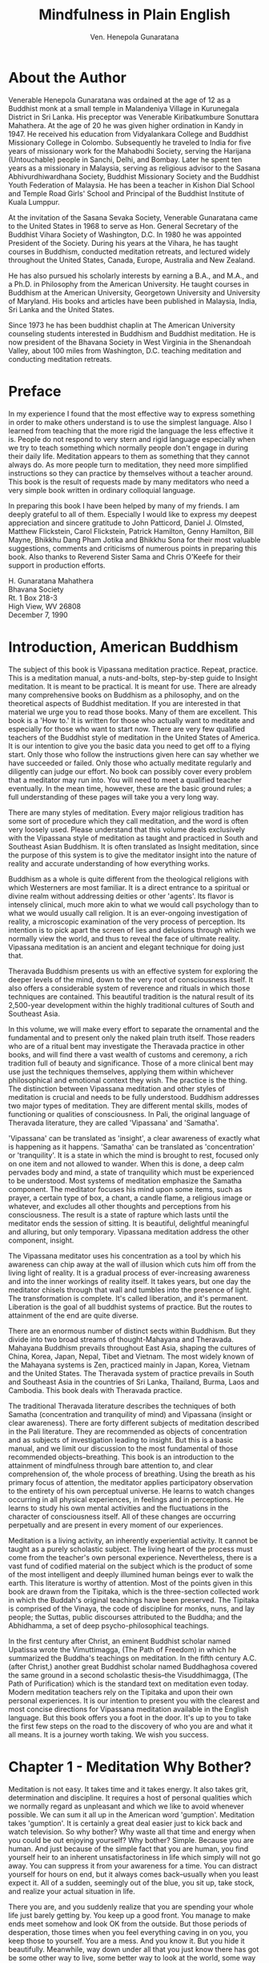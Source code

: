 # -*- mode: org; ispell-dictionary: "american"; fill-column: 90; auto-fill-mode: true -*-
#+STARTUP: overview
#+STARTUP: hideblocks
#+OPTIONS: toc:2
#+TITLE: Mindfulness in Plain English
#+AUTHOR: Ven. Henepola Gunaratana

# url: http://www.vipassana.com/meditation/mindfulness_in_plain_english.php



* About the Author
  Venerable Henepola Gunaratana was ordained at the age of 12 as a Buddhist monk at a
  small temple in Malandeniya Village in Kurunegala District in Sri Lanka. His preceptor
  was Venerable Kiribatkumbure Sonuttara Mahathera. At the age of 20 he was given higher
  ordination in Kandy in 1947. He received his education from Vidyalankara College and
  Buddhist Missionary College in Colombo. Subsequently he traveled to India for five years
  of missionary work for the Mahabodhi Society, serving the Harijana (Untouchable) people
  in Sanchi, Delhi, and Bombay. Later he spent ten years as a missionary in Malaysia,
  serving as religious advisor to the Sasana Abhivurdhiwardhana Society, Buddhist
  Missionary Society and the Buddhist Youth Federation of Malaysia. He has been a teacher
  in Kishon Dial School and Temple Road Girls' School and Principal of the Buddhist
  Institute of Kuala Lumppur.

  At the invitation of the Sasana Sevaka Society, Venerable Gunaratana came to the United
  States in 1968 to serve as Hon. General Secretary of the Buddhist Vihara Society of
  Washington, D.C. In 1980 he was appointed President of the Society. During his years at
  the Vihara, he has taught courses in Buddhism, conducted meditation retreats, and
  lectured widely throughout the United States, Canada, Europe, Australia and New Zealand.

  He has also pursued his scholarly interests by earning a B.A., and M.A., and a Ph.D. in
  Philosophy from the American University. He taught courses in Buddhism at the American
  University, Georgetown University and University of Maryland. His books and articles
  have been published in Malaysia, India, Sri Lanka and the United States.

  Since 1973 he has been buddhist chaplin at The American University counseling students
  interested in Buddhism and Buddhist meditation. He is now president of the Bhavana
  Society in West Virginia in the Shenandoah Valley, about 100 miles from Washington,
  D.C. teaching meditation and conducting meditation retreats.
* Preface
  In my experience I found that the most effective way to express something in order to
  make others understand is to use the simplest language. Also I learned from teaching
  that the more rigid the language the less effective it is. People do not respond to very
  stern and rigid language especially when we try to teach something which normally people
  don't engage in during their daily life. Meditation appears to them as something that
  they cannot always do. As more people turn to meditation, they need more simplified
  instructions so they can practice by themselves without a teacher around. This book is
  the result of requests made by many meditators who need a very simple book written in
  ordinary colloquial language.

  In preparing this book I have been helped by many of my friends. I am deeply grateful to
  all of them. Especially I would like to express my deepest appreciation and sincere
  gratitude to John Patticord, Daniel J. Olmsted, Matthew Flickstein, Carol Flickstein,
  Patrick Hamilton, Genny Hamilton, Bill Mayne, Bhikkhu Dang Pham Jotika and Bhikkhu Sona
  for their most valuable suggestions, comments and criticisms of numerous points in
  preparing this book. Also thanks to Reverend Sister Sama and Chris O'Keefe for their
  support in production efforts.

  #+BEGIN_VERSE
  H. Gunaratana Mahathera
  Bhavana Society
  Rt. 1 Box 218-3
  High View, WV 26808
  December 7, 1990
  #+END_VERSE
  
* Introduction, American Buddhism
  The subject of this book is Vipassana meditation practice. Repeat, practice. This is a
  meditation manual, a nuts-and-bolts, step-by-step guide to Insight meditation. It is
  meant to be practical. It is meant for use. There are already many comprehensive books
  on Buddhism as a philosophy, and on the theoretical aspects of Buddhist meditation. If
  you are interested in that material we urge you to read those books. Many of them are
  excellent. This book is a 'How to.' It is written for those who actually want to
  meditate and especially for those who want to start now. There are very few qualified
  teachers of the Buddhist style of meditation in the United States of America. It is our
  intention to give you the basic data you need to get off to a flying start. Only those
  who follow the instructions given here can say whether we have succeeded or failed. Only
  those who actually meditate regularly and diligently can judge our effort. No book can
  possibly cover every problem that a meditator may run into. You will need to meet a
  qualified teacher eventually. In the mean time, however, these are the basic ground
  rules; a full understanding of these pages will take you a very long way.
  
  There are many styles of meditation. Every major religious tradition has some sort of
  procedure which they call meditation, and the word is often very loosely used. Please
  understand that this volume deals exclusively with the Vipassana style of meditation as
  taught and practiced in South and Southeast Asian Buddhism. It is often translated as
  Insight meditation, since the purpose of this system is to give the meditator insight into
  the nature of reality and accurate understanding of how everything works.
  
  Buddhism as a whole is quite different from the theological religions with which
  Westerners are most familiar. It is a direct entrance to a spiritual or divine realm
  without addressing deities or other 'agents'. Its flavor is intensely clinical, much more
  akin to what we would call psychology than to what we would usually call religion. It is
  an ever-ongoing investigation of reality, a microscopic examination of the very process of
  perception. Its intention is to pick apart the screen of lies and delusions through which
  we normally view the world, and thus to reveal the face of ultimate reality. Vipassana
  meditation is an ancient and elegant technique for doing just that.
  
  Theravada Buddhism presents us with an effective system for exploring the deeper levels of
  the mind, down to the very root of consciousness itself. It also offers a considerable
  system of reverence and rituals in which those techniques are contained. This beautiful
  tradition is the natural result of its 2,500-year development within the highly
  traditional cultures of South and Southeast Asia.
  
  In this volume, we will make every effort to separate the ornamental and the fundamental
  and to present only the naked plain truth itself. Those readers who are of a ritual bent
  may investigate the Theravada practice in other books, and will find there a vast wealth
  of customs and ceremony, a rich tradition full of beauty and significance. Those of a more
  clinical bent may use just the techniques themselves, applying them within whichever
  philosophical and emotional context they wish. The practice is the thing. The distinction
  between Vipassana meditation and other styles of meditation is crucial and needs to be
  fully understood. Buddhism addresses two major types of meditation. They are different
  mental skills, modes of functioning or qualities of consciousness. In Pali, the original
  language of Theravada literature, they are called 'Vipassana' and 'Samatha'.
  
  'Vipassana' can be translated as 'insight', a clear awareness of exactly what is happening
  as it happens. 'Samatha' can be translated as 'concentration' or 'tranquility'. It is a
  state in which the mind is brought to rest, focused only on one item and not allowed to
  wander. When this is done, a deep calm pervades body and mind, a state of tranquility
  which must be experienced to be understood. Most systems of meditation emphasize the
  Samatha component. The meditator focuses his mind upon some items, such as prayer, a
  certain type of box, a chant, a candle flame, a religious image or whatever, and excludes
  all other thoughts and perceptions from his consciousness. The result is a state of
  rapture which lasts until the meditator ends the session of sitting. It is beautiful,
  delightful meaningful and alluring, but only temporary. Vipassana meditation address the
  other component, insight.
  
  The Vipassana meditator uses his concentration as a tool by which his awareness can chip
  away at the wall of illusion which cuts him off from the living light of reality. It is a
  gradual process of ever-increasing awareness and into the inner workings of reality
  itself. It takes years, but one day the meditator chisels through that wall and tumbles
  into the presence of light. The transformation is complete. It's called liberation, and
  it's permanent. Liberation is the goal of all buddhist systems of practice. But the routes
  to attainment of the end are quite diverse.
  
  There are an enormous number of distinct sects within Buddhism. But they divide into two
  broad streams of thought-Mahayana and Theravada. Mahayana Buddhism prevails throughout
  East Asia, shaping the cultures of China, Korea, Japan, Nepal, Tibet and Vietnam. The most
  widely known of the Mahayana systems is Zen, practiced mainly in Japan, Korea, Vietnam and
  the United States. The Theravada system of practice prevails in South and Southeast Asia
  in the countries of Sri Lanka, Thailand, Burma, Laos and Cambodia. This book deals with
  Theravada practice.
  
  The traditional Theravada literature describes the techniques of both Samatha
  (concentration and tranquility of mind) and Vipassana (insight or clear awareness). There
  are forty different subjects of meditation described in the Pali literature. They are
  recommended as objects of concentration and as subjects of investigation leading to
  insight. But this is a basic manual, and we limit our discussion to the most fundamental
  of those recommended objects--breathing. This book is an introduction to the attainment of
  mindfulness through bare attention to, and clear comprehension of, the whole process of
  breathing. Using the breath as his primary focus of attention, the meditator applies
  participatory observation to the entirety of his own perceptual universe. He learns to
  watch changes occurring in all physical experiences, in feelings and in perceptions. He
  learns to study his own mental activities and the fluctuations in the character of
  consciousness itself. All of these changes are occurring perpetually and are present in
  every moment of our experiences.
  
  Meditation is a living activity, an inherently experiential activity. It cannot be taught
  as a purely scholastic subject. The living heart of the process must come from the
  teacher's own personal experience. Nevertheless, there is a vast fund of codified material
  on the subject which is the product of some of the most intelligent and deeply illumined
  human beings ever to walk the earth. This literature is worthy of attention. Most of the
  points given in this book are drawn from the Tipitaka, which is the three-section
  collected work in which the Buddah's original teachings have been preserved. The Tipitaka
  is comprised of the Vinaya, the code of discipline for monks, nuns, and lay people; the
  Suttas, public discourses attributed to the Buddha; and the Abhidhamma, a set of deep
  psycho-philosophical teachings.
  
  In the first century after Christ, an eminent Buddhist scholar named Upatissa wrote the
  Vimuttimagga, (The Path of Freedom) in which he summarized the Buddha's teachings on
  meditation. In the fifth century A.C. (after Christ,) another great Buddhist scholar named
  Buddhaghosa covered the same ground in a second scholastic thesis--the Visuddhimagga, (The
  Path of Purification) which is the standard text on meditation even today. Modern
  meditation teachers rely on the Tipitaka and upon their own personal experiences. It is
  our intention to present you with the clearest and most concise directions for Vipassana
  meditation available in the English language. But this book offers you a foot in the
  door. It's up to you to take the first few steps on the road to the discovery of who you
  are and what it all means. It is a journey worth taking. We wish you success.

* Chapter 1 - Meditation Why Bother?
  Meditation is not easy. It takes time and it takes energy. It also takes grit,
  determination and discipline. It requires a host of personal qualities which we normally
  regard as unpleasant and which we like to avoid whenever possible. We can sum it all up
  in the American word 'gumption'. Meditation takes 'gumption'. It is certainly a great
  deal easier just to kick back and watch television. So why bother? Why waste all that
  time and energy when you could be out enjoying yourself? Why bother? Simple. Because you
  are human. And just because of the simple fact that you are human, you find yourself
  heir to an inherent unsatisfactoriness in life which simply will not go away. You can
  suppress it from your awareness for a time. You can distract yourself for hours on end,
  but it always comes back--usually when you least expect it. All of a sudden, seemingly
  out of the blue, you sit up, take stock, and realize your actual situation in life.
  
  There you are, and you suddenly realize that you are spending your whole life just
  barely getting by. You keep up a good front. You manage to make ends meet somehow and
  look OK from the outside. But those periods of desperation, those times when you feel
  everything caving in on you, you keep those to yourself. You are a mess. And you know
  it. But you hide it beautifully. Meanwhile, way down under all that you just know there
  has got be some other way to live, some better way to look at the world, some way to
  touch life more fully. You click into it by chance now and then. You get a good job. You
  fall in love. You win the game. and for a while, things are different. Life takes on a
  richness and clarity that makes all the bad times and humdrum fade away. The whole
  texture of your experience changes and you say to yourself, "OK, now I've made it; now I
  will be happy". But then that fades, too, like smoke in the wind. You are left with just
  a memory. That and a vague awareness that something is wrong.
  
  But there is really another whole realm of depth and sensitivity available in life,
  somehow, you are just not seeing it. You wind up feeling cut off. You feel insulated
  from the sweetness of experience by some sort of sensory cotton. You are not really
  touching life. You are not making it again. And then even that vague awareness fades
  away, and you are back to the same old reality. The world looks like the usual foul
  place, which is boring at best. It is an emotional roller coaster, and you spend a lot
  of your time down at the bottom of the ramp, yearning for the heights.
  
  So what is wrong with you? Are you a freak? No. You are just human. And you suffer from
  the same malady that infects every human being. It is a monster inside all of us, and it
  has many arms: Chronic tension, lack of genuine compassion for others, including the
  people closest to you, feelings being blocked up, and emotional deadness. Many, many
  arms. None of us is entirely free from it. We may deny it. We try to suppress it. We
  build a whole culture around hiding from it, pretending it is not there, and distracting
  ourselves from it with goals and projects and status. But it never goes away. It is a
  constant undercurrent in every thought and every perception; a little wordless voice at
  the back of the head saying, "Not good enough yet. Got to have more. Got to make it
  better. Got to be better." It is a monster, a monster that manifests everywhere in
  subtle forms.
  
  Go to a party. Listen to the laughter, that brittle-tongued voice that says fun on the
  surface and fear underneath. Feel the tension, feel the pressure. Nobody really
  relaxes. They are faking it. Go to a ball game. Watch the fan in the stand. Watch the
  irrational fit of anger. Watch the uncontrolled frustration bubbling forth from people
  that masquerades under the guise of enthusiasm, or team spirit. Booing, cat-calls and
  unbridled egotism in the name of team loyalty. Drunkenness, fights in the stands. These
  are the people trying desperately to release tension from within. These are not people
  who are at peace with themselves. Watch the news on TV. Listen to the lyrics in popular
  songs. You find the same theme repeated over and over in variations. Jealousy,
  suffering, discontent and stress.
  
  Life seems to be a perpetual struggle, some enormous effort against staggering odds. And
  what is our solution to all this dissatisfaction? We get stuck in the ' If only'
  syndrome. If only I had more money, then I would be happy. If only I can find somebody
  who really loves me, if only I can lose 20 pounds, if only I had a color TV, Jacuzzi,
  and curly hair, and on and on forever. So where does all this junk come from and more
  important, what can we do about it? It comes from the conditions of our own minds. It is
  deep, subtle and pervasive set of mental habits, a Gordian knot which we have built up
  bit by bit and we can unravel just the same way, one piece at a time. We can tune up our
  awareness, dredge up each separate piece and bring it out into the light. We can make
  the unconscious conscious, slowly, one piece at a time.
  
  The essence of our experience is change. Change is incessant. Moment by moment life
  flows by and it is never the same. Perpetual alteration is the essence of the perceptual
  universe. A thought springs up in your head and half a second later, it is gone. In
  comes another one, and that is gone too. A sound strikes your ears and then
  silence. Open your eyes and the world pours in, blink and it is gone. People come into
  your life and they leave again. Friends go, relatives die. Your fortunes go up and they
  go down. Sometimes you win and just as often you lose. It is incessant: change, change,
  change. No two moments ever the same.
  
  There is not a thing wrong with this. It is the nature of the universe. But human
  culture has taught us some odd responses to this endless flowing. We categorize
  experiences. We try to stick each perception, every mental change in this endless flow
  into one of three mental pigeon holes. It is good, or it is bad, or it is neutral. Then,
  according to which box we stick it in, we perceive with a set of fixed habitual mental
  responses. If a particular perception has been labeled 'good', then we try to freeze
  time right there. We grab onto that particular thought, we fondle it, we hold it, we try
  to keep it from escaping. When that does not work, we go all-out in an effort to repeat
  the experience which caused that thought. Let us call this mental habit 'grasping'.
  
  Over on the other side of the mind lies the box labeled 'bad'. When we perceive
  something 'bad', we try to push it away. We try to deny it, reject it, get rid of it any
  way we can. We fight against our own experience. We run from pieces of ourselves. Let us
  call this mental habit 'rejecting'. Between these two reactions lies the neutral
  box. Here we place the experiences which are neither good nor bad. They are tepid,
  neutral, uninteresting and boring. We pack experience away in the neutral box so that we
  can ignore it and thus return our attention to where the action is, namely our endless
  round of desire and aversion. This category of experience gets robbed of its fair share
  of our attention. Let us call this mental habit 'ignoring'. The direct result of all
  this lunacy is a perpetual treadmill race to nowhere, endlessly pounding after pleasure,
  endlessly fleeing from pain, endlessly ignoring 90 percent of our experience. Then
  wondering why life tastes so flat. In the final analysis, it's a system that does not
  work.
  
  No matter how hard you pursue pleasure and success, there are times when you fail. No
  matter how fast you flee, there are times when pain catches up with you. And in between
  those times, life is so boring you could scream. Our minds are full of opinions and
  criticisms. We have built walls all around ourselves and we are trapped with the prison
  of our own likes and dislikes. We suffer. Suffering is a big word in Buddhist
  thought. It is a key term and it should be thoroughly understood. The Pali word is
  'dukkha', and it does not just mean the agony of the body. It means the deep, subtle
  sense of unsatisfactoriness which is a part of every mental treadmill. The essence of
  life is suffering, said the Buddha. At first glance this seems exceedingly morbid and
  pessimistic. It even seems untrue. After all, there are plenty of times when we are
  happy. Aren't there? No, there are not. It just seems that way. Take any moment when you
  feel really fulfilled and examine it closely. Down under the joy, you will find that
  subtle, all-pervasive undercurrent of tension, that no matter how great the moment is,
  it is going to end. No matter how much you just gained, you are either going to lose
  some of it or spend the rest of your days guarding what you have got and scheming how to
  get more. And in the end, you are going to die. In the end, you lose everything. It is
  all transitory.
  
  Sounds pretty bleak, doesn't it? Luckily it's not; not at all. It only sounds bleak when
  you view it from the level of ordinary mental perspective, the very level at which the
  treadmill mechanism operates. Down under that level lies another whole perspective, a
  completely different way to look at the universe. It is a level of functioning where the
  mind does not try to freeze time, where we do not grasp onto our experience as it flows
  by, where we do not try to block things out and ignore them. It is a level of experience
  beyond good and bad, beyond pleasure and pain. It is a lovely way to perceive the world,
  and it is a learnable skill. It is not easy, but is learnable.
  
  Happiness and peace. Those are really the prime issues in human existence. That is what
  all of us are seeking. This often is a bit hard to see because we cover up those basic
  goals with layers of surface objectives. We want food, we want money, we want sex,
  possessions and respect. We even say to ourselves that the idea of 'happiness' is too
  abstract: "Look, I am practical. Just give me enough money and I will buy all the
  happiness I need". Unfortunately, this is an attitude that does not work. Examine each
  of these goals and you will find they are superficial. You want food. Why? Because I am
  hungry. So you are hungry, so what? Well if I eat, I won't be hungry and then I'll feel
  good. Ah ha! Feel good! Now there is a real item. What we really seek is not the surface
  goals. They are just means to an end. What we are really after is the feeling of relief
  that comes when the drive is satisfied. Relief, relaxation and an end to the
  tension. Peace, happiness, no more yearning.
  
  So what is this happiness? For most of us, the perfect happiness would mean getting
  everything we wanted, being in control of everything, playing Caesar, making the whole
  world dance a jig according to our every whim. Once again, it does not work that
  way. Take a look at the people in history who have actually held this ultimate
  power. These were not happy people. Most assuredly they were not men at peace with
  themselves. Why? Because they were driven to control the world totally and absolutely
  and they could not. They wanted to control all men and there remained men who refused to
  be controlled. They could not control the stars. They still got sick. They still had to
  die.
  
  You can't ever get everything you want. It is impossible. Luckily, there is another
  option. You can learn to control your mind, to step outside of this endless cycle of
  desire and aversion. You can learn to not want what you want, to recognize desires but
  not be controlled by them. This does not mean that you lie down on the road and invite
  everybody to walk all over you . It means that you continue to live a very
  normal-looking life, but live from a whole new viewpoint. You do the things that a
  person must do, but you are free from that obsessive, compulsive drivenness of your own
  desires. You want something, but you don't need to chase after it. You fear something,
  but you don't need to stand there quaking in your boots. This sort of mental culture is
  very difficult. It takes years. But trying to control everything is impossible, and the
  difficult is preferable to the impossible.
  
  Wait a minute, though. Peace and happiness! Isn't that what civilization is all about?
  We build skyscrapers and freeways. We have paid vacations, TV sets. We provide free
  hospitals and sick leaves, Social Security and welfare benefits. All of that is aimed at
  providing some measure of peace and happiness. Yet the rate of mental illness climbs
  steadily, and the crime rates rise faster. The streets are crawling with delinquents and
  unstable individuals. Stick your arms outside the safety of your own door and somebody
  is very likely to steal your watch! Something is not working. A happy man does not feel
  driven to kill. We like to think that our society is exploiting every area of human
  knowledge in order to achieve peace and happiness. We are just beginning to realize that
  we have overdeveloped the material aspect of existence at the expense of the deeper
  emotional and spiritual aspect, and we are paying the price for that error. It is one
  thing to talk about degeneration of moral and spiritual fiber in America today, and
  another thing to do something about it. The place to start is within ourselves. Look
  carefully inside, truly and objectively, and each of us will see moments when "I am the
  punk" and "I am the crazy". We will learn to see those moments, see them clearly,
  cleanly and without condemnation, and we will be on our way up and out of being so.
  
  You can't make radical changes in the pattern of your life until you begin to see
  yourself exactly as you are now. As soon as you do that, changes flow naturally. You
  don't have to force or struggle or obey rules dictated to you by some authority. You
  just change. It is automatic. But arriving at the initial insight is quite a
  task. You've got to see who you are and how you are, without illusion, judgement or
  resistance of any kind. You've got to see your own place in society and your function as
  a social being. You've got to see your duties and obligations to your fellow human
  beings, and above all, your responsibility to yourself as an individual living with
  other individuals. And you've got to see all of that clearly and as a unit, a single
  gestalt of interrelationship. It sounds complex, but it often occurs in a single
  instant. Mental culture through meditation is without rival in helping you achieve this
  sort of understanding and serene happiness.
  
  The Dhammapada is an ancient Buddhist text which anticipated Freud by thousands of
  years. It says: "What you are now is the result of what you were. What you will be
  tomorrow will be the result of what you are now. The consequences of an evil mind will
  follow you like the cart follows the ox that pulls it. The consequences of a purified
  mind will follow you like your own shadow. No one can do more for you than your own
  purified mind-- no parent, no relative, no friend, no one. A well-disciplined mind
  brings happiness".
  
  Meditation is intended to purify the mind. It cleanses the thought process of what can
  be called psychic irritants, things like greed, hatred and jealousy, things that keep
  you snarled up in emotional bondage. It brings the mind to a state of tranquility and
  awareness, a state of concentration and insight.
  
  In our society, we are great believers in education. We believe that knowledge makes a
  cultured person civilized. Civilization, however, polishes the person
  superficially. Subject our noble and sophisticated gentleman to stresses of war or
  economic collapse, and see what happens. It is one thing to obey the law because you
  know the penalties and fear the consequences. It is something else entirely to obey the
  law because you have cleansed yourself from the greed that would make you steal and the
  hatred that would make you kill. Throw a stone into a stream. The running water would
  smooth the surface, but the inner part remains unchanged. Take that same stone and place
  it in the intense fires of a forge, and the whole stone changes inside and outside. It
  all melts. Civilization changes man on the outside. Meditation softens him within,
  through and through.
  
  Meditation is called the Great Teacher. It is the cleansing crucible fire that works
  slowly through understanding. The greater your understanding, the more flexible and
  tolerant you can be. The greater your understanding, the more compassionate you can
  be. You become like a perfect parent or an ideal teacher. You are ready to forgive and
  forget. You feel love towards others because you understand them. And you understand
  others because you have understood yourself. You have looked deeply inside and seen self
  illusion and your own human failings. You have seen your own humanity and learned to
  forgive and to love. When you have learned compassion for yourself, compassion for
  others is automatic. An accomplished meditator has achieved a profound understanding of
  life, and he inevitably relates to the world with a deep and uncritical love.
  
  Meditation is a lot like cultivating a new land. To make a field out of a forest, first
  you have to clear the trees and pull out the stumps. Then you till the soil and you
  fertilize it. Then you sow your seed and you harvest your crops. To cultivate your mind,
  first you have to clear out the various irritants that are in the way, pull them right
  out by the root so that they won't grow back. Then you fertilize. You pump energy and
  discipline in the mental soil. Then you sow the seed and you harvest your crops of
  faith, morality , mindfulness and wisdom.
  
  Faith and morality, by the way, have a special meaning in this context. Buddhism does
  not advocate faith in the sense of believing something because it is written in a book
  or attributed to a prophet or taught to you by some authority figure. The meaning here
  is closer to confidence. It is knowing that something is true because you have seen it
  work, because you have observed that very thing within yourself. In the same way,
  morality is not a ritualistic obedience to some exterior, imposed code of behavior. The
  purpose of meditation is personal transformation. The you that goes in one side of the
  meditation experience is not the same you that comes out the other side. It changes your
  character by a process of sensitization, by making you deeply aware of your own
  thoughts, word, and deeds. Your arrogance evaporated and your antagonism dries up. Your
  mind becomes still and calm. And your life smoothes out. Thus meditation properly
  performed prepares you to meet the ups and down of existence. It reduces your tension,
  your fear, and your worry. Restlessness recedes and passion moderates. Things begin to
  fall into place and your life becomes a glide instead of a struggle. All of this happens
  through understanding.
  
  Meditation sharpens your concentration and your thinking power. Then, piece by piece,
  your own subconscious motives and mechanics become clear to you. Your intuition
  sharpens. The precision of your thought increases and gradually you come to a direct
  knowledge of things as they really are, without prejudice and without illusion. So is
  this reason enough to bother? Scarcely. These are just promises on paper. There is only
  one way you will ever know if meditation is worth the effort. Learn to do it right, and
  do it. See for yourself.
* Chapter 2 - What Meditation Isn't
  Meditation is a word. You have heard this word before, or you would never have picked up
  this book. The thinking process operates by association, and all sorts of ideas are
  associated with the word 'meditation'. Some of them are probably accurate and others are
  hogwash. Some of them pertain more properly to other systems of meditation and have
  nothing to do with Vipassana practice. Before we proceed, it behooves us to blast some
  of the residue out of our own neuronal circuits so that new information can pass
  unimpeded. Let us start with some of the most obvious stuff.
  
  We are not going to teach you to contemplate your navel or to chant secret
  syllables. You are not conquering demons or harnessing invisible energies. There are no
  colored belts given for your performance and you don't have to shave your head or wear a
  turban. You don't even have to give away all your belongings and move to a monastery. In
  fact, unless your life is immoral and chaotic, you can probably get started right away
  and make some sort of progress. Sounds fairly encouraging, wouldn't you say?
  
  There are many, many books on the subject of meditation. Most of them are written from
  the point of view which lies squarely within one particular religious or philosophical
  tradition, and many of the authors have not bothered to point this out. They make
  statements about meditation which sound like general laws, but are actually highly
  specific procedures exclusive to that particular system of practice. The result is
  something of a muddle. Worse yet is the panoply of complex theories and interpretations
  available, all of them at odds with one another. The result is a real mess and an
  enormous jumble of conflicting opinions accompanied by a mass of extraneous data. This
  book is specific. We are dealing exclusively with the Vipassana system of meditation. We
  are going to teach you to watch the functioning of your own mind in a calm and detached
  manner so you can gain insight into your own behavior. The goal is awareness, an
  awareness so intense, concentrated and finely tuned that you will be able to pierce the
  inner workings of reality itself.
  
  There are a number of common misconceptions about meditation. We see them crop up again
  and again from new students, the same questions over and over. It is best to deal with
  these things at once, because they are the sort of preconceptions which can block your
  progress right from the outset. We are going to take these misconceptions one at a time
  and explode them.
  
** Misconception #1 - Meditation is just a relaxation technique
    
    The bugaboo here is the word 'just'. Relaxation is a key component of meditation, but
    Vipassana-style meditation aims at a much loftier goal. Nevertheless, the statement is
    essentially true for many other systems of meditation. All meditation procedures stress
    concentration of the mind, bringing the mind to rest on one item or one area of
    thought. Do it strongly and thoroughly enough, and you achieve a deep and blissful
    relaxation which is called Jhana. It is a state of such supreme tranquility that it
    amounts to rapture. It is a form of pleasure which lies above and beyond anything that
    can be experienced in the normal state of consciousness. Most systems stop right
    there. That is the goal, and when you attain that, you simply repeat the experience for
    the rest of your life. Not so with Vipassana meditation. Vipassana seeks another
    goal--awareness. Concentration and relaxation are considered necessary concomitants to
    awareness. They are required precursors, handy tools, and beneficial byproducts. But
    they are not the goal. The goal is insight. Vipassana meditation is a profound religious
    practice aimed at nothing less that the purification and transformation of your everyday
    life. We will deal more thoroughly with the differences between concentration and
    insight in Chapter 14.
    
** Misconception #2 - Meditation means going into a trance
   
   Here again the statement could be applied accurately to certain systems of meditation,
   but not to Vipassana. Insight meditation is not a form of hypnosis. You are not trying
   to black out your mind so as to become unconscious. You are not trying to turn yourself
   into an emotionless vegetable. If anything, the reverse is true. You will become more
   and more attuned to your own emotional changes. You will learn to know yourself with
   ever- greater clarity and precision. In learning this technique, certain states do occur
   which may appear trance-like to the observer. But they are really quite the opposite. In
   hypnotic trance, the subject is susceptible to control by another party, whereas in deep
   concentration the meditator remains very much under his own control. The similarity is
   superficial, and in any case the occurrence of these phenomena is not the point of
   Vipassana. As we have said, the deep concentration of Jhana is a tool or stepping stone
   on the route of heightened awareness. Vipassana by definition is the cultivation of
   mindfulness or awareness. If you find that you are becoming unconscious in meditation,
   then you aren't meditating, according to the definition of the word as used in the
   Vipassana system. It is that simple.
   
** Misconception #3 - Meditation is a mysterious practice which cannot be understood
   
   Here again, this is almost true, but not quite. Meditation deals with levels of
   consciousness which lie deeper than symbolic thought. Therefore, some of the data about
   meditation just won't fit into words. That does not mean, however, that it cannot be
   understood. There are deeper ways to understand things than words. You understand how to
   walk. You probably can't describe the exact order in which your nerve fibers and your
   muscles contract during that process. But you can do it. Meditation needs to be
   understood that same way, by doing it. It is not something that you can learn in
   abstract terms. It is to be experienced. Meditation is not some mindless formula which
   gives automatic and predictable results. You can never really predict exactly what will
   come up in any particular session. It is an investigation and experiment and an
   adventure every time. In fact, this is so true that when you do reach a feeling of
   predictability and sameness in your practice, you use that as an indicator. It means
   that you have gotten off the track somewhere and you are headed for stagnation. Learning
   to look at each second as if it were the first and only second in the universe is most
   essential in Vipassana meditation.
   
** Misconception #4 - The purpose of meditation is to become a psychic superman
   
   No, the purpose of meditation is to develop awareness. Learning to read minds is not the
   point. Levitation is not the goal. The goal is liberation. There is a link between
   psychic phenomena and meditation, but the relationship is somewhat complex. During early
   stages of the meditator's career, such phenomena may or may not arise. Some people may
   experience some intuitive understanding or memories from past lives; others do not. In
   any case, these are not regarded as well-developed and reliable psychic abilities. Nor
   should they be given undue importance. Such phenomena are in fact fairly dangerous to
   new meditators in that they are too seductive. They can be an ego trap which can lure
   you right off the track. Your best advice is not to place any emphasis on these
   phenomena. If they come up, that's fine. If they don't, that's fine, too. It's unlikely
   that they will. There is a point in the meditator's career where he may practice special
   exercises to develop psychic powers. But this occurs way down the line. After he has
   gained a very deep stage of Jhana, the meditator will be far enough advanced to work
   with such powers without the danger of their running out of control or taking over his
   life. He will then develop them strictly for the purpose of service to others. This
   state of affairs only occurs after decades of practice. Don't worry about it. Just
   concentrate on developing more and more awareness. If voices and visions pop up, just
   notice them and let them go. Don't get involved.
   
** Misconception #5 - Meditation is dangerous and a prudent person should avoid it
   
   Everything is dangerous. Walk across the street and you may get hit by a bus. Take a
   shower and you could break your neck. Meditate and you will probably dredge up various
   nasty-matters from your past. The suppressed material that has been buried there for
   quite some time can be scary. It is also highly profitable. No activity is entirely
   without risk, but that does not mean that we should wrap ourselves in some protective
   cocoon. That is not living. That is premature death. The way to deal with danger is to
   know approximately how much of it there is, where it is likely to be found and how to
   deal with it when it arises. That is the purpose of this manual. Vipassana is
   development of awareness. That in itself is not dangerous, but just the
   opposite. Increased awareness is the safeguard against danger. Properly done, meditation
   is a very gentle and gradual process. Take it slow and easy, and development of your
   practice will occur very naturally. Nothing should be forced. Later, when you are under
   the close scrutiny and protective wisdom of a competent teacher, you can accelerate your
   rate of growth by taking a period of intensive meditation. In the beginning, though,
   easy does it. Work gently and everything will be fine.
   
** Misconception #6 - Meditation is for saints and holy men, not for regular people
   
   You find this attitude very prevalent in Asia, where monks and holy men are accorded an
   enormous amount of ritualized reverence. This is somewhat akin to the American attitude
   of idealizing movie stars and baseball heroes. Such people are stereotyped, made larger
   than life, and saddled with all sort of characteristics that few human beings can ever
   live up to. Even in the West, we share some of this attitude about meditation. We expect
   the meditator to be some extraordinarily pious figure in whose mouth butter would never
   dare to melt. A little personal contact with such people will quickly dispel this
   illusion. They usually prove to be people of enormous energy and gusto, people who live
   their lives with amazing vigor. It is true, of course, that most holy men meditate, but
   they don't meditate because they are holy men. That is backward. They are holy men
   because they meditate. Meditation is how they got there. And they started meditating
   before they became holy. This is an important point. A sizable number of students seems
   to feel that a person should be completely moral before he begins meditation. It is an
   unworkable strategy. Morality requires a certain degree of mental control. It's a
   prerequisite. You can't follow any set of moral precepts without at least a little
   self-control, and if your mind is perpetually spinning like a fruit cylinder in a one-
   armed bandit, self-control is highly unlikely. So mental culture has to come first.
   
   There are three integral factors in Buddhist meditation-- morality, concentration and
   wisdom. Those three factors grow together as your practice deepens. Each one influences
   the other, so you cultivate the three of them together, not one at a time. When you have
   the wisdom to truly understand a situation, compassion towards all the parties involved
   is automatic, and compassion means that you automatically restrain yourself from any
   thought, word or deed that might harm yourself or others. Thus your behavior is
   automatically moral. It is only when you don't understand things deeply that you create
   problems. If you fail to see the consequences of your own action, you will blunder. The
   fellow who waits to become totally moral before he begins to meditate is waiting for a
   'but' that will never come. The ancient sages say that he is like a man waiting for the
   ocean to become calm so that he can go take a bath. To understand this relationship more
   fully, let us propose that there are levels of morality. The lowest level is adherence
   to a set of rules and regulations laid down by somebody else. It could be your favorite
   prophet. It could be the state, the head man of your tribe or your father. No matter who
   generates the rules, all you've got to do at this level is know the rules and follow
   them. A robot can do that. Even a trained chimpanzee could do it if the rules were
   simple enough and he was smacked with a stick every time he broke one. This level
   requires no meditation at all. All you need are the rules and somebody to swing the
   stick.
   
   The next level of morality consists of obeying the same rules even in the absence of
   somebody who will smack you. You obey because you have internalized the rules. You smack
   yourself every time you break one. This level requires a bit of mind control. If your
   thought pattern is chaotic, your behavior will be chaotic, too. Mental culture reduces
   mental chaos.
   
   There is a third level or morality, but it might be better termed ethics. This level is
   a whole quantum layer up the scale, a real paradigm shift in orientation. At the level
   of ethics, one does not follow hard and fast rules dictated by authority. One chooses
   his own behavior according to the needs of the situation. This level requires real
   intelligence and an ability to juggle all the factors in every situation and arrive at a
   unique, creative and appropriate response each time. Furthermore, the individual making
   these decisions needs to have dug himself out of his own limited personal viewpoint. He
   has to see the entire situation from an objective point of view, giving equal weight to
   his own needs and those of others. In other words, he has to be free from greed, hatred,
   envy and all the other selfish junk that ordinarily keeps us from seeing the other guy's
   side of the issue. Only then can he choose that precise set of actions which will be
   truly optimal for that situation. This level of morality absolutely demands meditation,
   unless you were born a saint. There is no other way to acquire the skill. Furthermore,
   the sorting process required at this level is exhausting. If you tried to juggle all
   those factors in every situation with your conscious mind, you'd wear yourself out. The
   intellect just can't keep that many balls in the air at once. It is an
   overload. Luckily, a deeper level of consciousness can do this sort of processing with
   ease. Meditation can accomplish the sorting process for you. It is an eerie feeling.
   
   One day you've got a problem - say to handle Uncle Herman's latest divorce. It looks
   absolutely unsolvable, and an enormous muddle of 'maybes' that would give Solomon
   himself the willies. The next day you are washing the dishes, thinking about something
   else entirely, and suddenly the solution is there. It just pops out of the deep mind and
   you say, 'Ah ha!' and the whole thing is solved. This sort of intuition can only occur
   when you disengage the logic circuits from the problem and give the deep mind the
   opportunity to cook up the solution. The conscious mind just gets in the way. Meditation
   teaches you how to disentangle yourself from the thought process. It is the mental art
   of stepping out of your own way, and that's a pretty useful skill in everyday
   life. Meditation is certainly not some irrelevant practice strictly for ascetics and
   hermits. It is a practical skill that focuses on everyday events and has immediate
   application in everybody's life. Meditation is not otherworldly.
   
   Unfortunately, this very fact constitutes the drawback for certain students. They enter
   the practice expecting instantaneous cosmic revelation, complete with angelic
   choirs. What they usually get is a more efficient way to take out the trash and better
   ways to deal with Uncle Herman. They are needlessly disappointed. The trash solution
   comes first. The voices of archangels take a bit longer.
   
** Misconception #7 - Meditation is running away from reality
   
   Incorrect. Meditation is running into reality. It does not insulate you from the pain of
   life. It allows you to delve so deeply into life and all its aspects that you pierce the
   pain barrier and you go beyond suffering. Vipassana is a practice done with the specific
   intention of facing reality, to fully experience life just as it is and to cope with
   exactly what you find. It allows you to blow aside the illusions and to free yourself
   from all those polite little lies you tell yourself all the time. What is there is
   there. You are who you are, and lying to yourself about your own weaknesses and
   motivations only binds you tighter to the wheel of illusion. Vipassana meditation is not
   an attempt to forget yourself or to cover up your troubles. It is learning to look at
   yourself exactly as you are. See what is there, accept it fully. Only then can you
   change it.
   
** Misconception #8 - Meditation is a great way to get high
   
   Well, yes and no. Meditation does produce lovely blissful feelings sometimes. But they
   are not the purpose, and they don't always occur. Furthermore, if you do meditation with
   that purpose in mind, they are less likely to occur than if you just meditate for the
   actual purpose of meditation, which is increased awareness. Bliss results from
   relaxation, and relaxation results from release of tension. Seeking bliss from
   meditation introduces tension into the process, which blows the whole chain of
   events. It is a Catch-22. You can only have bliss if you don't chase it. Besides, if
   euphoria and good feelings are what you are after, there are easier ways to get
   them. They are available in taverns and from shady characters on the street corners all
   across the nation. Euphoria is not the purpose of meditation. It will often arise, but
   is to be regarded as a by-product. Still, it is a very pleasant side-effect, and it
   becomes more and more frequent the longer you meditate. You won't hear any disagreement
   about this from advanced practitioners.
   
** Misconception #9 - Meditation is selfish
   
   It certainly looks that way. There sits the meditator parked on his little cushion. Is
   he out giving blood? No. Is he busy working with disaster victims? No. But let us
   examine his motivation. Why is he doing this? His intention is to purge his own mind of
   anger, prejudice and ill-will. He is actively engaged in the process of getting rid of
   greed, tension and insensitivity. Those are the very items which obstruct his compassion
   for others. Until they are gone, any good works that he does are likely to be just an
   extension of his own ego and of no real help in the long run. Harm in the name of help
   is one of the oldest games. The grand inquisitor of the Spanish Inquisition spouts the
   loftiest of motives. The Salem witchcraft trials were conducted for the public
   good. Examine the personal lives of advanced meditators and you will often find them
   engaged in humanitarian service. You will seldom find them as crusading missionaries who
   are willing to sacrifice certain individuals for the sake of some pious idea. The fact
   is we are more selfish than we know. The ego has a way of turning the loftiest
   activities into trash if it is allowed free range. Through meditation we become aware of
   ourselves exactly as we are, by waking up to the numerous subtle ways that we manifest
   our own selfishness. Then we truly begin to be genuinely selfless. Cleansing yourself of
   selfishness is not a selfish activity.
   
** Misconception #10 - When you meditate, you sit around thinking lofty thoughts
   
   Wrong again. There are certain systems of contemplation in which this sort of thing is
   done. But that is not Vipassana. Vipassana is the practice of awareness. Awareness of
   whatever is there, be it supreme truth or crummy trash. What is there is there. Of
   course, lofty aesthetic thoughts may arise during your practice. They are certainly not
   to be avoided. Neither are they to be sought. They are just pleasant
   side-effects. Vipassana is a simple practice. It consists of experiencing your own life
   events directly, without preference and without mental images pasted to them. Vipassana
   is seeing your life unfold from moment to moment without biases. What comes up comes
   up. It is very simple.
   
** Misconception #11 - A couple of weeks of meditation and all my problems will go away
   
   Sorry, meditation is not a quick cure-all. You will start seeing changes right away, but
   really profound effects are years down the line. That is just the way the universe is
   constructed. Nothing worthwhile is achieved overnight. Meditation is tough in some
   respects. It requires a long discipline and sometimes a painful process of practice. At
   each sitting you gain some results, but those results are often very subtle. They occur
   deep within the mind, only to manifest much later. And if you are sitting there
   constantly looking for some huge instantaneous changes, you will miss the subtle shifts
   altogether. You will get discouraged, give up and swear that no such changes will ever
   occur. Patience is the key. Patience. If you learn nothing else from meditation, you
   will learn patience. And that is the most valuable lesson available.
* Chapter 3 - What Meditation Is
  Meditation is a word, and words are used in different ways by different speakers. This
  may seem like a trivial point, but it is not. It is quite important to distinguish
  exactly what a particular speaker means by the words he uses. Every culture on earth,
  for example, has produced some sort of mental practice which might be termed
  meditation. It all depends on how loose a definition you give to that word. Everybody
  does it, from Africans to Eskimos. The techniques are enormously varied, and we will
  make no attempt to survey them. There are other books for that. For the purpose of this
  volume, we will restrict our discussion to those practices best known to Western
  audiences and most likely associated with the term meditation.
  
  Within the Judeo-Christian tradition we find two overlapping practices called prayer and
  contemplation. Prayer is a direct address to some spiritual entity. Contemplation is a
  prolonged period of conscious thought about some specific topic, usually a religious
  ideal or scriptural passage. From the standpoint of mental culture, both of these
  activities are exercises in concentration. The normal deluge of conscious thought is
  restricted, and the mind is brought to one conscious area of operation. The results are
  those you find in any concentrative practice: deep calm, a physiological slowing of the
  metabolism and a sense of peace and well-being.
  
  Out of the Hindu tradition comes Yogic meditation, which is also purely
  concentrative. The traditional basic exercises consist of focusing the mind on a single
  object: a stone, a candle flame, a syllable or whatever, and not allowing it to
  wander. Having acquired the basic skill, the Yogi proceeds to expand his practice by
  taking on more complex objects of meditation: chants, colorful religious images, energy
  channels in the body and so forth. Still, no matter how complex the object of
  meditation, the meditation itself remains purely an exercise in concentration.
  
  Within the Buddhist tradition, concentration is also highly valued. But a new element is
  added and more highly stressed. That element is awareness. All Buddhist meditation aims
  at the development of awareness, using concentration as a tool. The Buddhist tradition
  is very wide, however, and there are several diverse routes to this goal. Zen meditation
  uses two separate tacks. The first is the direct plunge into awareness by sheer force of
  will. You sit down and you just sit, meaning that you toss out of your mind everything
  except pure awareness of sitting. This sounds very simple. It is not. A brief trial will
  demonstrate just how difficult it really is. The second Zen approach used in the Rinzai
  school is that of tricking the mind out of conscious thought and into pure
  awareness. This is done by giving the student an unsolvable riddle which he must solve
  anyway, and by placing him in a horrendous training situation. Since he cannot flee from
  the pain of the situation, he must flee into a pure experience of the moment. There is
  nowhere else to go. Zen is tough. It is effective for many people, but it is really
  tough.
  
  Another stratagem, Tantric Buddhism, is nearly the reverse. Conscious thought, at least
  the way we usually do it, is the manifestation of ego, the you that you usually think
  that you are. Conscious thought is tightly connected with self-concept. The self-concept
  or ego is nothing more than a set of reactions and mental images which are artificially
  pasted to the flowing process of pure awareness. Tantra seeks to obtain pure awareness
  by destroying this ego image. This is accomplished by a process of visualization. The
  student is given a particular religious image to meditate upon, for example, one of the
  deities from the Tantric pantheon. He does this in so thorough a fashion that he becomes
  that entity. He takes off his own identity and puts on another. This takes a while, as
  you might imagine, but it works. During the process, he is able to watch the way that
  the ego is constructed and put in place. He comes to recognize the arbitrary nature of
  all egos, including his own, and he escapes from bondage to the ego. He is left in a
  state where he may have an ego if he so chooses, either his own or whichever other he
  might wish, or he can do without one. Result: pure awareness. Tantra is not exactly a
  game of patty cake either.
  
  Vipassana is the oldest of Buddhist meditation practices. The method comes directly from
  the Sitipatthana Sutta, a discourse attributed to Buddha himself. Vipassana is a direct
  and gradual cultivation of mindfulness or awareness. It proceeds piece by piece over a
  period of years. The student's attention is carefully directed to an intense examination
  of certain aspects of his own existence. The meditator is trained to notice more and
  more of his own flowing life experience. Vipassana is a gentle technique. But it also is
  very, very thorough. It is an ancient and codified system of sensitivity training, a set
  of exercises dedicated to becoming more and more receptive to your own life
  experience. It is attentive listening, total seeing and careful testing. We learn to
  smell acutely, to touch fully and really pay attention to what we feel. We learn to
  listen to our own thoughts without being caught up in them.
  
  The object of Vipassana practice is to learn to pay attention. We think we are doing
  this already, but that is an illusion. It comes from the fact that we are paying so
  little attention to the ongoing surge of our own life experiences that we might just as
  well be asleep. We are simply not paying enough attention to notice that we are not
  paying attention. It is another Catch-22.
  
  Through the process of mindfulness, we slowly become aware of what we really are down
  below the ego image. We wake up to what life really is. It is not just a parade of ups
  and downs, lollipops and smacks on the wrist. That is an illusion. Life has a much
  deeper texture than that if we bother to look, and if we look in the right way.
  
  Vipassana is a form of mental training that will teach you to experience the world in an
  entirely new way. You will learn for the first time what is truly happening to you,
  around you and within you. It is a process of self discovery, a participatory
  investigation in which you observe your own experiences while participating in them, and
  as they occur. The practice must be approached with this attitude.
  
  "Never mind what I have been taught. Forget about theories and prejudgments and
  stereotypes. I want to understand the true nature of life. I want to know what this
  experience of being alive really is. I want to apprehend the true and deepest qualities
  of life, and I don't want to just accept somebody else's explanation. I want to see it
  for myself." If you pursue your meditation practice with this attitude, you will
  succeed. You'll find yourself observing things objectively, exactly as they are--flowing
  and changing from moment to moment. Life then takes on an unbelievable richness which
  cannot be described. It has to be experienced.
  
  The Pali term for Insight meditation is Vipassana Bhavana. Bhavana comes from the root
  'Bhu', which means to grow or to become. Therefore Bhavana means to cultivate, and the
  word is always used in reference to the mind. Bhavana means mental
  cultivation. 'Vipassana' is derived from two roots. 'Passana' means seeing or
  perceiving. 'Vi' is a prefix with a complex set of connotations. The basic meaning is
  'in a special way.' But there also is the connotation of both 'into' and 'through'. The
  whole meaning of the word is looking into something with clarity and precision, seeing
  each component as distinct and separate, and piercing all the way through so as to
  perceive the most fundamental reality of that thing. This process leads to insight into
  the basic reality of whatever is being inspected. Put it all together and 'Vipassana
  Bhavana' means the cultivation of the mind, aimed at seeing in a special way that leads
  to insight and to full understanding.
  
  In Vipassana mediation we cultivate this special way of seeing life. We train ourselves
  to see reality exactly as it is, and we call this special mode of perception
  'mindfulness.' This process of mindfulness is really quite different from what we
  usually do. We usually do not look into what is really there in front of us. We see life
  through a screen of thoughts and concepts, and we mistake those mental objects for the
  reality. We get so caught up in this endless thought stream that reality flows by
  unnoticed. We spend our time engrossed in activity, caught up in an eternal pursuit of
  pleasure and gratification and an eternal flight from pain and unpleasantness. We spend
  all of our energies trying to make ourselves feel better, trying to bury our fears. We
  are endlessly seeking security. Meanwhile, the world of real experience flows by
  untouched and untasted. In Vipassana meditation we train ourselves to ignore the
  constant impulses to be more comfortable, and we dive into the reality instead. The
  ironic thing is that real peace comes only when you stop chasing it. Another Catch-22.
  
  When you relax your driving desire for comfort, real fulfillment arises. When you drop
  your hectic pursuit of gratification, the real beauty of life comes out. When you seek
  to know the reality without illusion, complete with all its pain and danger, that is
  when real freedom and security are yours. This is not some doctrine we are trying to
  drill into you. This is an observable reality, a thing you can and should see for
  yourself.
  
  Buddhism is 2500 years old, and any thought system of that vintage has time to develop
  layers and layers of doctrine and ritual. Nevertheless, the fundamental attitude of
  Buddhism is intensely empirical and anti-authoritarian. Gotama the Buddha was a highly
  unorthodox individual and real anti-traditionalist. He did not offer his teaching as a
  set of dogmas, but rather as a set of propositions for each individual to investigate
  for himself. His invitation to one and all was 'Come and See'. One of the things he said
  to his followers was "Place no head above your own". By this he meant, don't accept
  somebody else's word. See for yourself.
  
  We want you to apply this attitude to every word you read in this manual. We are not
  making statements that you would accept merely because we are authorities in the
  field. Blind faith has nothing to do with this. These are experiential realities. Learn
  to adjust your mode of perception according to instructions given in the book, and you
  will see for yourself. That and only that provides ground for your faith. Insight
  meditation is essentially a practice of investigative personal discovery.
  
  Having said this, we will present here a very short synopsis of some of the key points
  of Buddhist philosophy. We make no attempt to be thorough, since that has been quite
  nicely done in many other books. This material is essential to understanding Vipassana,
  therefore, some mention must be made.
  
  From the Buddhist point of view, we human beings live in a very peculiar fashion. We
  view impermanent things as permanent, though everything is changing all around us. The
  process of change is constant and eternal. As you read these words, your body is
  aging. But you pay no attention to that. The book in your hand is decaying. The print is
  fading and the pages are becoming brittle. The walls around you are aging. The molecules
  within those walls are vibrating at an enormous rate, and everything is shifting, going
  to pieces and dissolving slowly. You pay no attention to that, either. Then one day you
  look around you. Your body is wrinkled and squeaky and you hurt. The book is a yellowed,
  useless lump; the building is caving in. So you pine for lost youth and you cry when the
  possessions are gone. Where does this pain come from? It comes from your own
  inattention. You failed to look closely at life. You failed to observe the constantly
  shifting flow of the world as it went by. You set up a collection of mental
  constructions, 'me', 'the book', 'the building', and you assume that they would endure
  forever. They never do. But you can tune into the constantly ongoing change. You can
  learn to perceive your life as an ever-flowing movement, a thing of great beauty like a
  dance or symphony. You can learn to take joy in the perpetual passing away of all
  phenomena. You can learn to live with the flow of existence rather than running
  perpetually against the grain. You can learn this. It is just a matter of time and
  training.
  
  Our human perceptual habits are remarkably stupid in some ways. We tune out 99% of all
  the sensory stimuli we actually receive, and we solidify the remainder into discrete
  mental objects. Then we react to those mental objects in programmed habitual ways. An
  example: There you are, sitting alone in the stillness of a peaceful night. A dog barks
  in the distance. The perception itself is indescribably beautiful if you bother to
  examine it. Up out of that sea of silence come surging waves of sonic vibration. You
  start to hear the lovely complex patterns, and they are turned into scintillating
  electronic stimulations within the nervous system. The process is beautiful and
  fulfilling in itself. We humans tend to ignore it totally. Instead, we solidify that
  perception into a mental object. We paste a mental picture on it and we launch into a
  series of emotional and conceptual reactions to it. "There is that dog again. He is
  always barking at night. What a nuisance. Every night he is a real bother. Somebody
  should do something. Maybe I should call a cop. No, a dog catcher. So, I'll call the
  pound. No, maybe I'll just write a real nasty letter to the guy who owns that dog. No,
  too much trouble. I'll just get an ear plug." They are just perceptual and mental
  habits. You learn to respond this way as a child by copying the perceptual habits of
  those around you. These perceptual responses are not inherent in the structure of the
  nervous system. The circuits are there. But this is not the only way that our mental
  machinery can be used. That which has been learned can be unlearned. The first step is
  to realize what you are doing, as you are doing it, and stand back and quietly watch.
  
  From the Buddhist perspective, we humans have a backward view of life. We look at what
  is actually the cause of suffering and we see it as happiness. The cause of suffering is
  that desire-aversion syndrome which we spoke of earlier. Up pops a perception. It could
  be anything--a beautiful girl, a handsome guy, speed boat, thug with a gun, truck
  bearing down on you, anything. Whatever it is, the very next thing we do is to react to
  the stimulus with a feeling about it.
  
  Take worry. We worry a lot. Worry itself is the problem. Worry is a process. It has
  steps. Anxiety is not just a state of existence but a procedure. What you've got to do
  is to look at the very beginning of that procedure, those initial stages before the
  process has built up a head of steam. The very first link of the worry chain is the
  grasping/rejecting reaction. As soon as some phenomenon pops into the mind, we try
  mentally to grab onto it or push it away. That sets the worry response in
  motion. Luckily, there is a handy little tool called Vipassana meditation which you can
  use to short-circuit the whole mechanism.
  
  Vipassana meditation teaches us how to scrutinize our own perceptual process with great
  precision. We learn to watch the arising of thought and perception with a feeling of
  serene detachment. We learn to view our own reactions to stimuli with calm and
  clarity. We begin to see ourselves reacting without getting caught up in the reactions
  themselves. The obsessive nature of thought slowly dies. We can still get married. We
  can still step out of the path of the truck. But we don't need to go through hell over
  either one.
  
  This escape from the obsessive nature of thought produces a whole new view of
  reality. It is a complete paradigm shift, a total change in the perceptual mechanism. It
  brings with it the feeling of peace and rightness, a new zest for living and a sense of
  completeness to every activity. Because of these advantages, Buddhism views this way of
  looking at things as a correct view of life and Buddhist texts call it seeing things as
  they really are.
  
  Vipassana meditation is a set of training procedures which open us gradually to this new
  view of reality as it truly is. Along with this new reality goes a new view of the most
  central aspect of reality: 'me'. A close inspection reveals that we have done the same
  thing to 'me' that we have done to all other perceptions. We have taken a flowing vortex
  of thought, feeling and sensation and we have solidified that into a mental
  construct. Then we have stuck a label onto it, 'me'. And forever after, we treat it as
  if it were a static and enduring entity. We view it as a thing separate from all other
  things. We pinch ourselves off from the rest of that process of eternal change which is
  the universe. And then we grieve over how lonely we feel. We ignore our inherent
  connectedness to all other beings and we decide that 'I' have to get more for 'me'; then
  we marvel at how greedy and insensitive human beings are. And on it goes. Every evil
  deed, every example of heartlessness in the world stems directly from this false sense
  of 'me' as distinct from all else that is out there.
  
  Explode the illusion of that one concept and your whole universe changes. Don't expect
  to do this overnight, though. You spent your whole life building up that concept,
  reinforcing it with every thought, word, and deed over all those years. It is not going
  to evaporate instantly. But it will pass if you give it enough time and enough
  attention. Vipassana meditation is a process by which it is dissolved. Little by little,
  you chip away at it just by watching it.
  
  The 'I' concept is a process. It is a thing we are doing. In Vipassana we learn to see
  that we are doing it, when we are doing it and how we are doing it. Then it moves and
  fades away, like a cloud passing through the clear sky. We are left in a state where we
  can do it or not do it, whichever seems appropriate to the situation. The compulsiveness
  is gone. We have a choice.
  
  These are all major insights, of course. Each one is a deep-reaching understanding of
  one of the fundamental issues of human existence. They do not occur quickly, nor without
  considerable effort. But the payoff is big. They lead to a total transformation of your
  life. Every second of your existence thereafter is changed. The meditator who pushes all
  the way down this track achieves perfect mental health, a pure love for all that lives
  and complete cessation of suffering. That is not a small goal. But you don't have to go
  all the way to reap benefits. They start right away and they pile up over the years. It
  is a cumulative function. The more you sit, the more you learn about the real nature of
  your own existence. The more hours you spend in meditation, the greater your ability to
  calmly observe every impulse and intention, every thought and emotion just as it arises
  in the mind. Your progress to liberation is measured in cushion-man hours. And you can
  stop any time you've had enough. There is no stick over your head except your own desire
  to see the true quality of life, to enhance your own existence and that of others.
  
  Vipassana meditation is inherently experiential. It is not theoretical. In the practice
  of mediation you become sensitive to the actual experience of living, to how things
  feel. You do not sit around developing subtle and aesthetic thoughts about living. You
  live. Vipassana meditation more than anything else is learning to live.
* Chapter 4 - Attitude
  Within the last century, Western science and physics have made a startling discovery. We
  are part of the world we view. The very process of our observation changes the things we
  observe. As an example, an electron is an extremely tiny item. It cannot be viewed
  without instrumentation, and that apparatus dictates what the observer will see. If you
  look at an electron in one way, it appears to be a particle, a hard little ball that
  bounces around in nice straight paths. When you view it another way, an electron appears
  to be a wave form, with nothing solid about it. It glows and wiggles all over the
  place. An electron is an event more than a thing. And the observer participates in that
  event by the very process of his or her observation. There is no way to avoid this
  interaction.

  Eastern science has recognized this basic principle for a very long time. The mind is a
  set of events, and the observer participates in those events every time he or she looks
  inward. Meditation is participatory observation. What you are looking at responds to the
  process of looking. What you are looking at is you, and what you see depends on how you
  look. Thus the process of meditation is extremely delicate, and the result depends
  absolutely on the state of mind of the meditator. The following attitudes are essential
  to success in practice. Most of them have been presented before. But we bring them
  together again here as a series of rules for application.

  1. Don't expect anything. Just sit back and see what happens. Treat the whole thing as
     an experiment. Take an active interest in the test itself. But don't get distracted
     by your expectations about results. For that matter, don't be anxious for any result
     whatsoever. Let the meditation move along at its own speed and in its own
     direction. Let the meditation teach you what it wants you to learn. Meditative
     awareness seeks to see reality exactly as it is. Whether that corresponds to our
     expectations or not, it requires a temporary suspension of all our preconceptions and
     ideas. We must store away our images, opinions and interpretations someplace out of
     the way for the duration. Otherwise we will stumble over them.
  2. Don't strain: Don't force anything or make grand exaggerated efforts. Meditation is
     not aggressive. There is no violent striving. Just let your effort be relaxed and
     steady.
  3. Don't rush: There is no hurry, so take you time. Settle yourself on a cushion and sit
     as though you have a whole day. Anything really valuable takes time to
     develop. Patience, patience, patience.
  4. Don't cling to anything and don't reject anything: Let come what comes and
     accommodate yourself to that, whatever it is. If good mental images arise, that is
     fine. If bad mental images arise, that is fine, too. Look on all of it as equal and
     make yourself comfortable with whatever happens. Don't fight with what you
     experience, just observe it all mindfully.
  5. Let go: Learn to flow with all the changes that come up. Loosen up and relax.
  6. Accept everything that arises: Accept your feelings, even the ones you wish you did
     not have. Accept your experiences, even the ones you hate. Don't condemn yourself for
     having human flaws and failings. Learn to see all the phenomena in the mind as being
     perfectly natural and understandable. Try to exercise a disinterested acceptance at
     all times and with respect to everything you experience.
  7. Be gentle with yourself: Be kind to yourself. You may not be perfect, but you are all
     you've got to work with. The process of becoming who you will be begins first with
     the total acceptance of who you are.
  8. Investigate yourself: Question everything. Take nothing for granted. Don't believe
     anything because it sounds wise and pious and some holy men said it. See for
     yourself. That does not mean that you should be cynical, impudent or irreverent. It
     means you should be empirical. Subject all statements to the actual test of your
     experience and let the results be your guide to truth. Insight meditation evolves out
     of an inner longing to wake up to what is real and to gain liberating insight to the
     true structure of existence. The entire practice hinges upon this desire to be awake
     to the truth. Without it, the practice is superficial.
  9. View all problems as challenges: Look upon negatives that arise as opportunities to
     learn and to grow. Don't run from them, condemn yourself or bear your burden in
     saintly silence. You have a problem? Great. More grist for the mill. Rejoice, dive in
     and investigate.
  10. Don't ponder: You don't need to figure everything out. Discursive thinking won't
      free you from the trap. In mediation, the mind is purified naturally by mindfulness,
      by wordless bare attention. Habitual deliberation is not necessary to eliminate
      those things that are keeping you in bondage. All that is necessary is a clear,
      non-conceptual perception of what they are and how they work. That alone is
      sufficient to dissolve them. Concepts and reasoning just get in the way. Don't
      think. See.
  11. Don't dwell upon contrasts: Differences do exist between people, but dwelling upon
      them is a dangerous process. Unless carefully handled, it leads directly to
      egotism. Ordinary human thinking is full of greed, jealousy and pride. A man seeing
      another man on the street may immediately think, "He is better looking than I am."
      The instant result is envy or shame. A girl seeing another girl may think, "I am
      prettier than she is." The instant result is pride. This sort of comparison is a
      mental habit, and it leads directly to ill feeling of one sort or another: greed,
      envy, pride, jealousy, hatred. It is an unskillful mental state, but we do it all
      the time. We compare our looks with others, our success, our accomplishments, our
      wealth, possessions, or our I.Q. and all these lead to the same place--estrangement,
      barriers between people, and ill feeling.

  The meditator's job is to cancel this unskillful habit by examining it thoroughly, and
  then replacing it with another. Rather than noticing the differences between self and
  others, the meditator trains himself to notice similarities. He centers his attention on
  those factors that are universal to all life, things that will move him closer to
  others. Thus his comparison, if any, leads to feelings of kinship rather than feelings
  of estrangement. Breathing is a universal process. All vertebrates breathe in
  essentially the same manner. All living things exchange gasses with their environment in
  some way or other. This is one of the reasons that breathing is chosen as the focus of
  meditation. The meditator is advised to explore the process of his own breathing as a
  vehicle for realizing his own inherent connectedness with the rest of life. This does
  not mean that we shut our eyes to all the differences around us. Differences exist. It
  means simply that we de-emphasize contrasts and emphasize the universal factors. The
  recommended procedure is as follows:

  When the meditator perceives any sensory object, he is not to dwell upon it in the
  ordinary egotistical way. He should rather examine the very process of perception
  itself. He should watch the feelings that arise and the mental activities that
  follow. He should note the changes that occur in his own consciousness as a result. In
  watching all these phenomena, the meditator must be aware of the universality of what he
  is seeing. That initial perception will spark pleasant, unpleasant or neutral
  feelings. That is a universal phenomenon. It occurs in the mind of others just as it
  does in his, and he should see that clearly. Following these feelings various reactions
  may arise. He may feel greed, lust, or jealousy. He may feel fear, worry, restlessness
  or boredom. These reactions are universal. He simple notes them and then generalizes. He
  should realize that these reactions are normal human responses and can arise in anybody.
  
  The practice of this style of comparison may feel forced and artificial at first, but it
  is no less natural than what we ordinarily do. It is merely unfamiliar. With practice,
  this habit pattern replaces our normal habit of egoistic comparing and feels far more
  natural in the long run. We become very understanding people as a result. We no longer
  get upset by the failings of others. We progress toward harmony with all life.
* Chapter 5 - The Practice
  Although there are many subjects of meditation, we strongly recommend you start with
  focusing your total undivided attention on your breathing to gain some degree of shallow
  concentration. Remember that you are not practicing a deep absorption or pure
  concentration technique. You are practicing mindfulness for which you need only a
  certain degree of shallow concentration. You want to cultivate mindfulness culminating
  in insight and wisdom to realize the truth as it is. You want to know the working of
  your body-mind complex exactly as it is. You want to get rid of all psychological
  annoyance to make your life really peaceful and happy. The mind cannot be purified
  without seeing things as they really are. "Seeing things as they really are" is such a
  heavily loaded and ambiguous phrase. Many beginning meditators wonder what we mean, for
  anyone who has clear eye sight can see objects as they are.

  When we use this phrase in reference to insight gained from our meditation, what we mean
  is not seeing things superficially with our regular eyes, but seeing things with wisdom
  as they are in themselves. Seeing with wisdom means seeing things within the framework
  of our body/mind complex without prejudices or biases springing from our greed, hatred
  and delusion. Ordinarily when we watch the working of our mind/body complex, we tend to
  hide or ignore things which are not pleasant to us and to hold onto things which are
  pleasant. This is because our minds are generally influenced by our desires, resentment
  and delusion. Our ego, self or opinions get in our way and color our judgment.

  When we mindfully watch our bodily sensations, we should not confuse them with mental
  formations, for bodily sensations can arise without anything to do with the mind. For
  instance, we sit comfortably. After a while, there can arise some uncomfortable feeling
  on our back or in our legs. Our mind immediately experiences that discomfort and forms
  numerous thoughts around the feeling. At that point, without trying to confuse the
  feeling with the mental formations, we should isolate the feeling as feeling and watch
  it mindfully. Feeling is one of the seven universal mental factors. The other six are
  contact, perception, mental formations, concentration, life force, and awareness.

  At another time, we may have a certain emotion such as, resentment, fear, or lust. Then
  we should watch the emotion exactly as it is without trying to confuse it with anything
  else. When we bundle our form, feeling, perceptions, mental formations and consciousness
  up into one and try to watch all of them as feeling, we get confused, as we will not be
  able to see the source of feeling. If we simply dwell upon the feeling alone, ignoring
  other mental factors, our realization of truth becomes very difficult. We want to gain
  the insight into the experience of impermanence to over come our resentment; our deeper
  knowledge of unhappiness overcomes our greed which causes our unhappiness; our
  realization of selflessness overcomes ignorance arising from the notion of self. We
  should see the mind and body separately first. Having comprehended them separately, we
  should see their essential interconnectedness. As our insight becomes sharp, we become
  more and more aware of the fact that all the aggregates are cooperating to work
  together. None can exist without the other. We can see the real meaning of the famous
  metaphor of the blind man who has a healthy body to walk and the disabled person who has
  very good eyes to see. Neither of them alone can do much for himself. But when the
  disabled person climbs on the shoulders of the blind man, together they can travel and
  achieve their goals easily. Similarly, the body alone can do nothing for itself. It is
  like a log unable to move or do anything by itself except to become a subject of
  impermanence, decay and death. The mind itself can do nothing without the support of the
  body. When we mindfully watch both body and mind, we can see how many wonderful things
  they do together.

  As long as we are sitting in one place we may gain some degree of mindfulness. Going to
  a retreat and spending several days or several months watching our feelings,
  perceptions, countless thoughts and various states of consciousness may make us
  eventually calm and peaceful. Normally we do not have that much time to spend in one
  place meditating all the time. Therefore, we should find a way to apply our mindfulness
  to our daily life in order for us to be able to handle daily unforeseeable
  eventualities. What we face every day is unpredictable. Things happen due to multiple
  causes and conditions, as we are living in a conditional and impermanent
  world. Mindfulness is our emergency kit, readily available at our service at any
  time. When we face a situation where we feel indignation, if we mindfully investigate
  our own mind, we will discover bitter truths in ourselves. That is we are selfish; we
  are egocentric; we are attached to our ego; we hold on to our opinions; we think we are
  right and everybody else is wrong; we are prejudiced; we are biased; and at the bottom
  of all of this, we do not really love ourselves. This discovery, though bitter, is a
  most rewarding experience. And in the long run, this discovery delivers us from deeply
  rooted psychological and spiritual suffering.

  Mindfulness practice is the practice of one hundred percent honesty with ourselves. When
  we watch our own mind and body, we notice certain things that are unpleasant to
  realize. As we do not like them, we try to reject them. What are the things we do not
  like? We do not like to detach ourselves from loved ones or to live with unloved
  ones. We include not only people, places and material things into our likes and
  dislikes, but opinions, ideas, beliefs and decisions as well. We do not like what
  naturally happens to us. We do not like, for instance, growing old, becoming sick,
  becoming weak or showing our age, for we have a great desire to preserve our
  appearance. We do not like someone pointing out our faults, for we take great pride in
  ourselves. We do not like someone to be wiser than we are, for we are deluded about
  ourselves. These are but a few examples of our personal experience of greed, hatred and
  ignorance.

  When greed, hatred and ignorance reveal themselves in our daily lives, we use our
  mindfulness to track them down and comprehend their roots. The root of each of these
  mental states is within ourselves. If we do not, for instance, have the root of hatred,
  nobody can make us angry, for it is the root of our anger that reacts to somebody's
  actions or words or behavior. If we are mindful, we will diligently use our wisdom to
  look into our own mind. If we do not have hatred in us we will not be concerned when
  someone points out our shortcomings. Rather, we will be thankful to the person who draws
  our attention to our faults. We have to be extremely wise and mindful to thank the
  person who explicates our faults so we will be able to tread the upward path toward
  improving ourselves. We all have blind spots. The other person is our mirror for us to
  see our faults with wisdom. We should consider the person who shows our shortcomings as
  one who excavates a hidden treasure in us that we were unaware of. It is by knowing the
  existence of our deficiencies that we can improve ourselves. Improving ourselves is the
  unswerving path to the perfection which is our goal in life. Only by overcoming
  weaknesses can we cultivate noble qualities hidden deep down in our subconscious
  mind. Before we try to surmount our defects, we should know what they are.

  If we are sick, we must find out the cause of our sickness. Only then can we get
  treatment. If we pretend that we do not have sickness even though we are suffering, we
  will never get treatment. Similarly, if we think that we don't have these faults, we
  will never clear our spiritual path. If we are blind to our own flaws, we need someone
  to point them out to us. When they point out our faults, we should be grateful to them
  like the Venerable Sariputta, who said: "Even if a seven-year-old novice monk points out
  my mistakes, I will accept them with utmost respect for him." Ven. Sariputta was an
  Arahant who was one hundred percent mindful and had no fault in him. But since he did
  not have any pride, he was able to maintain this position. Although we are not Arahants,
  we should determine to emulate his example, for our goal in life also is to attain what
  he attained.

  Of course the person pointing out our mistakes himself may not be totally free from
  defects, but he can see our problems as we can see his faults, which he does not notice
  until we point them out to him.

  Both pointing out shortcomings and responding to them should be done mindfully. If
  someone becomes unmindful in indicating faults and uses unkind and harsh language, he
  might do more harm than good to himself as well as to the person whose shortcomings he
  points out. One who speaks with resentment cannot be mindful and is unable to express
  himself clearly. One who feels hurt while listening to harsh language may lose his
  mindfulness and not hear what the other person is really saying. We should speak
  mindfully and listen mindfully to be benefitted by talking and listening. When we listen
  and talk mindfully, our minds are free from greed, selfishness, hatred and delusion.

** Our Goal

   As meditators, we all must have a goal, for if we do not have a goal, we will simply be
   groping in the dark blindly following somebody's instructions on meditation. There must
   certainly be a goal for whatever we do consciously and willingly. It is not the
   Vipassana meditator's goal to become enlightened before other people or to have more
   power or to make more profit than others, for mindfulness meditators are not in
   competition with each other.

   Our goal is to reach the perfection of all the noble and wholesome qualities latent in
   our subconscious mind. This goal has five elements to it: Purification of mind,
   overcoming sorrow and lamentation, overcoming pain and grief, treading the right path
   leading to attainment of eternal peace, and attaining happiness by following that
   path. Keeping this fivefold goal in mind, we can advance with hope and confidence to
   reach the goal.

** Practice

   Once you sit, do not change the position again until the end of the time you determined
   at the beginning. Suppose you change your original position because it is
   uncomfortable, and assume another position. What happens after a while is that the new
   position becomes uncomfortable. Then you want another and after a while, it too becomes
   uncomfortable. So you may go on shifting, moving, changing one position to another the
   whole time you are on your mediation cushion and you may not gain a deep and meaningful
   level of concentration. Therefore, do not change your original position, no matter how
   painful it is.

   To avoid changing your position, determine at the beginning of meditation how long you
   are going to meditate. If you have never meditated before, sit motionless not longer
   than twenty minutes. As you repeat your practice, you can increase your sitting
   time. The length of sitting depends on how much time you have for sitting meditation
   practice and how long you can sit without excruciating pain.

   We should not have a time schedule to attain the goal, for our attainment depends on
   how we progress in our practice based on our understanding and development of our
   spiritual faculties. We must work diligently and mindfully towards the goal without
   setting any particular time schedule to reach it. When we are ready, we get there. All
   we have to do is to prepare ourselves for that attainment.

   After sitting motionless, close your eyes. Our mind is analogous to a cup of muddy
   water. The longer you keep a cup of muddy water still, the more mud settles down and
   the water will be seen clearly. Similarly, if you keep quiet without moving your body,
   focusing your entire undivided attention on the subject of your meditation, your mind
   settles down and begins to experience the bliss of meditation.

   To prepare for this attainment, we should keep our mind in the present moment. The
   present moment is changing so fast that the casual observer does not seem to notice its
   existence at all. Every moment is a moment of events and no moment passes by without
   noticing events taking place in that moment. Therefore, the moment we try to pay bare
   attention to is the present moment. Our mind goes through a series of events like a
   series of pictures passing through a projector. Some of these pictures are coming from
   our past experiences and others are our imaginations of things that we plan to do in
   the future.

   The mind can never be focused without a mental object. Therefore we must give our mind
   an object which is readily available every present moment. What is present every moment
   is our breath. The mind does not have to make a great effort to find the breath, for
   every moment the breath is flowing in and out through our nostrils. As our practice of
   insight meditation is taking place every waking moment, our mind finds it very easy to
   focus itself on the breath, for it is more conspicuous and constant than any other
   object.

   After sitting in the manner explained earlier and having shared your loving-kindness
   with everybody, take three deep breaths. After taking three deep breaths, breathe
   normally, letting your breath flow in and out freely, effortlessly and begin focusing
   your attention on the rims of your nostrils. Simply notice the feeling of breath going
   in and out. When one inhalation is complete and before exhaling begins, there is a
   brief pause. Notice it and notice the beginning of exhaling. When the exhalation is
   complete, there is another brief pause before inhaling begins. Notice this brief pause,
   too. This means that there are two brief pauses of breath--one at the end of inhaling,
   and the other at the end of exhaling. The two pauses occur in such a brief moment you
   may not be aware of their occurrence. But when you are mindful, you can notice them.

   Do not verbalize or conceptualize anything. Simply notice the in-coming and out-going
   breath without saying, "I breathe in", or "I breathe out." When you focus your
   attention on the breath ignore any thought, memory, sound, smell, taste, etc., and
   focus your attention exclusively on the breath, nothing else.

   At the beginning, both the inhalations and exhalations are short because the body and
   mind are not calm and relaxed. Notice the feeling of that short inhaling and short
   exhaling as they occur without saying "short inhaling" or "short exhaling". As you
   remain noticing the felling of short inhaling and short exhaling, your body and mind
   become relatively calm. Then your breath becomes long. Notice the feeling of that long
   breath as it is without saying "Long breath". Then notice the entire breathing process
   from the beginning to the end. Subsequently the breath becomes subtle, and the mind and
   body become calmer than before. Notice this calm and peaceful feeling of your
   breathing.

** What To Do When the Mind Wanders Away?

   In spite of your concerted effort to keep the mind on your breathing, the mind may
   wander away. It may go to past experiences and suddenly you may find yourself
   remembering places you've visited, people you met, friends not seen for a long time, a
   book you read long ago, the taste of food you ate yesterday, and so on. As soon as you
   notice that your mind is no longer on your breath, mindfully bring it back to it and
   anchor it there. However, in a few moments you may be caught up again thinking how to
   pay your bills, to make a telephone call to your friend, write a letter to someone, do
   your laundry, buy your groceries, go to a party, plan your next vacation, and so
   forth. As soon as you notice that your mind is not on your subject, bring it back
   mindfully. Following are some suggestions to help you gain the concentration necessary
   for the practice of mindfulness.

*** 1. Counting

     In a situation like this, counting may help. The purpose of counting is simply to
     focus the mind on the breath. Once your mind is focused on the breath, give up
     counting. This is a device for gaining concentration. There are numerous ways of
     counting. Any counting should be done mentally. Do not make any sound when you
     count. Following are some of the ways of counting.

     a) While breathing in count "one, one, one, one..." until the lungs are full of fresh
     air. While breathing out count "two, two, two, two..." until the lings are empty of
     fresh air. Then while breathing in again count "three, three, three, three..." until
     the lungs are full again and while breathing out count again "four, four, four,
     four..." until the lungs are empty of fresh air. Count up to ten and repeat as many
     times as necessary to keep the mind focused on the breath.

     b) The second method of counting is counting rapidly up to ten. While counting "one,
     two, three, four, five, six, seven, eight, nine and ten" breathe in and again while
     counting "one, two, three, four, five, six, seven, eight, nine and ten" breathe
     out. This means in one inhaling you should count up to ten and in one exhaling you
     should count up to ten. Repeat this way of counting as many times as necessary to
     focus the mind on the breath.
     
     c) The third method of counting is counting in succession up to ten. At this time
     count "one, two, three, four, five" (only up to five) while inhaling and then count
     "one, two, three, four, five, six" (up to six) while exhaling. Again count "one, two,
     three, four fire, six seven" (only up to seven) while inhaling. Then count "one, two,
     three, four, five, six, seven, eight" while exhaling. Count up to nine while inhaling
     and count up to ten while exhaling. Repeat this way of counting as many times as
     necessary to focus the mind on the breath.
     
     d) The fourth method is to take a long breath. When the lungs are full, mentally
     count "one" and breathe out completely until the lungs are empty of fresh air. Then
     count mentally "two". Take a long breath again and count "three" and breathe
     completely out as before. When the lungs are empty of fresh air, count mentally
     "four". Count your breath in this manner up to ten. Then count backward from ten to
     one. Count again from one to ten and then ten to one.
     
     e) The fifth method is to join inhaling and exhaling. When the lungs are empty of
     fresh air, count mentally "one". This time you should count both inhalation and
     exhalation as one. Again inhale, exhale, and mentally count "two". This way of
     counting should be done only up to five and repeated from five to one. Repeat this
     method until your breathing becomes refined and quiet.

     Remember that you are not supposed to continue your counting all the time. As soon as
     your mind is locked at the nostrils-tip where the inhaling breath and exhaling breath
     touch and begin to feel that your breathing is so refined and quiet that you cannot
     notice inhalation and exhalation separately, you should give up counting. Counting is
     used only to train the mind to concentrate on one point.

*** 2. Connecting

    After inhaling do not wait to notice the brief pause before exhaling but connect the
    inhaling and exhaling, so you can notice both inhaling and exhaling as one continuous
    breath.

*** 3. Fixing

    After joining inhaling and exhaling, fix your mind on the point where you feel you
    inhaling and exhaling breath touching. Inhale and exhale as on single breath moving in
    and out touching or rubbing the rims of your nostrils.

*** 4. Focus you mind like a carpenter

    A carpenter draws a straight line on a board that he wants to cut. Then he cuts the
    board with his handsaw along the straight line he drew. He does not look at the teeth
    of his saw as they move in and out of the board. Rather he focuses his entire
    attention on the line he drew so he can cut the board straight. Similarly keep your
    mind straight on the point where you feel the breath at the rims of your nostrils.

*** 5. Make you mind like a gate-keeper

    A gate-keeper does not take into account any detail of the people entering a
    house. All he does is notice people entering the house and leaving the house through
    the gate. Similarly, when you concentrate you should not take into account any detail
    of your experiences. Simply notice the feeling of your inhaling and exhaling breath as
    it goes in and out right at the rims of your nostrils.

    As you continue your practice your mind and body becomes so light that you may feel as
    if you are floating in the air or on water. You may even feel that your body is
    springing up into the sky. When the grossness of your in-and-out breathing has ceased,
    subtle in-and-out breathing arises. This very subtle breath is your objective focus of
    the mind. This is the sign of concentration. This first appearance of a sign-object
    will be replaced by more and more subtle sign-object. This subtlety of the sign can be
    compared to the sound of a bell. When a bell is struck with a big iron rod, you hear a
    gross sound at first. As the sound fades away, the sound becomes very
    subtle. Similarly the in-and-out breath appears at first as a gross sign. As you keep
    paying bare attention to it, this sign becomes very subtle. But the consciousness
    remains totally focused on the rims of the nostrils. Other meditation objects become
    clearer and clearer, as the sign develops. But the breath becomes subtler and subtler
    as the sign develops. Because of this subtlety, you may not notice the presence of
    your breath. Don't get disappointed thinking that you lost your breath or that nothing
    is happening to your meditation practice. Don't worry. Be mindful and determined to
    bring your feeling of breath back to the rims of your nostrils. This is the time you
    should practice more vigorously, balancing your energy, faith, mindfulness,
    concentration and wisdom.

** Farmer's simile

   Suppose there is a farmer who uses buffaloes for plowing his rice field. As he is tired
   in the middle of the day, he unfastens his buffaloes and takes a rest under the cool
   shade of a tree. When he wakes up, he does not find his animals. He does not worry, but
   simply walks to the water place where all the animals gather for drinking in the hot
   mid-day and he finds his buffaloes there. Without any problem he brings them back and
   ties them to the yoke again and starts plowing his field.
   
   Similarly as you continue this exercise, your breath becomes so subtle and refined that
   you might not be able to notice the feeling of breath at all. When this happens, do not
   worry. It has not disappeared. It is still where it was before-right at the
   nostril-tips. Take a few quick breaths and you will notice the feeling of breathing
   again. Continue to pay bare attention to the feeling of the touch of breath at the rims
   of your nostrils.
   
   As you keep your mind focused on the rims of your nostrils, you will be able to notice
   the sign of the development of meditation. You will feel the pleasant sensation of
   sign. Different meditators feel this differently. It will be like a star, or a peg made
   of heartwood, or a long string, or a wreath of flowers, or a puff of smoke, or a
   cob-web, or a film of cloud, or a lotus flower, or the disc of the moon or the disc of
   the sun.
   
   Earlier in your practice you had inhaling and exhaling as objects of meditation. Now
   you have the sign as the third object of meditation. When you focus your mind on this
   third object, your mind reaches a stage of concentration sufficient for your practice
   of insight meditation. This sign is strongly present at the rims of the
   nostrils. Master it and gain full control of it so that whenever you want, it should be
   available. Unite the mind with this sign which is available in the present moment and
   let the mind flow with every succeeding moment. As you pay bare attention to it, you
   will see the sign itself is changing every moment. Keep your mind with the changing
   moments. Also notice that your mind can be concentrated only on the present
   moment. This unity of the mind with the present moment is called momentary
   concentration. As moments are incessantly passing away one after another, the mind
   keeps pace with them. Changing with them, appearing and disappearing with them without
   clinging to any of them. If we try to stop the mind at one moment, we end up in
   frustration because the mind cannot be held fast. It must keep up with what is
   happening in the new moment. As the present moment can be found any moment, every
   waking moment can be made a concentrated moment.
   
   To unite the mind with the present moment, we must find something happening in that
   moment. However, you cannot focus your mind on every changing moment without a certain
   degree of concentration to keep pace with the moment. Once you gain this degree of
   concentration, you can use it for focusing your attention on anything you
   experience--the rising and falling of your abdomen, the rising and falling of the chest
   area, the rising and falling of any feeling, or the rising and falling of your breath
   or thoughts and so on.
   
   To make any progress in insight meditation you need this kind of momentary
   concentration. That is all you need for the insight meditation practice because
   everything in your experience lives only for one moment. When you focus this
   concentrated state of mind on the changes taking place in your mind and body, you will
   notice that your breath is the physical part and the feeling of breath, consciousness
   of the feeling and the consciousness of the sign are the mental parts. As you notice
   them you can notice that they are changing all the time. You may have various types of
   sensations, other than the feeling of breathing, taking place in your body. Watch them
   all over your body. Don't try to create any feeling which is not naturally present in
   any part of your body. When thought arises notice it, too. All you should notice in all
   these occurrences is the impermanent, unsatisfactory and selfless nature of all your
   experiences whether mental or physical.
   
   As your mindfulness develops, your resentment for the change, your dislike for the
   unpleasant experiences, your greed for the pleasant experiences and the notion of
   self-hood will be replaced by the deeper insight of impermanence, unsatisfactoriness
   and selflessness. This knowledge of reality in your experience helps you to foster a
   more calm, peaceful and mature attitude towards your life. You will see what you
   thought in the past to be permanent is changing with such an inconceivable rapidity
   that even your mind cannot keep up with these changes. Somehow you will be able to
   notice many of the changes. You will see the subtlety of impermanence and the subtlety
   of selflessness. This insight will show you the way to peace, happiness and give you
   the wisdom to handle your daily problems in life.
   
   When the mind is united with the breath flowing all the time, we will naturally be able
   to focus the mind on the present moment. We can notice the feeling arising from contact
   of breath with the rim of our nostrils. As the earth element of the air that we breathe
   in and out touches the earth element of our nostrils, the mind feels the flow of air in
   and out. The warm feeling arises at the nostrils or any other part of the body from the
   contact of the heat element generated by the breathing process. The feeling of
   impermanence of breath arises when the earth element of flowing breath touches the
   nostrils. Although the water element is present in the breath, the mind cannot feel it.
   
   Also we feel the expansion and contraction of our lungs, abdomen and low abdomen, as
   the fresh air is pumped in and out of the lungs. The expansion and contraction of the
   abdomen, lower abdomen and chest are parts of the universal rhythm. Everything in the
   universe has the same rhythm of expansion and contraction just like our breath and
   body. All of them are rising and falling. However, our primary concern is the rising
   and falling phenomena of the breath and minute parts of our minds and bodies.
   
   Along with the inhaling breath, we experience a small degree of calmness. This little
   degree of tension-free calmness turns into tension if we don't breathe out in a few
   moments. As we breathe out this tension is released. After breathing out, we experience
   discomfort if we wait too long before having fresh brought in again. This means that
   every time our lungs are full we must breathe out and every time our lungs are empty we
   must breathe in. As we breathe in, we experience a small degree of calmness, and as we
   breathe out, we experience a small degree of calmness. We desire calmness and relief of
   tension and do not like the tension and feeling resulting from the lack of breath. We
   wish that the calmness would stay longer and the tension disappear more quickly that it
   normally does. But neither will the tension go away as fast as we wish nor the calmness
   stay as long as we wish. And again we get agitated or irritated, for we desire the
   calmness to return and stay longer and the tension to go away quickly and not to return
   again. Here we see how even a small degree of desire for permanency in an impermanent
   situation causes pain or unhappiness. Since there is no self-entity to control this
   situation, we will become more disappointed.
   
   However, if we watch our breathing without desiring calmness and without resenting
   tension arising from the breathing in and out, but experience only the impermanence,
   the unsatisfactoriness and selflessness of our breath, our mind becomes peaceful and
   calm.
   
   Also, the mind does not stay all the time with the feeling of breath. It goes to
   sounds, memories, emotions, perceptions, consciousness and mental formations as
   well. When we experience these states, we should forget about the feeling of breath and
   immediately focus our attention on these states--one at a time, not all of them at one
   time. As they fade away, we let our mind return to the breath which is the home base
   the mind can return to from quick or long journeys to various states of mind and
   body. We must remember that all these mental journeys are made within the mind itself.
   
   Every time the mind returns to the breath, it comes back with a deeper insight into
   impermanence, unsatisfactoriness and selflessness. The mind becomes more insightful
   from the impartial and unbiased watching of these occurrences. The mind gains insight
   into the fact that this body, these feelings, various states of consciousness and
   numerous mental formations are to be used only for the purpose of gaining deeper
   insight into the reality of this mind/body complex.
* Chapter 6 - What To Do With Your Body
  The practice of meditation has been going on for several thousand years. That is quite a
  bit of time for experimentation, and the procedure has been very, very thoroughly
  refined. Buddhist practice has always recognized that the mind and body are tightly
  linked and that each influences the other. Thus there are certain recommended physical
  practices which will greatly assist you to master your skill. And these practices should
  be followed. Keep in mind, however, that these postures are practice aids. Don't confuse
  the two. Meditation does not mean sitting in the lotus position. It is a mental
  skill. It can be practiced anywhere you wish. But these postures will help you learn
  this skill and they speed your progress and development. So use them.

** General Rules

   The purpose of the various postures is threefold. First, they provide a stable feeling
   in the body. This allows you to remove your attention from such issues as balance and
   muscular fatigue, so that you can then center your concentration upon the formal object
   of meditation. Second, they promote physical immobility which is then reflected by an
   immobility of mind. This creates a deeply settled and tranquil concentration. Third,
   they give you the ability to sit for a long period of time without yielding to the
   meditator's three main enemies--pain, muscular tension and falling asleep. The most
   essential thing is to sit with your back straight. The spine should be erect with the
   spinal vertebrae held like a stack of coins, one on top of the other. Your head should
   be held in line with the rest of the spine. All of this is done in a relaxed manner. No
   Stiffness. You are not a wooden soldier, and there is no drill sergeant. There should
   be no muscular tension involved in keeping the back straight. Sit light and easy. The
   spine should be like a firm young tree growing out of soft ground. The rest of the body
   just hangs from it in a loose, relaxed manner. This is going to require a bit of
   experimentation on your part. We generally sit in tight, guarded postures when we are
   walking or talking and in sprawling postures when we are relaxing. Neither of those
   will do. But they are cultural habits and they can be re-learned. Your objective is to
   achieve a posture in which you can sit for the entire session without moving at all. In
   the beginning, you will probably feel a bit odd to sit with the straight back. But you
   will get used to it. It takes practice, and an erect posture is very important. This is
   what is known in physiology as a position of arousal, and with it goes mental
   alertness. If you slouch, you are inviting drowsiness. What you sit on is equally
   important. You are going to need a chair or a cushion, depending on the posture you
   choose, and the firmness of the seat must be chosen with some care. Too soft a seat can
   put you right to sleep. Too hard can promote pain.

** Clothing

   The clothes you wear for meditation should be loose and soft. If they restrict blood
   flow or put pressure on nerves, the result will be pain and/or that tingling numbness
   which we normally refer to as our 'legs going to sleep'. If you are wearing a belt,
   loosen it. Don't wear tight pants or pants made of thick material. Long skirts are a
   good choice for women. Loose pants made of thin or elastic material are fine for
   anybody. Soft, flowing robes are the traditional garb in Asia and they come in an
   enormous variety of styles such as sarongs and kimonos. Take your shoes off and if your
   stockings are thick and binding, take them off, too.

** Traditional Postures

   When you are sitting on the floor in the traditional Asian manner, you need a cushion
   to elevate your spine. Choose one that is relatively firm and at least three inches
   thick when compressed. Sit close to the front edge of the cushion and let your crossed
   legs rest on the floor in front of you. If the floor is carpeted, that may be enough to
   protect your shins and ankles from pressure. If it is not, you will probably need some
   sort of padding for your legs. A folded blanket will do nicely. Don't sit all the way
   back on the cushion. This position causes its front edge to press into the underside of
   your thigh, causing nerves to pinch. The result will be leg pain.

   There are a number of ways you can fold your legs. We will list four in ascending order
   of preference.

   1. American indian style. Your right foot is tucked under the left knee and left foot
      is tucked under your right knee.
   2. Burmese style. Both of your legs lie flat on the floor from knee to foot. They are
      parallel with each other and one in front of the other.
   3. Half lotus. Both knees touch the floor. One leg and foot lie flat along the calf of
      the other leg.
   4. Full lotus. Both knees touch the floor, and your legs are crossed at the calf. Your
      left foot rests on the right thigh, and your right foot rests on the left
      thigh. Both soles turn upward.

   In these postures, your hands are cupped one on the other, and they rest on your lap
   with the palms turned upward. The hands lie just below the navel with the bend of each
   wrist pressed against the thigh. This arm position provides firm bracing for the upper
   body. Don't tighten your neck muscles. Relax your arms. Your diaphragm is held relaxed,
   expanded to maximum fullness. Don't let tension build up in the stomach area. Your chin
   is up. Your eyes can be open or closed. If you keep them open, fix them on the tip of
   your nose or in the middle distance straight in front. You are not looking at
   anything. You are just putting your eyes in some arbitrary direction where there is
   nothing in particular to see, so that you can forget about vision. Don't strain. Don't
   stiffen and don't be rigid. Relax; let the body be natural and supple. Let it hang from
   the erect spine like a rag doll.

   Half and full lotus positions are the traditional meditation postures in asia. And the
   full lotus is considered the best. It is the most solid by far. Once you are locked
   into this position, you can be completely immovable for a very long period. Since it
   requires a considerable flexibility in the legs, not everybody can do it. Besides, the
   main criterion by which you choose a posture for yourself is not what others say about
   it. It is your own comfort. Choose a position which allows you to sit the longest
   without pain, without moving. Experiment with different postures. The tendons will
   loosen with practice. And then you can work gradually towards the full lotus.

** Using A Chair

   Sitting on the floor may not be feasible for you because of pain or some other
   reason. No problem. You can always use a chair instead. Pick one that has a level seat,
   a straight back and no arms. It is best to sit in such a way that your back does not
   lean against the back of the chair. The front of the seat should not dig into the
   underside of your thighs. Place your legs side by side,feet flat on the floor. As with
   the traditional postures, place both hands on your lap, cupped one upon the
   other. Don't tighten your neck or shoulder muscles, and relax your arms. Your eyes can
   be open or closed.

   In all the above postures, remember your objectives. You want to achieve a state of
   complete physical stillness, yet you don't want to fall asleep. Recall the analogy of
   the muddy water. You want to promote a totally settled state of the body which will
   engender a corresponding mental settling. There must also be a state of physical
   alertness which can induce the kind of mental clarity you seek. So experiment. Your
   body is a tool for creating desired mental states. Use it judiciously.
* Chapter 7 - What To Do With Your Mind
  The meditation we teach is called Insight Meditation. As we have already said, the
  variety of possible objects of meditation is nearly unlimited, and human beings have
  used an enormous number down through the ages. Even within the Vipassana tradition there
  are variances. There are meditation teachers who teach their students to follow the
  breath by watching the rise and fall of the abdomen. Others recommend focusing attention
  on the touch of the body against the cushion, or hand against hand, or the feeling of
  one leg against the other. The method we are explaining here, however, is considered the
  most traditional and is probably what Gotama Buddha taught his students. The
  Satipatthana Sutta, the Buddha's original discourse on mindfulness, specifically says
  that one must begin by focusing the attention on the breathing and then go on to note
  all other physical and mental phenomena which arise.
  
  We sit, watching the air going in and out of our noses. At first glance, this seems an
  exceedingly odd and useless procedure. Before going on to specific instructions, let us
  examine the reason behind it. The first question we might address is why use any focus
  of attention at all? We are, after all, trying to develop awareness. Why not just sit
  down and be aware of whatever happens to be present in the mind? In fact there are
  meditations of that nature. They are sometimes referred to as unstructured meditation
  and they are quite difficult. The mind is tricky. Thought is an inherently complicated
  procedure. By that we mean we become trapped, wrapped up, and stuck in the thought
  chain. One thought leads to another which leads to another, and another, and another,
  and so on. Fifteen minutes later we suddenly wake up and realize we spent that whole
  time stuck in a daydream or sexual fantasy or a set of worries about our bills or
  whatever.
  
  There is a difference between being aware of a thought and thinking a thought. That
  difference is very subtle. It is primarily a matter of feeling or texture. A thought you
  are simply aware of with bare attention feels light in texture; there is a sense of
  distance between that thought and the awareness viewing it. It arises lightly like a
  bubble, and it passes away without necessarily giving rise to the next thought in that
  chain. Normal conscious thought is much heavier in texture. It is ponderous, commanding,
  and compulsive. It sucks you in and grabs control of consciousness. By its very nature
  it is obsessional, and it leads straight to the next thought in the chain, apparently
  with no gap between them.
  
  Conscious thought sets up a corresponding tension in the body, such as muscular
  contraction or a quickening of the heartbeat. But you won't feel tension until it grows
  to actual pain, because normal conscious thought is also greedy. It grabs all your
  attention and leaves none to notice its own effect. The difference between being aware
  of the thought and thinking the thought is very real. But it is extremely subtle and
  difficult to see. Concentration is one of the tools needed to be able to see this
  difference.
  
  Deep concentration has the effect of slowing down the thought process and speeding up
  the awareness viewing it. The result is the enhanced ability to examine the thought
  process. Concentration is our microscope for viewing subtle internal states. We use the
  focus of attention to achieve one-pointedness of mind with calm and constantly applied
  attention. Without a fixed reference point you get lost, overcome by the ceaseless waves
  of change flowing round and round within the mind.
  
  We use breath as our focus. It serves as that vital reference point from which the mind
  wanders and is drawn back. Distraction cannot be seen as distraction unless there is
  some central focus to be distracted from. That is the frame of reference against which
  we can view the incessant changes and interruptions that go on all the time as a part of
  normal thinking.
  
  Ancient Pali texts liken meditation to the process of taming a wild elephant. The
  procedure in those days was to tie a newly captured animal to a post with a good strong
  rope. When you do this the elephant is not happy. He screams and tramples, and pulls
  against the rope for days. Finally it sinks through his skull that he can't get away,
  and he settles down. At this point you can begin to feed him and to handle him with some
  measure of safety. Eventually you can dispense with the rope and post altogether, and
  train your elephant for various tasks. Now you've got a tamed elephant that can be put
  to useful work. In this analogy the wild elephant is your wildly active mind, the rope
  is mindfulness, and the post is our object of meditation-- breathing. The tamed elephant
  who emerges from this process is a well trained, concentrated mind that can then be used
  for the exceedingly tough job of piercing the layers of illusion that obscure
  reality. Meditation tames the mind.
  
  The next question we need to address is: Why choose breathing as the primary object of
  meditation? Why not something a bit more interesting? Answers to this are numerous. A
  useful object of meditation should be one that promotes mindfulness. It should be
  portable, easily available and cheap. It should also be something that will not embroil
  us in those states of mind from which we are trying to free ourselves, such as greed,
  anger and delusion. Breathing satisfies all these criteria and more. Breathing is
  something common to every human being. We all carry it with us wherever we go. It is
  always there, constantly available, never ceasing from birth till death, and it costs
  nothing.
  
  Breathing is a non-conceptual process, a thing that can be experienced directly without
  a need for thought. Furthermore, it is a very living process, an aspect of life that is
  in constant change. The breath moves in cycles - inhalation, exhalation, breathing in
  and breathing out. Thus it is a miniature model of life itself.
  
  The sensation of breath is subtle, yet it is quite distinct when you learn to tune into
  it. It takes a bit of an effort to find it. Yet anybody can do it. You've got to work at
  it, but not too hard. For all these reasons, breathing makes an ideal object of
  meditation. Breathing is normally an involuntary process, proceeding at its own pace
  without a conscious will. Yet a single act of will can slow it down or speed it up. Make
  it long and smooth or short and choppy. The balance between involuntary breathing and
  forced manipulation of breath is quite delicate. And there are lessons to be learned
  here on the nature of will and desire. Then, too, that point at the tip of the nostril
  can be viewed as a sort of a window between the inner and outer worlds. IT is a nexus
  point and energy-transfer spot where stuff from the outside world moves in and becomes a
  part of what we call 'me', and where a part of me flows forth to merge with the outside
  world. There are lessons to be learned here about self-concept and how we form it.
  
  Breath is a phenomenon common to all living things. A true experiential understanding of
  the process moves you closer to other living beings. It shows you your inherent
  connectedness with all of life. Finally, breathing is a present-time process. By that we
  mean it is always occurring in the here-and-now. We don't normally live in the present,
  of course. We spend most of our time caught up in memories of the past or leaping ahead
  to the future, full of worries and plans. The breath has none of that
  'other-timeness'. When we truly observe the breath, we are automatically placed in the
  present. We are pulled out of the morass of mental images and into a bare experience of
  the here- and-now. In this sense, breath is a living slice of reality. A mindful
  observation of such a miniature model of life itself leads to insight that are broadly
  applicable to the rest of our experience.
  
  The first step in using the breath as an object of meditation is to find it. What you
  are looking for is the physical, tactile sensation of the air that passes in and out of
  the nostrils. This is usually just inside the tip of the nose. But the exact spot varies
  from one person to another, depending on the shape of the nose. To find your won point,
  take a quick deep breath and notice the point just inside the nose or on the upper lip
  where you have the most distinct sensation of passing air. Now exhale and notice the
  sensation at the same point. IT is from this point that you will follow the whole
  passage of breath. Once you have located your own breath point with clarity, don't
  deviate from that spot. Use this single point in order to keep your attention
  fixed. Without having selected such a point, you will find yourself moving in and out of
  the nose, going up and down the windpipe, eternally chasing after the breath which you
  can never catch because it keeps changing, moving and flowing.
  
  If you ever sawed wood you already know the trick. As a carpenter, you don't stand there
  watching the saw blade going up and down. You will get dizzy. You fix your attention on
  the spot where the teeth of the blade dig into the wood. It is the only way you can saw
  a straight line. As a meditator, you focus your attention on that single spot of
  sensation inside the nose. From this vantage point, you watch the entire movement of
  breath with clear and collected attention. Make no attempt to control the breath. This
  is not a breathing exercise of the sort done in Yoga. Focus on the natural and
  spontaneous movement of the breath. Don't try to regulate it or emphasize it in any
  way. Most beginners have some trouble in this area. In order to help themselves focus on
  the sensation, they unconsciously accentuate their breathing. The results is a forced
  and unnatural effort that actually inhibits concentration rather than helping it. Don't
  increase the depth of your breath or its sound. This latter point is especially
  important in group meditation. Loud breathing can be a real annoyance to those around
  you. Just let the breath move naturally, as if you were asleep. Let go and allow the
  process to go along at its own rhythm.
  
  This sounds easy, but it is trickier than you think. Do not be discouraged if you find
  your own will getting in the way. Just use that as an opportunity to observe the nature
  of conscious intention. Watch the delicate interrelation between the breath, the impulse
  to control the breath and the impulse to cease controlling the breath. You may find it
  frustrating for a while, but it is highly profitable as a learning experience, and it is
  a passing phase. Eventually, the breathing process will move along under its own
  steam. And you will feel no impulse to manipulate it. At this point you will have
  learned a major lesson about your own compulsive need to control the universe.
  
  Breathing, which seems so mundane and uninteresting at first glance, is actually an
  enormously complex and fascinating procedure. It is full of delicate variations, if you
  look. There is inhalation and exhalation, long breath and short breath, deep breath,
  shallow breath, smooth breath and ragged breath. These categories combine with one
  another in subtle and intricate ways. Observe the breath closely. Really study it. You
  find enormous variations and constant cycle of repeated patterns. It is like a
  symphony. Don't observe just the bare outline of the breath. There is more to see here
  than just an in-breath and an out-breath. Every breath has a beginning middle and
  end. Every inhalation goes through a process of birth, growth and death and every
  exhalation does the same. The depth and speed of your breathing changes according to
  your emotional state, the thought that flows through your mind and the sounds you
  hear. Study these phenomena. You will find them fascinating.
  
  This does not mean, however, that you should be sitting there having little
  conversations with yourself inside your head: "There is a short ragged breath and there
  is a deep long one. I wonder what's next?" No, that is not Vipassana. That is
  thinking. You will find this sort of thing happening, especially in the beginning. This
  too is a passing phase. Simply note the phenomenon and return your attention toward the
  observation of the sensation of breath. Mental distractions will happen again. But
  return your attention to your breath again, and again, and again, and again, for as long
  as it takes until it does not happen anymore.
  
  When you first begin this procedure, expect to face some difficulties. Your mind will
  wander off constantly, darting around like a drunken bumblebee and zooming off on wild
  tangents. Try not to worry. The monkey-minded phenomenon is well known. It is something
  that every advanced meditator has had to deal with. They have pushed through it one way
  or another, and so can you. When it happens, just not the fact that you have been
  thinking, day-dreaming, worrying, or whatever. Gently, but firmly, without getting upset
  or judging yourself for straying, simply return to the simple physical sensation of the
  breath. Then do it again the next time, and again, and again, and again.
  
  Somewhere in this process, you will come face-to-face with the sudden and shocking
  realization that you are completely crazy. Your mind is a shrieking, gibbering madhouse
  on wheels barreling pell-mell down the hill, utterly out of control and hopeless. No
  problem. You are not crazier than you were yesterday. It has always been this way, and
  you just never noticed. You are also no crazier than everybody else around you. The only
  real difference is that you have confronted the situation; they have not. So they still
  feel relatively comfortable. That does not mean that they are better off. Ignorance may
  be bliss, but it does not lead to liberation. So don't let this realization unsettle
  you. It is a milestone actually, a sign of real progress. The very fact that you have
  looked at the problem straight in the eye means that you are on your way up and out of
  it.
  
  In the wordless observation of the breath, there are two states to be avoided: thinking
  and sinking. The thinking mind manifests most clearly as the monkey-mind phenomenon we
  have just been discussing. The sinking mind is almost the reverse. As a general term,
  sinking mind denotes any dimming of awareness. At its best, it is sort of a mental
  vacuum in which there is no thought, no observation of the breath, no awareness of
  anything. It is a gap, a formless mental gray area rather like a dreamless
  sleep. Sinking mind is a void. Avoid it.
  
  Vipassana meditation is an active function. Concentration is a strong, energetic
  attention to one single item. Awareness is a bright clean alertness. Samadhi and Sati -
  these are the two faculties we wish to cultivate. And sinking mind contains neither. At
  its worst, it will put you to sleep. Even at its best it will simply waste your
  time. When you find you have fallen into a state of sinking mind, just note the fact and
  return your attention to the sensation of breathing. Observe the tactile sensation of
  the in-breath. Feel the touch sensation of the out-breath. Breathe in, breathe out and
  watch what happens. When you have been doing that for some time - perhaps weeks or
  months - you will begin to sense the touch as a physical object. Simply continue the
  process - breathe in and breathe out. Watch what happens. As your concentration deepens
  you will have less and less trouble with monkey-mind. Your breathing will slow down and
  you will track it more and more clearly, with fewer and fewer interruptions. You begin
  to experience a state of great calm in which you enjoy complete freedom from those
  things we call psychic irritants. No greed, lust, envy, jealousy or hatred. Agitation
  goes away. Fear flees. These are beautiful, clear, blissful states of mind. They are
  temporary, and they will end when meditation ends. Yet even these brief experiences will
  change your life. This is not liberation, but these are stepping stones on the path that
  leads in that direction. Do not, however, expect instant bliss. Even these stepping
  stones take time and effort and patience.
  
  The meditation experience is not a competition. There is a definite goal. But there is
  no timetable. What you are doing is digging your way deeper and deeper through the
  layers of illusion toward realization of the supreme truth of existence. The process
  itself is fascinating and fulfilling. It can be enjoyed for its own sake. There is no
  need to rush.
  
  At the end of a well-done meditation session you will feel a delightful freshness of
  mind. It is peaceful, buoyant, and joyous energy which you can then apply to the
  problems of daily living. This in itself is reward enough. The purpose of meditation is
  not to deal with problems, however, and problem- solving ability is a fringe benefit and
  should be regarded as such. If you place too much emphasis on the problem-solving
  aspect, you will find your attention turning to those problems during the session
  sidetracking concentration. Don't think about your problems during your practice. Push
  them aside very gently.
  
  Take a break from all that worrying and planning. Let your meditation be a complete
  vacation. Trust yourself, trust your own ability to deal with these issues later, using
  the energy and freshness of mind that you built up during your meditation. Trust
  yourself this way and it will actually occur.
  
  Don't set goals for yourself that are too high to reach. Be gentle with yourself. You
  are trying to follow your own breathing continuously and without a break. That sounds
  easy enough, so you will have a tendency at the outset to push yourself to be scrupulous
  and exacting.
  
  This is unrealistic. Take time in small units instead. At the beginning of an
  inhalation, make the resolve to follow the breath just for the period of that one
  inhalation. Even this is not so easy, but at least it can be done. Then, at the start of
  the exhalation, resolve to follow the breath just for that one exhalation, all the way
  through. You will still fail repeatedly, but keep at it.
  
  Every time you stumble, start over. Take it one breath at a time. This is the level of
  the game where you can actually win. Stick at it--fresh resolve with every breath cycle,
  tiny units of time. Observe each breath with care and precision, taking it one split
  second on top of another, with fresh resolve piled one on top of the other. In this way,
  continuous and unbroken awareness will eventually result.
  
  Mindfulness of breathing is a present-time awareness. When you are doing it properly,
  you are aware only of what is occurring in the present. You don't look back and you
  don't look forward. You forget about the last breath, and you don't anticipate the next
  one. When the inhalation is just beginning, you don't look ahead to the end of that
  inhalation. You don't skip forward to the exhalation which is to follow. You stay right
  there with what is actually taking place. The inhalation is beginning, and that's what
  you pay attention to; that and nothing else.
  
  This meditation is a process of retraining the mind. The state you are aiming for is one
  in which you are totally aware of everything that is happening in your own perceptual
  universe, exactly the way it happens, exactly when it is happening; total, unbroken
  awareness in the present time. This is an incredibly high goal, and not to be reached
  all at once. It takes practice, so we start small. We start by becoming totally aware of
  one small unit of time, just one single inhalation. And, when you succeed, you are on
  your way to a whole new experience of life.
  
* Chapter 8 - Structuring Your Meditation
  Everything up to this point has been theory. Now let's dive into the actual
  practice. Just how do we go about this thing called meditation.
  
  First of all, you need to establish a formal practice schedule, a specific period when
  you will do Vipassana meditation and nothing else. When you were a baby, you did not
  know how to walk. Somebody went to a lot of trouble to teach you that skill. They
  dragged you by the arms. They gave you lots of encouragement. Made you put one foot in
  front of the other until you could do it by yourself. Those periods of instruction
  constituted a formal practice in the art of walking.
  
  In meditation, we follow the same basic procedure. We set aside a certain time,
  specifically devoted to developing this mental skill called mindfulness. We devote these
  times exclusively to that activity, and we structure our environment so there will be a
  minimum of distraction. This is not the easiest skill in the world to learn. We have
  spent our entire life developing mental habits that are really quite contrary to the
  ideal of uninterrupted mindfulness. Extricating ourselves from those habits requires a
  bit of strategy. As we said earlier, our minds are like cups of muddy water. The object
  of meditation is to clarify this sludge so that we can see what is going on in
  there. The best way to do that is just let it sit. Give it enough time and it will
  settle down. You wind up with clear water. In meditation, we set aside a specific time
  for this clarifying process. When viewed from the outside, it looks utterly useless. We
  sit there apparently as productive as a stone gargoyle. Inside, however, quite a bit is
  happening. The mental soup settles down, and we are left with a clarity of mind that
  prepares us to cope with the upcoming events of our lives.
  
  That does not mean that we have to do anything to force this settling. It is a natural
  process that happens by itself. The very act of sitting still being mindful causes this
  settling. In fact, any effort on our part to force this settling is
  counterproductive. That is repression, and it does not work. Try to force things out of
  the mind and you merely add energy to them. You may succeed temporarily, but in the long
  run you will only have made them stronger. They will hide in the unconscious until you
  are not watching, then they will leap out and leave you helpless to fight them off.
  
  The best way to clarify the mental fluid is to just let it settle all by itself. Don't
  add any energy to the situation. Just mindfully watch the mud swirl, without any
  involvement in the process. Then, when it settles at last, it will stay settled. We
  exert energy in meditation, but not force. Our only effort is gentle, patient
  mindfulness. The meditation period is like a cross-section of your whole day. Everything
  that happens to you is stored away in the mind in some form, mental or emotional. During
  normal activity, you get so caught up in the press of events that the basic issues with
  which you are dealing are seldom thoroughly handled. They become buried in the
  unconscious, where they seethe and foam and fester. Then you wonder where all that
  tension came from. All of this material comes forth in one form or another during your
  meditation. You get a chance to look at it, see it for what it is, and let it go. We set
  up a formal meditation period in order to create a conducive environment for this
  release. We re-establish our mindfulness at regular intervals. We withdraw from those
  events which constantly stimulate the mind. We back out of all the activity that prods
  the emotions. We go off to a quiet place and we sit still, and it all comes bubbling
  out. Then it goes away. The net effect is like recharging a battery. Meditation
  recharges your mindfulness.
  
**  Where To Sit
  
    Find yourself a quiet place, a secluded place, a place where you will be alone. It
    doesn't have to be some ideal spot in the middle of a forest. That's nearly impossible
    for most of us, but it should be a place where you feel comfortable, and where you
    won't be disturbed. It should also be a place where you won't feel on display. You
    want all of your attention free for meditation, not wasted on worries about how you
    look to others. Try to pick a spot that is as quiet as possible. It doesn't have to be
    a soundproof room, but there are certain noises that are highly distracting, and they
    should be avoided. Music and talking are about the worst. The mind tends to be sucked
    in by these sounds in an uncontrollable manner, and there goes your concentration.
  
    There are certain traditional aids that you can employ to set the proper mood. A
    darkened room with a candle is nice. Incense is nice. A little bell to start and end
    your sessions is nice. These are paraphernalia, though. They provide encouragement to
    some people, but they are by no means essential to the practice. You will probably
    find it helpful to sit in the same place each time. A special spot reserved for
    meditation and nothing else is an aid for most people. You soon come to associate that
    spot with the tranquility of deep concentration, and that association helps you to
    reach deep states more quickly. The main thing is to sit in a place that you feel is
    conducive to your own practice. That requires a bit of experimentation. Try several
    spots until you find one where you feel comfortable. You only need to find a place
    where you don't feel self-conscious, and where you can meditate without undue
    distraction.
  
    Many people find it helpful and supportive to sit with a group of other
    meditators. The discipline of regular practice is essential, and most people find it
    easier to sit regularly if they are bolstered by a commitment to a group sitting
    schedule. You've given your word, and you know you are expected. Thus the 'I'm too
    busy' syndrome is cleverly skirted. You may be able to locate a group of practicing
    meditators in your area. It doesn't matter if they practice a different form of
    meditation, so long as it's one of the silent forms. On the other hand, you also
    should try to be self-sufficient in your practice. Don't rely on the presence of a
    group as your sole motivation to sit. Properly done, sitting is a pleasure. Use the
    group as an aid, not as a crutch.
  
**  When To Sit
    
    The most important rule here is this: When it comes to sitting, the description of
    Buddhism as the Middle Way applies. Don't overdo it. Don't underdo it. This doesn't
    mean you just sit whenever the whim strikes you. It means you set up a practice
    schedule and keep to it with a gentle, patient tenacity. Setting up a schedule acts as
    an encouragement. If, however, you find that your schedule has ceased to be an
    encouragement and becomes a burden, then something is wrong. Meditation is not a duty,
    nor an obligation.
    
    Meditation is psychological activity. You will be dealing with the raw stuff of
    feelings and emotions. Consequently, it is an activity which is very sensitive to the
    attitude with which you approach each session. What you expect is what you are most
    likely to get. Your practice will therefore go best when you are looking forward to
    sitting. If you sit down expecting grinding drudgery, that is probably what will
    occur. So set up a daily pattern that you can live with. Make it reasonable. Make it
    fit with the rest of your life. And if it starts to feel like you're on an uphill
    treadmill toward liberation, then change something.
    
    First thing in the morning is a great time to meditate. Your mind is fresh then,
    before you've gotten yourself buried in responsibilities. Morning meditation is a fine
    way to start the day. It tunes you up and gets you ready to deal with things
    efficiently. You cruise through the rest of the day just a bit more lightly. Be sure
    you are thoroughly awake, though. You won't make much progress if you are sitting
    there nodding off, so get enough sleep. Wash your face, or shower before you
    begin. You may want to do a bit of exercise beforehand to get the circulation
    flowing. Do whatever you need to do in order to wake up fully, then sit down to
    meditate. Do not, however, let yourself get hung up in the day's activities. It's just
    too easy to forget to sit. Make meditation the first major thing you do in the
    morning.
    
    The evening is another good time for practice. Your mind is full of all the mental
    rubbish that you have accumulated during the day, and it is great to get rid of the
    burden before you sleep. Your meditation will cleanse and rejuvenate your mind. Re-
    establish your mindfulness and your sleep will be real sleep. When you first start
    meditation, once a day is enough. If you feel like meditating more, that's fine, but
    don't overdo it. There's a burn-out phenomenon we often see in new meditators. They
    dive right into the practice fifteen hours a day for a couple of weeks, and then the
    real world catches up with them. They decide that this meditation business just takes
    too much time. Too many sacrifices are required. They haven't got time for all of
    this. Don't fall into that trap. Don't burn yourself out the first week. Make haste
    slowly. Make your effort consistent and steady. Give yourself time to incorporate the
    meditation practice into your life, and let your practice grow gradually and gently.
    
    As your interest in meditation grows, you'll find yourself making more room in your
    schedule for practice. It's a spontaneous phenomenon, and it happens pretty much by
    itself--no force necessary.
    
    Seasoned meditators manage three or four hours of practice a day. They live ordinary
    lives in the day-to-day world, and they still squeeze it all in. And they enjoy it. It
    comes naturally.
    
**  How Long To Sit
    
    A similar rule applies here: Sit as long as you can, but don't overdo. Most beginners
    start with twenty or thirty minutes. Initially, it's difficult to sit longer than that
    with profit. The posture is unfamiliar to Westerners, and it takes a bit of time for
    the body to adjust. The mental skills are equally unfamiliar, and that adjustment
    takes time, too.
    
    As you grow accustomed to procedure, you can extend your meditation little by
    little. We recommend that after a year or so of steady practice you should be sitting
    comfortably for an hour at a time.
    
    Here is an important point, though: Vipassana meditation is not a form of
    asceticism. Self-mortification is not the goal. We are trying to cultivate
    mindfulness, not pain. Some pain is inevitable, especially in the legs. We will
    thoroughly cover pain, and how to handle it, in Chapter 10. There are special
    techniques and attitudes which you will learn for dealing with discomfort. The point
    to be made here is this: This is not a grim endurance contest. You don't need to prove
    anything to anybody. So don't force yourself to sit with excruciating pain just to be
    able to say that you sat for an hour. That is a useless exercise in ego. And don't
    overdo it in the beginning. Know your limitations, and don't condemn yourself for not
    being able to sit forever, like a rock.
    
    As meditation becomes more and more a part of your life, you can extend your sessions
    beyond an hour. As a general rule, just determine what is a comfortable length of time
    for you at this point in your life. Then sit five minutes longer than that. There is
    no hard and fast rule about length of time for sitting. Even if you have established a
    firm minimum, there may be days when it is physically impossible for you to sit that
    long. That doesn't mean that you should just cancel the whole idea for that day. It's
    crucial to sit regularly. Even ten minutes of meditation can be very
    beneficial. Incidentally, you decide on the length of your session before you
    meditate. Don't do it while you are meditating. It's too easy to give in to
    restlessness that way, and restlessness is one of the main items that we want to learn
    to mindfully observe. So choose a realistic length of time, and then stick to it.
    
    You can use a watch to time your sessions, but don't peek at it every two minutes to
    see how you are doing. Your concentration will be completely lost, and agitation will
    set in. You'll find your self hoping to get up before the session is over. That's not
    meditation - that's clock watching. Don't look at the clock until you think the whole
    meditation period has passed. Actually, you don't need to consult the clock at all, at
    least not every time you meditate. In general, you should be sitting for as long as
    you want to sit. There is no magic length of time. It is best, though, to set yourself
    a minimum length of time. If you haven't predetermined a minimum, you'll find yourself
    prone to short sessions. You'll bolt every time something unpleasant comes up or
    whenever you feel restless. That's not good. These experiences are some of the most
    profitable a meditator can face, but only if you sit through them. You've got to learn
    to observe them calmly and clearly. Look at them mindfully. When you've done that
    enough times, they lose their hold on you. You see them for what they are: just
    impulses, arising and passing away, just part of the passing show. Your life smoothes
    out beautifully as a consequence.
    
    'Discipline' is a difficult word for most of us. It conjures up images of somebody
    standing over you with a stick, telling you that you're wrong. But self-discipline is
    different. It's the skill of seeing through the hollow shouting of your own impulses
    and piercing their secret. They have no power over you. It's all a show, a
    deception. Your urges scream and bluster at you; they cajole; they coax; they
    threaten; but they really carry no stick at all. You give in out of habit. You give in
    because you never really bother to look beyond the threat. It is all empty back
    there. There is only one way to learn this lesson, though. The words on this page
    won't do it. But look within and watch the stuff coming up--restlessness, anxiety,
    impatience, pain-- just watch it come up and don't get involved. Much to your
    surprise, it will simply go away. It rises, it passes away. As simple as that. There
    is another word for 'self-discipline'. It is 'Patience'.
* Chapter 9 - Set Up Exercises
  In Theravada Buddhist countries, it is traditional to begin each meditation session with
  the recitation of a certain set of formulas. An American audience is likely to take one
  glance at these invocations and to dismiss them as harmless rituals and nothing
  more. The so-called rituals, however, have been devised and refined by a set of
  pragmatic and dedicated men and women, and they have a thoroughly practical
  purpose. They are therefore worthy of deeper inspection.
  
  The Buddha was considered contrary in his own day. He was born into an intensely
  over-ritualized society, and his ideas appeared thoroughly iconoclastic to the
  established hierarchy of his own era. On numerous occasions, he disavowed the use of
  rituals for their own sake, and he was quite adamant about it. This does not mean that
  ritual has no use. It means that ritual by itself, performed strictly for it's own sake,
  will not get you out of the trap. If you believe that mere recitation of words will save
  you, then you only increase your own dependence on words and concepts. This moves you
  away from the wordless perception of reality rather than toward it. Therefore, the
  formulae which follow must be practiced with a clear understanding of what they are and
  why they work. They are not magical incantations. They are psychological cleansing
  devices which require active mental participation in order to be effective. Mumbled
  words without intention are useless. Vipassana meditation is a delicate psychological
  activity, and the mental set of the practitioner is crucial to its success. The
  technique works best in an atmosphere of calm, benevolent confidence. And these
  recitations have been designed to foster those attitudes. Correctly used, they can act
  as a helpful tool on the path to liberation.
  
** The Threefold Guidance
   
   Meditation is a tough job. It is an inherently solitary activity. One person battles
   against enormously powerful forces, part of the very structure of the mind doing the
   meditating. When you really get into it, you will eventually find yourself confronted
   with a shocking realization. One day you will look inside and realize the full enormity
   of what you are actually up against. What you are struggling to pierce looks like a
   solid wall so tightly knit that not a single ray of light shines through. You find
   yourself sitting there, staring at this edifice and you say to yourself, "That? I am
   supposed to get past that? But it's impossible! That is all there is. That is the whole
   world. That is what everything means, and that is what I use to define myself and to
   understand everything around me, and if I take that away the whole world will fall
   apart and I will die. I cannot get through that. I just can't."
   
   It is a very scary feeling, a very lonely feeling. You feel like, "Here I am, all
   alone, trying to punch away something so huge it is beyond conception." To counteract
   this feeling, it is useful to know that you are not alone. Others have passed this way
   before. They have confronted that same barrier, and they have pushed their way through
   to the light. They have laid out the rules by which the job can be done, and they have
   banded together into a brotherhood for mutual encouragement and support. The Buddha
   found his way through this very same wall, and after him came many others. He left
   clear instructions in the form of the Dhamma to guide us along the same path. And he
   founded the Sangha, the brotherhood of monks to preserve that path and to keep each
   other on it. You are not alone, and the situation is not hopeless.
   
   Meditation takes energy. You need courage to confront some pretty difficult mental
   phenomena and the determination to sit through various unpleasant mental
   states. Laziness just will not serve. In order to pump up your energy for the job,
   repeat the following statements to yourself. Feel the intention you put into them. Mean
   what you say.
   
   "I am about to tread the very path that has been walked by the Buddha and by his great
   and holy disciples. An indolent person cannot follow that path. May my energy
   prevail. May I succeed."
   
** Universal Loving-Kindness
   
   Vipassana meditation is an exercise in mindfulness, egoless awareness. It is a
   procedure in which the ego will be eradicated by the penetrating gaze of
   mindfulness. The practitioner begins this process with the ego in full command of mind
   and body. Then, as mindfulness watches the ego function, it penetrates to the roots of
   the mechanics of ego and extinguishes ego piece by piece. There is a full blown
   Catch-22 in all this, however. Mindfulness is egoless awareness. If we start with ego
   in full control, how do we put enough mindfulness there at the beginning to get the job
   started? There is always some mindfulness present in any moment. The real problem is to
   gather enough of it to be effective. To do this we can use a clever tactic. We can
   weaken those aspects of ego which do the most harm, so that mindfulness will have less
   resistance to overcome.
   
   Greed and hatred are the prime manifestations of the ego process. To the extent that
   grasping and rejecting are present in the mind, mindfulness will have a very rough
   time. The results of this are easy to see. If you sit down to meditate while you are in
   the grip of some strong obsessive attachment, you will find that you will get
   nowhere. If you are all hung up in your latest scheme to make more money, you probably
   will spend most of your meditation period doing nothing but thinking about it. If you
   are in a black fury over some recent insult, that will occupy your mind just as
   fully. There is only so much time in one day, and your meditation minutes are
   precious. It is best not to waste them. The Theravada tradition has developed a useful
   tool which will allow you to remove these barriers from your mind at least temporarily,
   so that you can get on with the job of removing their roots permanently.
   
   You can use one idea to cancel another. You can balance a negative emotion by
   instilling a positive one. Giving is the opposite of greed. Benevolence is the opposite
   of hatred. Understand clearly now: This is not an attempt to liberate yourself by
   autohypnosis. You cannot condition Enlightenment. Nibbana is an unconditioned state. A
   liberated person will indeed be generous and benevolent, but not because he has been
   conditioned to be so. He will be so purely as a manifestation of his own basic nature,
   which is no longer inhibited by ego. So this is not conditioning. This is rather
   psychological medicine. If you take this medicine according to directions, it will
   bring temporary relief from the symptoms of the malady from which you are currently
   suffering. Then you can get to work in earnest on the illness itself.
   
   You start out by banishing thoughts of self-hatred and self- condemnation. You allow
   good feelings and good wishes first to flow to yourself, which is relatively easy. Then
   you do the same for those people closest to you. Gradually, you work outward from your
   own circle of intimates until you can direct a flow of those same emotions to your
   enemies and to all living beings everywhere. Correctly done, this can be a powerful and
   transformative exercise in itself.
   
   At the beginning of each meditation session, say the following sentences to
   yourself. Really feel the intention:
   
   
    1. May I be well, happy and peaceful. May no harm come to me. May no difficulties come
       to me. May no problems come to me. May I always meet with success.

       May I also have patience, courage, understanding, and determination to meet and
       overcome inevitable difficulties, problems, and failures in life.

    2. May my parents be well, happy and peaceful. May no harm come to them. May no
       difficulties come to them. May no problems come to them. May they always meet with
       success.

       May they also have patience, courage, understanding, and determination to meet and
       overcome inevitable difficulties, problems, and failures in life.

    3. May my teachers be well, happy and peaceful. May no harm come to them. May no
       difficulties come to them. May no problems come to them. May they always meet with
       success.

       May they also have patience, courage, understanding, and determination to meet and
       overcome inevitable difficulties, problems, and failures in life.

    4. May my relatives be well, happy and peaceful. May no harm come to them. May no
       difficulties come to them. May no problems come to them. May they always meet with
       success.

       May they also have patience, courage, understanding, and determination to meet and
       overcome inevitable difficulties, problems, and failures in life.

    5. May my friends be well, happy and peaceful. May no harm come to them. May no
       difficulties come to them. May no problems come to them. May they always meet with
       success.

       May they also have patience, courage, understanding, and determination to meet and
       overcome inevitable difficulties, problems, and failures in life.

    6. May all indifferent persons be well, happy and peaceful. May no harm come to
       them. May no difficulties come to them. May no problems come to them. May they
       always meet with success.

       May they also have patience, courage, understanding, and determination to meet and
       overcome inevitable difficulties, problems, and failures in life.

    7. May my enemies be well, happy and peaceful. May no harm come to them. May no
       difficulties come to them. May no problems come to them. May they always meet with
       success.

       May they also have patience, courage, understanding, and determination to meet and
       overcome inevitable difficulties, problems, and failures in life.

    8. May all living beings be well, happy and peaceful. May no harm come to them. May no
       difficulties come to them. May no problems come to them. May they always meet with
       success.

       May they also have patience, courage, understanding, and determination to meet and
       overcome inevitable difficulties, problems, and failures in life.

       
    Once you have completed these recitations, lay aside all your troubles and conflicts
    for the period of practice. Just drop the whole bundle. If they come back into your
    meditation later, just treat them as what they are, distractions.
    
    The practice of Universal Loving-Kindness is also recommended for bedtime and just
    after arising. It is said to help you sleep well and to prevent nightmares. It also
    makes it easier to get up in the morning. And it makes you more friendly and open
    toward everybody, friend or foe, human or otherwise.
    
    The most damaging psychic irritant arising in the mind particularly at the time when
    the mind is quiet, is resentment. You may experience indignation remembering some
    incident that caused you psychological and physical pain. This experience can cause
    you uneasiness, tension, agitation and worry. You might not be able to go on sitting
    and experiencing this state of mind. Therefore, we strongly recommend that you should
    start your meditation with generating Universal Loving-Kindness.
    
    You sometimes may wonder how can we wish: "May my enemies be well, happy and
    peaceful. May no harm come to them; may no difficulty come to them; may no problem
    come to them; may they always meet with success. May they also have patience, courage,
    understanding and determination to meet and overcome inevitable difficulties, problems
    and failures in life"?
    
    You must remember that you practice loving-kindness for the purification of your own
    mind, just as you practice meditation for your own attainment of peace and liberation
    from pain and suffering. As you practice loving-kindness within yourself, you can
    behave in a most friendly manner without biases, prejudices, discrimination or
    hate. Your noble behavior helps you to help others in a most practical manner to
    reduce their pain and suffering. It is compassionate people who can help
    others. Compassion as a manifestation of loving-kindness in action, for one who does
    not have loving-kindness cannot help others. Noble behavior means behaving in a most
    friendly and most cordial manner. Behavior includes your thought speech and action. If
    this triple mode of expression of your behavior is contradictory behavior cannot be
    noble behavior. On the other hand, pragmatically speaking, it is much better to
    cultivate the noble thought, "May all beings be happy minded" than the thought, "I
    hate him". Our noble thought will one day express itself in noble behavior and our
    spiteful thought in evil behavior.
    
    Remember that your thoughts are transformed into speech and action in order to bring
    the expected result. Thought translated into action is capable of producing tangible
    result. You should always speak and do things with mindfulness of
    loving-kindness. While speaking of loving-kindness, if you act or speak in a
    diametrically opposite way you will be reproached by the wise. As mindfulness of
    loving-kindness develops, your thoughts, words and deeds should be gentle, pleasant,
    meaningful, truthful and beneficial to you as well as to others. If your thoughts,
    words or deeds cause harm to you, to others or to both, then you must ask yourself
    whether you are really mindful of loving-kindness.
    
    For all practical purposes, if all of your enemies are well, happy and peaceful, they
    would not be your enemies. If they are free from problems, pain, suffering,
    affliction, neurosis, psychosis, paranoia, fear, tension, anxiety, etc., they would
    not be your enemies. Your practical solution to your enemies is to help them to
    overcome their problems, so you can live in peace and happiness. In fact, if you can,
    you should fill the minds of all your enemies with loving-kindness and make all of
    them realize the true meaning of peace, so you can live in peace and happiness. The
    more they are in neurosis, psychosis, fear, tension, anxiety, etc., the more trouble,
    pain and suffering they can bring to the world. If you could convert a vicious and
    wicked person into a holy and saintly individual, you would perform a miracle. Let us
    cultivate adequate wisdom and loving- kindness within ourselves to convert evil minds
    to saintly minds.
    
    When you hate somebody you think, "Let him be ugly. Let him lie in pain. Let him have
    no prosperity. Let him not be right. Let him not be famous. Let him have no friends
    Let him, after death, reappear in an unhappy state of depravation in a bad destination
    in perdition." However, what actually happens is that your own body generates such
    harmful chemistry that you experience pain, increased heart beat, tension, change of
    facial expression, loss of appetite for food, deprivation of sleep and appear very
    unpleasant to others. You go through the same things you wish for your enemy. Also you
    cannot see the truth as it is. Your mind is like boiling water. Or you are like a
    patient suffering from jaundice to whom any delicious food tastes bland. Similarly,
    you cannot appreciate somebody's appearance, achievement, success, etc. As long as
    this condition exists, you cannot meditate well.
    
    Therefore we recommend very strongly that you practice loving- kindness before you
    start your serious practice of meditation. Repeat the proceeding passages very
    mindfully and meaningfully. As you recite these passages, feel true loving-kindness
    within yourself first and then share it with others, for you cannot share with others
    what you do not have within yourself.
    
    Remember, though, these are not magic formulas. They don't work by themselves. If you
    use them as such, you will simply waste time and energy. But if you truly participate
    in these statements and invest them with your own energy, they will serve you
    will. Give them a try. See for yourself.
* Chapter 10 - Dealing With Problems
  You are going to run into problems in your meditation. Everybody does. Problems come in
  all shapes and sizes, and the only thing you can be absolutely certain about is that you
  will have some. The main trick in dealing with obstacles is to adopt the right
  attitude. Difficulties are an integral part of your practice. They aren't something to
  be avoided. They are something to be used. They provide invaluable opportunities for
  learning.
  
  The reason we are all stuck in life's mud is that we ceaselessly run from our problems
  and after our desires. Meditation provides us with a laboratory situation in which we
  can examine this syndrome and devise strategies for dealing with it. The various snags
  and hassles that arise during meditation are grist for the mill. They are the material
  on which we work. There is no pleasure without some degree of pain. There is no pain
  without some amount of pleasure. Life is composed of joys and miseries. They go
  hand-in-hand. Meditation is no exception. You will experience good times and bad times,
  ecstasies and frightening times.
  
  So don't be surprised when you hit some experience that feels like a brick wall. Don't
  think you are special. Every seasoned meditator has had his own brick walls. They come
  up again and again. Just expect them and be ready to cope. Your ability to cope with
  trouble depends upon your attitude. If you can learn to regard these hassles as
  opportunities, as chances to develop in your practice, you'll make progress. Your
  ability to deal with some issue that arises in meditation will carry over into the rest
  of your life and allow you to smooth out the big issues that really bother you. If you
  try to avoid each piece of nastiness that arises in meditation, you are simply
  reinforcing the habit that has already made life seem so unbearable at times.
  
  It is essential to learn to confront the less pleasant aspects of existence. Our job as
  meditators is to learn to be patient with ourselves, to see ourselves in an unbiased
  way, complete with all our sorrows and inadequacies. We have to learn to be kind to
  ourselves. In the long run, avoiding unpleasantness is a very unkind thing to do to
  yourself. Paradoxically, kindness entails confronting unpleasantness when it arises. One
  popular human strategy for dealing with difficulty is autosuggestion: when something
  nasty pops up, you convince yourself it is pleasant rather than unpleasant. The Buddha's
  tactic is quite the reverse. Rather than hide it or disguise it, the Buddha's teaching
  urges you to examine it to death. Buddhism advises you not to implant feelings that you
  don't really have or avoid feelings that you do have. If you are miserable you are
  miserable; this is the reality, that is what is happening, so confront that. Look it
  square in the eye without flinching. When you are having a bad time, examine the
  badness, observe it mindfully, study the phenomenon and learn its mechanics. The way out
  of a trap is to study the trap itself, learn how it is built. You do this by taking the
  thing apart piece by piece. The trap can't trap you if it has been taken to pieces. The
  result is freedom.
  
  This point is essential, but it is one of the least understood aspects of Buddhist
  philosophy. Those who have studied Buddhism superficially are quick to conclude that it
  is a pessimistic set of teachings, always harping on unpleasant things like suffering,
  always urging us to confront the uncomfortable realities of pain, death and
  illness. Buddhist thinkers do not regard themselves as pessimists - quite the opposite,
  actually. Pain exists in the universe; some measure of it is unavoidable. Learning to
  deal with it is not pessimism, but a very pragmatic form of optimism. How would you deal
  with the death of your spouse? How would you feel if you lost your mother tomorrow? Or
  your sister or your closest friend? Suppose you lost your job, your savings, and the use
  of your hands, on the same day; could you face the prospect of spending the rest of your
  life in a wheelchair? How are you going to cope with the pain of terminal cancer if you
  contract it, and how will you deal with your own death, when that approaches? You may
  escape most of these misfortunes, but you won't escape all of them. Most of us lose
  friends and relatives at some time during our lives; all of us get sick now and then; at
  the very least you are going to die someday. You can suffer through things like that or
  you can face them openly - the choice is yours.
  
  Pain is inevitable, suffering is not. Pain and suffering are two different animals. If
  any of these tragedies strike you in your present state of mind, you will suffer. The
  habit patterns that presently control your mind will lock you into that suffering and
  there will be no escape. A bit of time spent in learning alternatives to those habit
  patterns is time well-invested. Most human beings spend all their energies devising ways
  to increase their pleasure and decrease their pain. Buddhism does not advise that you
  cease this activity altogether. Money and security are fine. Pain should be avoided
  where possible. Nobody is telling you to give away all your possessions or seek out
  needless pain, but Buddhism does advise you to invest some of your time and energy in
  learning to deal with unpleasantness, because some pain is unavoidable.
  
  When you see a truck bearing down on you, by all means jump out of the way. But spend
  some time in meditation, too. Learning to deal with discomfort is the only way you'll be
  ready to handle the truck you didn't see.
  
  Problems arise in your practice. Some of them will be physical, some will be emotional,
  and some will be attitudinal. All of them are confrontable and each has its own specific
  response. All of them are opportunities to free yourself.
  
** Problem 1 - Physical Pain
   
   Nobody likes pain, yet everybody has some sometime. It is one of life's most common
   experiences and is bound to arise in your meditation in one form or another. Handling
   pain is a two-stage process. First, get rid of the pain if possible or at least get rid
   of it as much as possible. Then, if some pain lingers, use it as an object of
   meditation.
   
   The first step is physical handling. Maybe the pain is an illness of one sort or
   another, a headache, fever, bruises or whatever. In this case, employ standard medical
   treatments before you sit down to meditate: take your medicine, apply your liniment, do
   whatever you ordinarily do. Then there are certain pains that are specific to the
   seated posture. If you never spend much time sitting cross-legged on the floor, there
   will be an adjustment period. Some discomfort is nearly inevitable. According to where
   the pain is, there are specific remedies. If the pain is in the leg or knees, check you
   pants. If they are tight or made of thick material, that could be the problem. Try to
   change it. Check your cushion, too. It should be about three inches in height when
   compressed. If the pain is around your waist, try loosening your belt. Loosen the
   waistband of your pants if that is necessary. If you experience pain in your lower
   back, your posture is probably at fault. Slouching will never be comfortable, so
   straighten up. Don't be tight or rigid, but do keep your spine erect. Pain in the neck
   or upper back has several sources. The first is improper hand position. Your hands
   should be resting comfortably in your lap. Don't pull them up to your waist. Relax your
   arms and your neck muscles. Don't let your head droop forward. Keep it up and aligned
   with the rest of the spine.
   
   After you have made all these various adjustments, you may find you still have some
   lingering pain. If that is the case, try step two. Make the pain your object of
   meditation. Don't jump up and down and get excited. Just observe the pain
   mindfully. When the pain becomes demanding, you will find it pulling your attention off
   the breath. Don't fight back. Just let your attention slide easily over onto the simple
   sensation. Go into the pain fully. Don't block the experience. Explore the feeling. Get
   beyond your avoiding reaction and go into the pure sensations that lie below that. You
   will discover that there are two things present. The first is the simple sensation -
   pain itself. Second is your resistance to that sensation. Resistance reaction is partly
   mental and partly physical. The physical part consists of tensing the muscles in and
   around the painful area. Relax those muscles. Take them one by one and relax each one
   very thoroughly. This step alone probably diminishes the pain significantly. Then go
   after the mental side of the resistance. Just as you are tensing physically, you are
   also tensing psychologically. You are clamping down mentally on the sensation of pain,
   trying to screen it off and reject it from consciousness. The rejection is a wordless,
   "I don't like this feeling" or "go away" attitude. It is very subtle. But it is there,
   and you can find it if you really look. Locate it and relax that, too.
   
   That last part is more subtle. There are really no human words to describe this action
   precisely. The best way to get a handle on it is by analogy. Examine what you did to
   those tight muscles and transfer that same action over to the mental sphere; relax the
   mind in the same way that you relax the body. Buddhism recognizes that the body and
   mind are tightly linked. This is so true that many people will not see this as a
   two-step procedure. For them to relax the body is to relax the mind and vice
   versa. These people will experience the entire relaxation, mental and physical, as a
   single process. In any case, just let go completely till you awareness slows down past
   that barrier which you yourself erected. It was a gap, a sense of distance between self
   and others. It was a borderline between 'me' and 'the pain'. Dissolve that barrier, and
   separation vanishes. You slow down into that sea of surging sensation and you merge
   with the pain. You become the pain. You watch its ebb and flow and something surprising
   happens. It no longer hurts. Suffering is gone. Only the pain remains, an experience,
   nothing more. The 'me' who was being hurt has gone. The result is freedom from pain.
   
   This is an incremental process. In the beginning, you can expect to succeed with small
   pains and be defeated by big ones. Like most of our skills, it grows with practice. The
   more you practice, the bigger the pain you can handle. Please understand fully. There
   is no masochism being advocated here. Self-mortification is not the point.
   
   This is an exercise in awareness, not in sadism. If the pain becomes excruciating, go
   ahead and move, but move slowly and mindfully. Observe your movements. See how it feels
   to move. Watch what it does to the pain. Watch the pain diminish. Try not to move too
   much though. The less you move, the easier it is to remain fully mindful. New
   meditators sometimes say they have trouble remaining mindful when pain is present. This
   difficulty stems from a misunderstanding. These students are conceiving mindfulness as
   something distinct from the experience of pain. It is not. Mindfulness never exists by
   itself. It always has some object and one object is as good as another. Pain is a
   mental state. You can be mindful of pain just as you are mindful of breathing.
   
   The rules we covered in Chapter 4 apply to pain just as they apply to any other mental
   state. You must be careful not to reach beyond the sensation and not to fall short of
   it. Don't add anything to it, and don't miss any part of it. Don't muddy the pure
   experience with concepts or pictures or discursive thinking. And keep your awareness
   right in the present time, right with the pain, so that you won't miss its beginning or
   its end. Pain not viewed in the clear light of mindfulness gives rise to emotional
   reactions like fear, anxiety, or anger. If it is properly viewed, we have no such
   reaction. IT will be just sensation, just simple energy. Once you have learned this
   technique with physical pain, you can then generalize it in the rest of your life. You
   can use it on any unpleasant sensation. What works on pain will work on anxiety or
   chronic depression. This technique is one of life's most useful and generalizable
   skills. It is patience.
   
** Problem 2 - Legs Going To Sleep
   
   It is very common for beginners to have their legs fall asleep or go numb during
   meditation. They are simply not accustomed to the cross-legged posture. Some people get
   very anxious about this. They feel they must get up and move around. A few are
   completely convinced that they will get gangrene from lack of circulation. Numbness in
   the leg is nothing to worry about. It is caused by nerve-pinch, not by lack of
   circulation. You can't damage the tissues of your legs by sitting. So relax. When your
   legs fall asleep in meditation, just mindfully observe the phenomenon. Examine what it
   feels like. It may be sort of uncomfortable, but it is not painful unless you tense
   up. Just stay calm and watch it. It does not matter if your legs go numb and stay that
   way for the whole period. After you have meditated for some time, that numbness
   gradually will disappear. Your body simply adjusts to daily practice. Then you can sit
   for very long sessions with no numbness whatever.
   
** Problem 3 - Odd Sensations
   
   People experience all manner of varied phenomena in meditation. Some people get
   itches. Others feel tingling, deep relaxation, a feeling of lightness or a floating
   sensation. You may feel yourself growing or shrinking or rising up in the
   air. Beginners often get quite excited over such sensations. As relaxation sets in, the
   nervous system simply begins to pass sensory signals more efficiently. Large amounts of
   previously blocked sensory data can pour through, giving rise to all manner of unique
   sensations. It does not signify anything in particular. It is just sensation. So simply
   employ the normal technique. Watch it come up and watch it pass away. Don't get
   involved.
   
** Problem 4 - Drowsiness
   
   It is quite common to experience drowsiness during meditation. You become very calm and
   relaxed. That is exactly what is supposed to happen. Unfortunately, we ordinarily
   experience this lovely state only when we are falling asleep, and we associate it with
   that process. So naturally, you begin to drift off. When you find this happening, apply
   your mindfulness to the state of drowsiness itself. Drowsiness has certain definite
   characteristics. It does certain things to your thought process. Find out what. It has
   certain body feelings associated with it. Locate those.
   
   This inquisitive awareness is the direct opposite of drowsiness, and will evaporate
   it. If it does not, then you should suspect a physical cause of your sleepiness. Search
   that out and handle it. If you have just eaten a large meal, that could be the
   cause. It is best to eat lightly before you meditate. Or wait an hour after a big
   meal. And don't overlook the obvious either. If you have been out loading bricks all
   day, you are naturally going to be tired. The same is true if you only got a few hours
   sleep the night before. Take care of your body's physical needs. Then meditate. Do not
   give in to sleepiness. Stay awake and mindful, for sleep and meditative concentration
   are two diametrically opposite experiences. You will not gain any new insight from
   sleep, but only from meditation. If you are very sleepy then take a deep breath and
   hold it as long as you can. Then breathe out slowly. Take another deep breath again,
   hold it as long as you can and breathe out slowly. Repeat this exercise until your body
   warms up and sleepiness fades away. Then return to your breath.
   
** Problem 5 - Inability To Concentrate
   
   An overactive, jumping attention is something that everybody experiences from time to
   time. It is generally handled by techniques presented in the chapter on
   distractions. You should also be informed, however, that there are certain external
   factors which contribute to this phenomenon. And these are best handled by simple
   adjustments in your schedule. Mental images are powerful entities. They can remain in
   the mind for long periods. All of the storytelling arts are direct manipulation of such
   material, and to the extent the writer has done his job well, the characters and images
   presented will have a powerful and lingering effect on the mind. If you have been to
   the best movie of the year, the meditation which follows is going to be full of those
   images. If you are halfway through the scariest horror novel you ever read, your
   meditation is going to be full of monsters. So switch the order of events. Do your
   meditation first. Then read or go to the movies.
   
   Another influential factor is your own emotional state. If there is some real conflict
   in your life, that agitation will carry over into meditation. Try to resolve your
   immediate daily conflicts before meditation when you can. Your life will run smoother,
   and you won't be pondering uselessly in your practice. But don't use this advice as a
   way to avoid meditation. Sometimes you can't resolve every issue before you sit. Just
   go ahead and sit anyway. Use your meditation to let go of all the egocentric attitudes
   that keep you trapped within your own limited viewpoint. Your problems will resolve
   much more easily thereafter. And then there are those days when it seems that the mind
   will never rest, but you can't locate any apparent cause. Remember the cyclic
   alternation we spoke of earlier. Meditation goes in cycles. You have good days and you
   have bad days.
   
   Vipassana meditation is primarily an exercise in awareness. Emptying the mind is not as
   important as being mindful of what the mind is doing. If you are frantic and you can't
   do a thing to stop it, just observe. It is all you. The result will be one more step
   forward in your journey of self-exploration. Above all, don't get frustrated over the
   nonstop chatter of your mind. That babble is just one more thing to be mindful of.
   
** Problem 6 - Boredom
   
   It is difficult to imagine anything more inherently boring than sitting still for an
   hour with nothing to do but feel the air going in and out of your nose. You are going
   to run into boredom repeatedly in your meditation. Everybody does. Boredom is a mental
   state and should be treated as such. A few simple strategies will help you to cope.
   
*** Tactic A: Re-establish true mindfulness
    
    If the breath seems an exceedingly dull thing to observe over and over, you may rest
    assured of one thing: You have ceased to observe the process with true
    mindfulness. Mindfulness is never boring. Look again. Don't assume that you know what
    breath is. Don't take it for granted that you have already seen everything there is to
    see. If you do, you are conceptualizing the process. You are not observing its living
    reality. When you are clearly mindful of breath or indeed anything else, it is never
    boring. Mindfulness looks at everything with the eyes of a child, with the sense of
    wonder. Mindfulness sees every second as if it were the first and the only second in
    the universe. So look again.
    
*** Tactic B: Observe your mental state
    
    Look at your state of boredom mindfully. What is boredom? Where is boredom? What does
    it feel like? What are its mental components? Does it have any physical feeling? What
    does it do to your thought process? Take a fresh look at boredom, as if you have never
    experienced that state before.
    
** Problem 7 - Fear
   
   States of fear sometimes arise during meditation for no discernible reason. It is a
   common phenomenon, and there can be a number of causes. You may be experiencing the
   effect of something repressed long ago. Remember, thoughts arise first in the
   unconscious. The emotional contents of a thought complex often leach through into your
   conscious awareness long before the thought itself surfaces. If you sit through the
   fear, the memory itself may bubble up where you can endure it. Or you may be dealing
   directly with that fear which we all fear: 'fear of the unknown'. At some point in your
   meditation career, you will be struck with the seriousness of what you are actually
   doing. You are tearing down the wall of illusion you have always used to explain life
   to yourself and to shield yourself from the intense flame of reality. You are about to
   meet ultimate truth face to face. That is scary. But it has to be dealt with
   eventually. Go ahead and dive right in.
   
   A third possibility: the fear that you are feeling may be self-generated. It may be
   arising out of unskillful concentration. You may have set an unconscious program to
   'examine what comes up.' Thus when a frightening fantasy arises, concentration locks
   onto it and the fantasy feeds on the energy of your attention and grows. The real
   problem here is that mindfulness is weak. If mindfulness was strongly developed, it
   would notice this switch of attention as soon as it occurred and handle the situation
   in the usual manner. Not matter what the source of your fear, mindfulness is the
   cure. Observe the emotional reactions that come along and know them for what they
   are. Stand aside from the process and don't get involved. Treat the whole dynamic as if
   you were an interested bystander. Most importantly, don't fight the situation. Don't
   try to repress the memories or the feelings or the fantasies. Just step out of the way
   and let the whole mess bubble up and flow past. It can't hurt you. It is just
   memory. It is only fantasy. It is nothing but fear. When you let it run its course in
   the arena of conscious attention, it won't sink back into the unconscious. It won't
   come back to haunt you later. It will be gone for good.
   
** Problem 8 - Agitation
   
   Restlessness is often a cover-up for some deeper experience taking place in the
   unconscious. We humans are great at repressing things. Rather than confronting some
   unpleasant thought we experience, we try to bury it. We won't have to deal with the
   issue. Unfortunately, we usually don't succeed, at least not fully. We hide the
   thought, but the mental energy we use to cover it up sits there and boils. The result
   is that sense of uneasiness which we call agitation or restlessness. There is nothing
   you can put your finger on. But you don't feel at ease. You can't relax. When this
   uncomfortable state arises in mediation, just observe it. Don't let it rule you. Don't
   jump up and run off. And don't struggle with it and try to make it go away. Just let it
   be there and watch it closely. Then the repressed material will eventually surface and
   you will find out what you have been worrying about.
   
   The unpleasant experience that you have been trying to avoid could be almost anything:
   Guilt, greed or problems. It could be a low-grade pain or subtle sickness or
   approaching illness. Whatever it is, let it arise and look at it mindfully. If you just
   sit still and observe your agitation, it will eventually pass. Sitting through
   restlessness is a little breakthrough in your meditation career. It will teach you
   much. You will find that agitation is actually a rather superficial mental state. It is
   inherently ephemeral. It comes and it goes. It has no real grip on you at all. Here
   again the rest of your life will profit.
   
** Problem 9 - Trying Too Hard
   
   Advanced meditators are generally found to be pretty jovial men and women. They possess
   that most valuable of all human treasures, a sense of humor. It is not the superficial
   witty repartee of the talk show host. It is a real sense of humor. They can laugh at
   their own human failures. They can chuckle at personal disasters. Beginners in
   meditation are often much too serious for their own good. So laugh a little. It is
   important to learn to loosen up in your session, to relax into your meditation. You
   need to learn to flow with whatever happens. You can't do that if you are tensed and
   striving, taking it all so very, very seriously. New meditators are often overly eager
   for results. They are full of enormous and inflated expectations. They jump right in
   and expect incredible results in no time flat. They push. They tense. They sweat and
   strain, and it is all so terribly, terribly grim and solemn. This state of tension is
   the direct antithesis of mindfulness. So naturally they achieve little. Then they
   decide that this meditation is not so exciting after all. It did not give them what
   they wanted. They chuck it aside. It should be pointed out that you learn about
   meditation only by meditating. You learn what meditation is all about and where it
   leads only through direct experience of the thing itself. Therefore the beginner does
   not know where he is headed because he has developed little sense of where his practice
   is leading.
   
   The novice's expectation is inherently unrealistic and uninformed. As a newcomer to
   meditation, he or she would expect all the wrong things, and those expectations do you
   no good at all. They get in the way. Trying too hard leads to rigidity and unhappiness,
   to guilt and self-condemnation. When you are trying too hard, your effort becomes
   mechanical and that defeats mindfulness before it even gets started. You are
   well-advised to drop all that. Drop your expectations and straining. Simply meditate
   with a steady and balanced effort. Enjoy your mediation and don't load yourself down
   with sweat and struggles. Just be mindful. The meditation itself will take care of the
   future.
   
** Problem 10 - Discouragement
   
   The direct upshot of pushing too hard is frustration. You are in a state of
   tension. You get nowhere. You realize you are not making the progress you expected, so
   you get discouraged. You feel like a failure. It is all a very natural cycle, but a
   totally avoidable one. The source is striving after unrealistic
   expectations. Nevertheless, it is a common enough syndrome and, in spite of all the
   best advice, you may find it happening to you. There is a solution. If you find
   yourself discouraged, just observe your state of mind clearly. Don't add anything to
   it. Just watch it. A sense of failure is only another ephemeral emotional reaction. If
   you get involved, it feeds on your energy and grows. If you simply stand aside and
   watch it, it passes away.
   
   If you are discouraged over your perceived failure in meditation, that is especially
   easy to deal with. You feel you have failed in your practice. You have failed to be
   mindful. Simply become mindful of that sense of failure. You have just re-established
   your mindfulness with that single step. The reason for your sense of failure is nothing
   but memory. There is no such thing as failure in meditation. There are setbacks and
   difficulties. But there is no failure unless you give up entirely. Even if you spend
   twenty solid years getting nowhere, you can be mindful at any second you choose to do
   so. It is your decision. Regretting is only one more way of being unmindful. The
   instant that you realize that you have been unmindful, that realization itself is an
   act of mindfulness. So continue the process. Don't get sidetracked in an emotional
   reaction.
   
** Problem 11 - Resistance To Meditation
   
   There are times when you don't feel like meditating. The very idea seems
   obnoxious. Missing a single practice session is scarcely important, but it very easily
   becomes a habit. It is wiser to push on through the resistance. Go sit anyway. Observe
   this feeling of aversion. In most cases it is a passing emotion, a flash in the pan
   that will evaporate right in front of your eyes. Five minutes after you sit down it is
   gone. In other cases it is due to some sour mood that day, and it lasts longer. Still,
   it does pass. And it is better to get rid of it in twenty or thirty minutes of
   meditation than to carry it around with you and let it ruin the rest of your
   day. Another time, resistance may be due to some difficulty you are having with the
   practice itself. You may or may not know what that difficulty is. If the problem is
   known, handle it by one of the techniques given in this book. Once the problem is gone,
   resistance will be gone. If the problem is unknown, then you are going to have to tough
   it out. Just sit through the resistance and observe that mindfully. When it has finally
   run its course, it will pass. Then the problem causing it will probably bubble up in
   its wake, and you can deal with that.
   
   If resistance to meditation is a common feature of your practice, then you should
   suspect some subtle error in your basic attitude. Meditation is not a ritual conducted
   in a particular posture. It is not a painful exercise, or period of enforced
   boredom. And it is not some grim, solemn, obligation. Meditation is mindfulness. It is
   a new way of seeing and it is a form of play. Meditation is your friend. Come to regard
   it as such and resistance will wash away like smoke on a summer breeze.
   
   If you try all these possibilities and the resistance remains, then there may be a
   problem. There can be certain metaphysical snags that a meditator runs into which go
   far beyond the scope of this book. It is not common for new meditators to hit these,
   but it can happen. Don't give up. Go get help. Seek out qualified teachers of the
   Vipassana style of meditation and ask them to help you resolve the situation. Such
   people exist for exactly that purpose.
   
** Problem 12 - Stupor Or Dullness
   
   We have already discussed the sinking mind phenomenon. But there is a special route to
   that state you should watch for. Mental dullness can result as an unwanted byproduct of
   deepening concentration. As your relaxation deepens, muscles loosen and nerve
   transmission changes. This produces a very calm and light feeling in the body. you feel
   very still and somewhat divorced from the body. This is a very pleasant state and at
   first your concentration is quite good, nicely centered on the breath. As it continues,
   however, the pleasant feelings intensify and they distract your attention from the
   breath. You start to really enjoy that state and your mindfulness goes way down. Your
   attention winds up scattered, drifting listlessly through vague clouds of bliss. The
   result is a very unmindful state, sort of an ecstatic stupor. The cure, of course, is
   mindfulness. Mindfully observe these phenomena and they will dissipate. When blissful
   feelings arise accept them. There is no need to avoid them. Don't get wrapped up in
   them. They are physical feelings, so treat them as such. Observe feelings as
   feelings. Observe dullness as dullness. Watch them rise and watch them pass. Don't get
   involved.
   
   You will have problems in meditation. Everybody does. You can treat them as terrible
   torments, or as challenges to be overcome. If you regard them as burdens, your
   suffering will only increase. If you regard them as opportunities to learn and to grow,
   your spiritual prospects are unlimited.
* Chapter 11 - Dealing with Distractions - I
  At some time, every meditator encounters distractions during practice, and methods are
  needed to deal with them. Some elegant stratagems have been devised to get you back on
  the track more quickly than trying to push your way through by sheer force of
  will. Concentration and mindfulness go hand-in-hand. Each one complements the other. If
  either one is weak, the other will eventually be affected. Bad days are usually
  characterized by poor concentration. Your mind just keeps floating around. You need some
  method of reestablishing your concentration, even in the face of mental
  adversity. Luckily, you have it. In fact you can take your choice from a traditional
  array of practical maneuvers.
  
** Maneuver 1 - Time Gauging
   
   This first technique has been covered in an earlier chapter. A distraction has pulled
   you away from the breath, and you suddenly realize that you've been day-dreaming. The
   trick is to pull all the way out of whatever has captured you, to break its hold on you
   completely so you can go back to the breath with full attention. You do this by gauging
   the length of time that you were distracted. This is not a precise calculation. you
   don't need a precise figure, just a rough estimate. You can figure it in minutes, or by
   idea significance. Just say to yourself, "Okay, I have been distracted for about two
   minutes" or "Since the dog started barking" or "Since I started thinking about money."
   When you first start practicing this technique, you will do it by talking to yourself
   inside your head. Once the habit is well established, you can drop that, and the action
   becomes wordless and very quick. The whole idea, remember, is to pull out of the
   distraction and get back to the breath. You pull out of the thought by making it the
   object of inspection just long enough to glean from it a rough approximation of its
   duration. The interval itself is not important. Once you are free of the distraction,
   drop the whole thing and go back to the breath. Do not get hung up in the estimate.
   
** Maneuver 2 - Deep Breaths
   
   When your mind is wild and agitated, you can often re-establish mindfulness with a few
   quick deep breaths. Pull the air in strongly and let it out the same way. This
   increases the sensation inside the nostrils and makes it easier to focus. Make a strong
   act of will and apply some force to your attention. Concentration can be forced into
   growth, remember, so you will probably find your full attention settling nicely back on
   the breath.
   
** Maneuver 3 - Counting
   
   Counting the breaths as they pass is a highly traditional procedure. Some schools of
   practice teach this activity as their primary tactic. Vipassana uses it as an auxiliary
   technique for re-establishing mindfulness and for strengthening concentration. As we
   discussed in Chapter 5, you can count breaths in a number of different ways. Remember
   to keep your attention on the breath. You will probably notice a change after you have
   done your counting. The breath slows down, or it becomes very light and refined. This
   is a physiological signal that concentration has become well-established. At this
   point, the breath is usually so light or so fast and gently that you can't clearly
   distinguish the inhalation from the exhalation. They seem to blend into each other. You
   can then count both of them as a single cycle. Continue your counting process, but only
   up to a count of five, covering the same five-breath sequence, then start over. When
   counting becomes a bother, go on to the next step. Drop the numbers and forget about
   the concepts of inhalation and exhalation. Just dive right in to the pure sensation of
   breathing. Inhalation blends into exhalation. One breath blends into the next in a
   never ending cycle of pure, smooth flow.
   
** Maneuver 4 - The In-Out Method
   
   This is an alternative to counting, and it functions in much the manner. Just direct
   your attention to the breath and mentally tag each cycle with the words
   "Inhalation...exhalation" or 'In...out". Continue the process until you no longer need
   these concepts, and then throw them away.
   
** Maneuver 5 - Canceling One Thought With Another
   
   Some thoughts just won't go away. We humans are obsessional beings. It's one of our
   biggest problems. We tend to lock onto things like sexual fantasies and worries and
   ambitions. We feed those though complexes over the years of time and give them plenty
   of exercise by playing with them in every spare moment. Then when we sit down to
   meditate, we order them to go away and leave us alone. It is scarcely surprising that
   they don't obey. Persistent thoughts like these require a direct approach, a full-scale
   frontal attack.
   
   Buddhist psychology has developed a distinct system of classification. Rather than
   dividing thoughts into classes like 'good' or 'bad', Buddhist thinkers prefer to regard
   them as 'skillful' versus 'unskillful'. An unskillful thought is one connected with
   greed, hatred, or delusion. These are the thoughts that the mind most easily builds
   into obsessions. They are unskillful in the sense that they lead you away from the goal
   of Liberation. Skillful thoughts, on the other hand, are those connected with
   generosity, compassion, and wisdom. They are skillful in the sense that they may be
   used as specific remedies for unskillful thoughts, and thus can assist you toward
   Liberation.
   
   You cannot condition Liberation. It is not a state built out of thoughts. Nor can you
   condition the personal qualities which Liberation produces. Thoughts of benevolence can
   produce a semblance of benevolence, but it's not the real item. It will break down
   under pressure. Thoughts of compassion produce only superficial compassion. Therefore,
   these skillful thoughts will not, in themselves, free you from the trap. They are
   skillful only if applied as antidotes to the poison of unskillful thoughts. Thoughts of
   generosity can temporarily cancel greed. They kick it under the rug long enough for
   mindfulness to do its work unhindered. Then, when mindfulness has penetrated to the
   roots of the ego process, greed evaporates and true generosity arises.
   
   This principle can be used on a day to day basis in your own meditation. If a
   particular sort of obsession is troubling you, you can cancel it out by generating its
   opposite. Here is an example: If you absolutely hate Charlie, and his scowling face
   keeps popping into your mind, try directing a stream of love and friendliness toward
   Charlie. You probably will get rid of the immediate mental image. Then you can get on
   with the job of meditation.
   
   Sometimes this tactic alone doesn't work. The obsession is simply too strong. In this
   case you've got to weaken its hold on you somewhat before you can successfully balance
   it out. Here is where guilt, one of man's most misbegotten emotions, finally becomes of
   some use. Take a good strong look at the emotional response you are trying to get rid
   of. Actually ponder it. See how it makes you feel. Look at what it is doing to your
   life, your happiness, your health, and your relationships. Try to see how it makes you
   appear to others. Look at the way it is hindering your progress toward Liberation. The
   Pali scriptures urge you to do this very thoroughly indeed. They advise you to work up
   the same sense of disgust and humiliation that you would feel if you were forced to
   walk around with the carcass of a dead and decaying animal tied around your neck. Real
   loathing is what you are after. This step may end the problem all by itself. If it
   doesn't, then balance out the lingering remainder of the obsession by once again
   generating its opposite emotion.
   
   Thoughts of greed cover everything connected with desire, from outright avarice for
   material gain, all the way down to a subtle need to be respected as a moral
   person. Thoughts of hatred run the gamut from petty peevishness to murderous
   rage. Delusion covers everything from daydreaming through actual
   hallucinations. Generosity cancels greed. Benevolence and compassion cancel hatred. You
   can find a specific antidote for any troubling thought if you just think about it a
   while.
   
** Maneuver 6 - Recalling Your Purpose
   
   There are times when things pop into your mind, apparently at random. Words, phrases,
   or whole sentences jump up out of the unconscious for no discernible reason. Objects
   appear. Pictures flash on and off. This is an unsettling experience. Your mind feels
   like a flag flapping in a stiff wind. It washes back and forth like waves in the
   ocean. At times like this it is often enough just to remember why you are there. You
   can say to yourself, "I'm not sitting here just to waste my time with these
   thoughts. I'm here to focus my mind on the breath, which is universal and common to all
   living beings". Sometimes your mind will settle down, even before you complete this
   recitation. Other times you may have to repeat it several times before you refocus on
   the breath.
   
   These techniques can be used singly, or in combinations. Properly employed, they
   constitute quite an effective arsenal for your battle against the monkey mind.
* Chapter 12 - Dealing With Distractions - II
  So there you are meditating beautifully. Your body is totally immobile, and your mind is
  totally still. You just glide right along following the flow of the breath, in, out, in,
  out...calm, serene and concentrated. Everything is perfect. And then, all of a sudden,
  something totally different pops into your mind: "I sure wish I had an ice cream cone."
  That's a distraction, obviously. That's not what you are supposed to be doing. You
  notice that, and you drag yourself back to the breath, back to the smooth flow, in, out,
  in...and then: "Did I ever pay that gas bill?" Another distraction. You notice that one,
  and you haul yourself back to the breath. In, out, in, out, in..."That new science
  fiction movie is out. Maybe I can go see it Tuesday night. No, not Tuesday, got too much
  to do on Wednesday. Thursday's better..." Another distraction. You pull yourself out of
  that one and back you go to the breath, except that you never quite get there because
  before you do that little voice in your head goes, "My back is killing me." And on and
  on it goes, distraction after distraction, seemingly without end.
  
  What a bother. But this is what it is all about. These distractions are actually the
  whole point. The key is to learn to deal with these things. Learning to notice them
  without being trapped in them. That's what we are here for. The mental wandering is
  unpleasant, to be sure. But it is the normal mode of operation of your mind. Don't think
  of it as the enemy. It is just the simple reality. And if you want to change something,
  the first thing you have to do is see it the way it is.
  
  When you first sit down to concentrate on the breath, you will be struck by how
  incredibly busy the mind actually is. It jumps and jibbers. It veers and bucks. It
  chases itself around in constant circles. It chatters. It thinks. It fantasizes and
  daydreams. Don't be upset about that. it's natural. When your mind wanders from the
  subject of meditation, just observe the distraction mindfully.
  
  When we speak of a distraction in Insight Meditation, we are speaking of any
  preoccupation that pulls the attention off the breath. This brings up a new, major rule
  for your meditation: When any mental state arises strongly enough to distract you from
  the object of meditation, switch your attention to the distraction briefly. Make the
  distraction a temporary object of meditation. Please note the word temporary. It's quite
  important. We are not advising that you switch horses in midstream. We do not expect you
  to adopt a whole new object of meditation every three seconds. The breath will always
  remain your primary focus. You switch your attention to the distraction only long enough
  to notice certain specific things about it. What is it? How strong is it? and, how long
  does it last? As soon as you have wordlessly answered these questions, you are through
  with your examination of that distraction, and you return your attention to the
  breath. Here again, please note the operant term, wordlessly. These questions are not an
  invitation to more mental chatter. That would be moving you in the wrong direction,
  toward more thinking. We want you to move away from thinking, back to a direct, wordless
  and nonconceptual experience of the breath. These questions are designed to free you
  from the distraction and give you insight into its nature, not to get you more
  thoroughly stuck in it. They will tune you in to what is distracting you and help you
  get rid of it - all in one step.
  
  Here is the problem: When a distraction, or any mental state, arises in the mind, it
  blossoms forth first in the unconscious. Only a moment later does it rise to the
  conscious mind. That split-second difference is quite important, because it is time
  enough for grasping to occur. Grasping occurs almost instantaneously, and it takes place
  first in the unconscious. Thus, by the time the grasping rises to the level of conscious
  recognition, we have already begun to lock on to it. It is quite natural for us to
  simply continue that process, getting more and more tightly stuck in the distraction as
  we continue to view it. We are, by this time, quite definitely thinking the thought,
  rather than just viewing it with bare attention. The whole sequence takes place in a
  flash. This presents us with a problem. By the time we become consciously aware of a
  distraction we are already, in a sense, stuck in it. Our three questions are a clever
  remedy for this particular malady. In order to answer these questions, we must ascertain
  the quality of the distraction. To do that, we must divorce ourselves from it, take a
  mental step back from it, disengage from it, and view it objectively. We must stop
  thinking the thought or feeling the feeling in order to view it as an object of
  inspection. This very process is an exercise in mindfulness, uninvolved, detached
  awareness. The hold of the distraction is thus broken, and mindfulness is back in
  control. At this point, mindfulness makes a smooth transition back to its primary focus
  and we return to the breath.
  
  When you first begin to practice this technique, you will probably have to do it with
  words. You will ask your questions in words, and get answers in words. It won't be long,
  however, before you can dispense with the formality of words altogether. Once the mental
  habits are in place, you simply note the distraction, note the qualities of the
  distraction, and return to the breath. It's a totally nonconceptual process, and it's
  very quick. The distraction itself can be anything: a sound, a sensation, an emotion, a
  fantasy, anything at all. Whatever it is, don't try to repress it. Don't try to force it
  out of your mind. There's no need for that. Just observe it mindfully with bare
  attention. Examine the distraction wordlessly and it will pass away by itself. You will
  find your attention drifting effortlessly back to the breath. And do not condemn
  yourself for having being distracted. Distractions are natural. They come and they go.
  
  Despite this piece of sage counsel, you're going to find yourself condemning
  anyway. That's natural too. Just observe the process of condemnation as another
  distraction, and then return to the breath.
  
  Watch the sequence of events: Breathing. Breathing. Distracting thought
  arises. Frustration arising over the distracting thought. You condemn yourself for being
  distracted. You notice the self condemnation. You return to the
  breathing. Breathing. Breathing. It's really a very natural, smooth-flowing cycle, if
  you do it correctly. The trick, of course, is patience. If you can learn to observe
  these distractions without getting involved, it's all very easy. You just glide through
  the distractions and your attention returns to the breath quite easily. Of course, the
  very same distraction may pop up a moment later. If it does, just observe that
  mindfully. If you are dealing with an old, established thought pattern, this can go on
  happening for quite a while, sometimes years. Don't get upset. This too is natural. Just
  observe the distraction and return to the breath. Don't fight with these distracting
  thoughts. Don't strain or struggle. It's a waste. Every bit of energy that you apply to
  that resistance goes into the thought complex and makes it all the stronger. So don't
  try to force such thoughts out of your mind. It's a battle you can never win. Just
  observe the distraction mindfully and, it will eventually go away. It's very strange,
  but the more bare attention you pay to such disturbances, the weaker they get. Observe
  them long enough, and often enough, with bare attention, and they fade away
  forever. Fight with them and they gain in strength. Watch them with detachment and they
  wither.
  
  Mindfulness is a function that disarms distractions, in the same way that a munitions
  expert might defuse a bomb. Weak distractions are disarmed by a single glance. Shine the
  light of awareness on them and they evaporate instantly, never to return. Deep-seated,
  habitual thought patterns require constant mindfulness repeatedly applied over whatever
  time period it takes to break their hold. Distractions are really paper tigers. They
  have no power of their own. They need to be fed constantly, or else they die. If you
  refuse to feed them by your own fear, anger, and greed, they fade.
  
  Mindfulness is the most important aspect of meditation. It is the primary thing that you
  are trying to cultivate. So there is really no need at all to struggle against
  distractions. The crucial thing is to be mindful of what is occurring, not to control
  what is occurring. Remember, concentration is a tool. It is secondary to bare
  attention. From the point of view of mindfulness, there is really no such thing as a
  distraction. Whatever arises in the mind is viewed as just one more opportunity to
  cultivate mindfulness. Breath, remember, is an arbitrary focus, and it is used as our
  primary object of attention. Distractions are used as secondary objects of
  attention. They are certainly as much a part of reality as breath. It actually makes
  rather little difference what the object of mindfulness is. You can be mindful of the
  breath, or you can be mindful of the distraction. You can be mindful of the fact that
  you mind is still, and your concentration is strong, or you can be mindful of the fact
  that your concentration is in ribbons and your mind is in an absolute shambles. It's all
  mindfulness. Just maintain that mindfulness and concentration eventually will follow.
  
  The purpose of meditation is not to concentrate on the breath, without interruption,
  forever. That by itself would be a useless goal. The purpose of meditation is not to
  achieve a perfectly still and serene mind. Although a lovely state, it doesn't lead to
  liberation by itself. The purpose of meditation is to achieve uninterrupted
  mindfulness. Mindfulness, and only mindfulness, produces Enlightenment.
  
  Distractions come in all sizes, shapes and flavors. Buddhist philosophy has organized
  them into categories. One of them is the category of hindrances. They are called
  hindrances because they block your development of both components of mediation,
  mindfulness and concentration. A bit of caution on this term: The word 'hindrances'
  carries a negative connotation, and indeed these are states of mind we want to
  eradicate. That does not mean, however, that they are to be repressed, avoided or
  condemned.
  
  Let's use greed as an example. We wish to avoid prolonging any state of greed that
  arises, because a continuation of that state leads to bondage and sorrow. That does not
  mean we try to toss the thought out of the mind when it appears. We simply refuse to
  encourage it to stay. We let it come, and we let it go. When greed is first observed
  with bare attention, no value judgements are made. We simply stand back and watch it
  arise. The whole dynamic of greed from start to finish is simply observed in this
  way. We don't help it, or hinder it, or interfere with it in the slightest. It stays as
  long as it stays. And we learn as much about it as we can while it is there. We watch
  what greed does. We watch how it troubles us, and how it burdens others. We notice how
  it keeps us perpetually unsatisfied, forever in a state of unfulfilled longing. From
  this first-hand experience, we ascertain at a gut level that greed is an unskillful way
  to run your life. There is nothing theoretical about this realization.
  
  All of the hindrances are dealt with in the same way, and we will look at them here one
  by one.
  
  * Desire: :: Let us suppose you have been distracted by some nice experience in
               meditation. It could be pleasant fantasy or a thought of pride. It might be
               a feeling of self-esteem. It might be a thought of love or even the
               physical sensation of bliss that comes with the meditation experience
               itself. Whatever it is, what follows is the state of desire -- desire to
               obtain whatever you have been thinking about or desire to prolong the
               experience you are having. No matter what its nature, you should handle
               desire in the following manner. Notice the thought or sensation as it
               arises. Notice the mental state of desire which accompanies it as a
               separate thing. Notice the exact extent or degree of that desire. Then
               notice how long it lasts and when it finally disappears. When you have done
               that, return your attention to breathing.
  
  * Aversion: :: Suppose that you have been distracted by some negative experience. It
                 could be something you fear or some nagging worry. It might be guilt or
                 depression or pain. Whatever the actual substance of the thought or
                 sensation, you find yourself rejecting or repressing -- trying to avoid
                 it, resist it or deny it. The handling here is essentially the
                 same. Watch the arising of the thought or sensation. Notice the state of
                 rejection that comes with it. Gauge the extent or degree of that
                 rejection. See how long it lasts and when it fades away. Then return your
                 attention to your breath.
  
  * Lethargy: :: Lethargy comes in various grades and intensities, ranging from slight
                 drowsiness to total torpor. We are talking about a mental state here, not
                 a physical one. Sleepiness or physical fatigue is something quite
                 different and, in the Buddhist system of classification, it would be
                 categorized as a physical feeling. Mental lethargy is closely related to
                 aversion in that it is one of the mind's clever little ways of avoiding
                 those issues it finds unpleasant. Lethargy is a sort of turn-off of the
                 mental apparatus, a dulling of sensory and cognitive acuity. It is an
                 enforced stupidity pretending to be sleep. This can be a tough one to
                 deal with, because its presence is directly contrary to the employment of
                 mindfulness. Lethargy is nearly the reverse of mindfulness. Nevertheless,
                 mindfulness is the cure for this hindrance, too, and the handling is the
                 same. Note the state of drowsiness when it arises, and note its extent or
                 degree. Note when it arises, how long it lasts, and when it passes
                 away. The only thing special here is the importance of catching the
                 phenomenon early. You have got to get it right at its conception and
                 apply liberal doses of pure awareness right away. If you let it get a
                 start, its growth probably will out pace your mindfulness power. When
                 lethargy wins, the result is the sinking mind and/or sleep.
  
  * Agitation: :: States of restlessness and worry are expressions of mental
                  agitation. Your mind keeps darting around, refusing to settle on any one
                  thing. You may keep running over and over the same issues. But even here
                  an unsettled feeling is the predominant component. The mind refuses to
                  settle anywhere. It jumps around constantly. The cure for this condition
                  is the same basic sequence. Restlessness imparts a certain feeling to
                  consciousness. You might call it a flavor or texture. Whatever you call
                  it, that unsettled feeling is there as a definable characteristic. Look
                  for it. Once you have spotted it, note how much of it is present. Note
                  when it arises. Watch how long it lasts, and see when it fades
                  away. Then return your attention to the breath.
  
  * Doubt: :: Doubt has its own distinct feeling in consciousness. The Pali texts describe
              it very nicely. It's the feeling of a man stumbling through a desert and
              arriving at an unmarked crossroad. Which road should he take? There is no
              way to tell. So he just stands there vacillating. One of the common forms
              this takes in meditation is an inner dialogue something like this: "What am
              I doing just sitting like this? Am I really getting anything out of this at
              all? Oh! Sure I am. This is good for me. The book said so. No, that is
              crazy. This is a waste of time. No, I won't give up. I said I was going to
              do this, and I am going to do it. Or am I being just stubborn? I don't
              know. I just don't know." Don't get stuck in this trap. It is just another
              hindrance. Another of the mind's little smoke screens to keep you from doing
              the most terrible thing in the world: actually becoming aware of what is
              happening. To handle doubt, simply become aware of this mental state of
              wavering as an object of inspection. Don't be trapped in it. Back out of it
              and look at it. See how strong it is. See when it comes and how long it
              lasts. Then watch it fade away, and go back to the breathing.
  
  This is the general pattern you will use on any distraction that arises. By distraction,
  remember we mean any mental state that arises to impede your meditation. Some of these
  are quite subtle. It is useful to list some of the possibilities. The negative states
  are pretty easy to spot: insecurity, fear, anger, depression, irritation and
  frustration.
  
  Craving and desire are a bit more difficult to spot because they can apply to things we
  normally regard as virtuous or noble. You can experience the desire to perfect
  yourself. You can feel craving for greater virtue. You can even develop an attachment to
  the bliss of the meditation experience itself. It is a bit hard to detach yourself from
  such altruistic feelings. In the end, though, it is just more greed. It is a desire for
  gratification and a clever way of ignoring the present-time reality.
  
  Trickiest of all, however, are those really positive mental states that come creeping
  into your meditation. Happiness, peace, inner contentment, sympathy and compassion for
  all beings everywhere. These mental states are so sweet and so benevolent that you can
  scarcely bear to pry yourself loose from them. It makes you feel like a traitor to
  mankind. There is no need to feel this way. We are not advising you to reject these
  states of mind or to become heartless robots. We merely want you to see them for what
  they are. They are mental states. They come and they go. They arise and they pass
  away. As you continue your meditation, these states will arise more often. The trick is
  not to become attached to them. Just see each one as it comes up. See what it is, how
  strong it is and how long it lasts. Then watch it drift away. It is all just more of the
  passing show of your own mental universe.
  
  Just as breathing comes in stages, so do the mental states. Every breath has a
  beginning, a middle and an end. Every mental state has a birth, a growth and a
  decay. You should strive to see these stages clearly. This is no easy thing to do,
  however. As we have already noted, every thought and sensation begins first in the
  unconscious region of the mind and only later rises to consciousness. We generally
  become aware of such things only after they have arisen in the conscious realm and
  stayed there for some time. Indeed we usually become aware of distractions only when
  they have released their hold on us and are already on their way out. it is at this
  point that we are struck with the sudden realization that we have been somewhere,
  day-dreaming, fantasizing, or whatever. Quite obviously this is far too late in the
  chain of events. We may call this phenomenon catching the lion by his tail, and it is an
  unskillful thing to do. Like confronting a dangerous beast, we must approach mental
  states head-on. Patiently, we will learn to recognize them as they arise from
  progressively deeper levels of our conscious mind.
  
  Since mental states arise first in the unconscious, to catch the arising of the mental
  state, you've got to extend your awareness down into this unconscious area. That is
  difficult, because you can't see what is going on down there, at least not in the same
  way you see a conscious thought. But you can learn to get a vague sense of movement and
  to operate by a sort of mental sense of touch. This comes with practice, and the ability
  is another of the effects of the deep calm of concentration. Concentration slows down
  the arising of these mental states and gives you time to feel each one arising out of
  the unconscious even before you see it in consciousness. Concentration helps you to
  extend your awareness down into that boiling darkness where thought and sensation begin.
  
  As your concentration deepens, you gain the ability to see thoughts and sensations
  arising slowly, like separate bubbles, each distinct and with spaces between them. They
  bubble up in slow motion out of the unconscious. They stay a while in the conscious mind
  and then they drift away.
  
  The application of awareness to mental states is a precision operation. This is
  particularly true of feelings or sensations. It is very easy to overreach the
  sensation. That is, to add something to it above and beyond what is really there. It is
  equally easy to fall short of sensation, to get part of it but not all. The ideal that
  you are striving for is to experience each mental state fully, exactly the way it is,
  adding nothing to it and not missing any part of it. Let us use pain in the leg as an
  example. What is actually there is a pure flowing sensation. It changes constantly,
  never the same from one moment to the next. It moves from one location to another, and
  its intensity surges up and down. Pain is not a thing. It is an event. There should be
  no concepts tacked on to it and none associated with it. A pure unobstructed awareness
  of this event will experience it simply as a flowing pattern of energy and nothing
  more. No thought and no rejection. Just energy.
  
  Early on in our practice of meditation, we need to rethink our underlying assumptions
  regarding conceptualization. For most of us, we have earned high marks in school and in
  life for our ability to manipulate mental phenomena - concepts - logically. Our careers,
  much of our success in everyday life, our happy relationships, we view as largely the
  result of our successful manipulation of concepts. In developing mindfulness, however,
  we temporarily suspend the conceptualization process and focus on the pure nature of
  mental phenomena. During meditation we are seeking to experience the mind at the
  pre-concept level.
  
  But the human mind conceptualizes such occurrences as pain. You find yourself thinking
  of it as 'the pain'. That is a concept. It is a label, something added to the sensation
  itself. You find yourself building a mental image, a picture of the pain, seeing it as a
  shape. You may see a diagram of the leg with the pain outlined in some lovely
  color. This is very creative and terribly entertaining, but not what we want. Those are
  concepts tacked on to the living reality. Most likely, you will probably find yourself
  thinking: "I have a pain in my leg." 'I' is a concept. It is something extra added to
  the pure experience.
  
  When you introduce 'I' into the process, you are building a conceptual gap between the
  reality and the awareness viewing that reality. Thoughts such as 'Me', 'My' or 'Mine'
  have no place in direct awareness. They are extraneous addenda, and insidious ones at
  that. When you bring 'me' into the picture, you are identifying with the pain. That
  simply adds emphasis to it. If you leave 'I' out of the operation, pain is not
  painful. It is just a pure surging energy flow. It can even be beautiful. If you find
  'I' insinuating itself in your experience of pain or indeed any other sensation, then
  just observe that mindfully. Pay bare attention to the phenomenon of personal
  identification with the pain.
  
  The general idea, however, is almost too simple. You want to really see each sensation,
  whether it is pain, bliss or boredom. You want to experience that thing fully in its
  natural and unadulterated form. There is only one way to do this. Your timing has to be
  precise. Your awareness of each sensation must coordinate exactly with the arising of
  that sensation. If you catch it just a bit too late, you miss the beginning. You won't
  get all of it. If you hang on to any sensation past the time when it has memory. The
  thing itself is gone, and by holding onto that memory, you miss the arising of the next
  sensation. It is a very delicate operation. You've got to cruise along right here in
  present time, picking things up and letting things drop with no delays whatsoever. It
  takes a very light touch. Your relation to sensation should never be one of past or
  future but always of the simple and immediate now.
  
  The human mind seeks to conceptualize phenomena, and it has developed a host of clever
  ways to do so. Every simple sensation will trigger a burst of conceptual thinking if you
  give the mind its way. Lets us take hearing, for example. You are sitting in meditation
  and somebody in the next room drops a dish. The sounds strike your ear. Instantly you
  see a picture of that other room. You probably see a person dropping a dish, too. If
  this a familiar environment, say your own home, you probably will have a 3-D technicolor
  mind movie of who did the dropping and which dish was dropped. This whole sequence
  presents itself to consciousness instantly. It just jumps out of the unconscious so
  bright and clear and compelling that it shoves everything else out of sight. What
  happens to the original sensation, the pure experience of hearing? It got lost in the
  shuffle, completely overwhelmed and forgotten. We miss reality. We enter a world of
  fantasy.
  
  Here is another example: You are sitting in meditation and a sound strikes your ear. it
  is just an indistinct noise, sort of a muffled crunch; it could be anything. What
  happens next will probably be something like this. "What was that? Who did that? Where
  did that come from? How far away was that? Is it dangerous?". And on and on you go,
  getting no answers but your fantasy projection. Conceptualization is an insidiously
  clever process It creeps into you experience, and it simply takes over. When you hear a
  sound in meditation, pay bare attention to the experience of hearing. That and that
  only. What is really happening is so utterly simple that we can and do miss it
  altogether. Sound waves are striking the ear in a certain unique pattern. Those waves
  are being translated into electrical impulses within the brain and those impulses
  present a sound pattern to consciousness. That is all. No pictures. No mind movies. No
  concepts. No interior dialogues about the question. Just noise. Reality is elegantly
  simple and unadorned. When you hear a sound, be mindful of the process of
  hearing. Everything else is just added chatter. Drop it. The same rule applies to every
  sensation, every emotion, every experience you may have. Look closely at your own
  experience. Dig down through the layers of mental bric-a-brac and see what is really
  there. You will be amazed how simple it is, and how beautiful.
  
  There are times when a number of sensations may arise at once. You might have a thought
  of fear, a squeezing in the stomach and an aching back and an itch on your left earlobe,
  all at the same time. Don't sit there in a quandary. Don't keep switching back and forth
  or wondering what to pick. One of them will be strongest. Just open yourself up and the
  most insistent of these phenomena will intrude itself and demand your attention. So give
  it some attention just long enough to see it fade away. Then return to your
  breathing. If another one intrudes itself, let it in. When it is done, return to the
  breathing.
  
  This process can be carried too far, however. Don't sit there looking for things to be
  mindful of. Keep your mindfulness on the breath until something else steps in and pulls
  your attention away. When you feel that happening, don't fight it. Let you attention
  flow naturally over to the distraction, and keep it there until the distraction
  evaporates. Then return to breathing. Don't seek out other physical or mental
  phenomena. Just return to breathing. Let them come to you. There will be times when you
  drift off, of course. Even after long practice you find yourself suddenly waking up,
  realizing you have been off the track for some while. Don't get discouraged. Realize
  that you have been off the track for such and such a length of time and go back to the
  breath. There is no need for any negative reaction at all. The very act of realizing
  that you have been off the track is an active awareness. it is an exercise of pure
  mindfulness all by itself.
  
  Mindfulness grows by the exercise of mindfulness. It is like exercising a muscle. Every
  time you work it, you pump it up just a little. You make it a little stronger. The very
  fact that you have felt that wake-up sensation means that you have just improved your
  mindfulness power. That means you win. Move back to the breathing without
  regret. However, the regret is a conditioned reflex and it may come along
  anyway--another mental habit. If you find yourself getting frustrated, feeling
  discouraged, or condemning yourself, just observe that with bare attention. It is just
  another distraction. Give it some attention and watch it fade away, and return to the
  breath. The rules we have just reviewed can and should be applied thoroughly to all of
  your mental states. You are going to find this an utterly ruthless injunction. It is the
  toughest job that you will ever undertake. You will find yourself relatively willing to
  apply this technique to certain parts of your experience, and you will find yourself
  totally unwilling to use it on the other parts.
  
  Meditation is a bit like mental acid. It eats away slowly at whatever you put it on. We
  humans are very odd beings. We like the taste of certain poisons and we stubbornly
  continue to eat them even while they are killing us. Thoughts to which we are attached
  are poison. You will find yourself quite eager to dig some thoughts out by the roots
  while you jealously guard and cherish certain others. That is the human condition.
  
  Vipassana meditation is not a game. Clear awareness is more than a pleasurable
  pastime. It is a road up and out of the quagmire in which we are all stuck, the swamp of
  our own desires and aversions. It is relatively easy to apply awareness to the nastier
  aspects of your existence. Once you have seen fear and depression evaporate in the hot,
  intense beacon of awareness, you want to repeat the process. Those are the unpleasant
  mental states. They hurt. You want to get rid of those things because they bother
  you. It is a good deal harder to apply that same process to mental states which you
  cherish, like patriotism, or parental protectiveness or true love. But it is just as
  necessary. Positive attachments hold you in the mud just as assuredly as negative
  attachments. You may rise above the mud far enough to breathe a bit more easily if you
  practice Vipassana meditation with diligence. Vipassana meditation is the road to
  Nibbana. And from the reports of those who have toiled their way to that lofty goal, it
  is well worth every effort involved.
* Chapter 13 - Mindfulness (Sati)
  Mindfulness is the English translation of the Pali word Sati. Sati is an activity. What
  exactly is that? There can be no precise answer, at least not in words. Words are
  devised by the symbolic levels of the mind and they describe those realities with which
  symbolic thinking deals. Mindfulness is pre-symbolic.
  
  It is not shackled to logic. Nevertheless, Mindfulness can be experienced - rather
  easily - and it can be described, as long as you keep in mind that the words are only
  fingers pointing at the moon. They are not the thing itself. The actual experience lies
  beyond the words and above the symbols. Mindfulness could be described in completely
  different terms than will be used here and each description could still be correct.
  
  Mindfulness is a subtle process that you are using at this very moment. The fact that
  this process lies above and beyond words does not make it unreal - quite the
  reverse. Mindfulness is the reality which gives rise to words - the words that follow
  are simply pale shadows of reality. So, it is important to understand that everything
  that follows here is analogy. It is not going to make perfect sense. It will always
  remain beyond verbal logic. But you can experience it. The meditation technique called
  Vipassana (insight) that was introduced by the Buddha about twenty-five centuries ago is
  a set of mental activities specifically aimed at experiencing a state of uninterrupted
  Mindfulness.
  
  When you first become aware of something, there is a fleeting instant of pure awareness
  just before you conceptualize the thing, before you identify it. That is a stage of
  Mindfulness. Ordinarily, this stage is very short. It is that flashing split second just
  as you focus your eyes on the thing, just as you focus your mind on the thing, just
  before you objectify it, clamp down on it mentally and segregate it from the rest of
  existence. It takes place just before you start thinking about it - before your mind
  says, "Oh, it's a dog." That flowing, soft-focused moment of pure awareness is
  Mindfulness. In that brief flashing mind-moment you experience a thing as an
  un-thing. You experience a softly flowing moment of pure experience that is interlocked
  with the rest of reality, not separate from it. Mindfulness is very much like what you
  see with your peripheral vision as opposed to the hard focus of normal or central
  vision. yet this moment of soft, unfocused, awareness contains a very deep sort of
  knowing that is lost as soon as you focus your mind and objectify the object into a
  thing. In the process of ordinary perception, the Mindfulness step is so fleeting as to
  be unobservable. We have developed the habit of squandering our attention on all the
  remaining steps, focusing on the perception, recognizing the perception, labeling it,
  and most of all, getting involved in a long string of symbolic thought about it. That
  original moment of Mindfulness is rapidly passed over. It is the purpose of the above
  mentioned Vipassana (or insight) meditation to train us to prolong that moment of
  awareness.
  
  When this Mindfulness is prolonged by using proper techniques, you find that this
  experience is profound and it changes your entire view of the universe. This state of
  perception has to be learned, however, and it takes regular practice. Once you learn the
  technique, you will find that Mindfulness has many interesting aspects.
  
  Mindfulness is mirror-thought. It reflects only what is presently happening and in
  exactly the way it is happening. There are no biases.
  
  Mindfulness is non-judgmental observation. It is that ability of the mind to observe
  without criticism. With this ability, one sees things without condemnation or
  judgment. One is surprised by nothing. One simply takes a balanced interest in things
  exactly as they are in their natural states. One does not decide and does not judge. One
  just observes.
  
  It is psychologically impossible for us to objectively observe what is going on within
  us if we do not at the same time accept the occurrence of our various states of
  mind. This is especially true with unpleasant states of mind. In order to observe our
  own fear, we must accept the fact that we are afraid. We can't examine our own
  depression without accepting it fully. The same is true for irritation and agitation,
  frustration and all those other uncomfortable emotional states. You can't examine
  something fully if you are busy reflecting its existence. Whatever experience we may be
  having, Mindfulness just accepts it. It is simply another of life's occurrences, just
  another thing to be aware of. No pride, no shame, nothing personal at stake - what is
  there, is there.
  
  Mindfulness is an impartial watchfulness. It does not take sides. It does not get hung
  up in what is perceived. It just perceives. Mindfulness does not get infatuated with the
  good mental states. It does not try to sidestep the bad mental states. There is no
  clinging to the pleasant, no fleeing from the unpleasant. Mindfulness sees all
  experiences as equal, all thoughts as equal, all feelings as equal. Nothing is
  suppressed. Nothing is repressed. Mindfulness does not play favorites.
  
  Mindfulness is nonconceptual awareness. Another English term for Sati is 'bare
  attention'. It is not thinking. It does not get involved with thought or concepts. It
  does not get hung up on ideas or opinions or memories. It just looks. Mindfulness
  registers experiences, but it does not compare them. It does not label them or
  categorize them. It just observes everything as if it was occurring for the first
  time. It is not analysis which is based on reflection and memory. It is, rather, the
  direct and immediate experiencing of whatever is happening, without the medium of
  thought. It comes before thought in the perceptual process.
  
  Mindfulness is present time awareness. It takes place in the here and now. It is the
  observance of what is happening right now, in the present moment. It stays forever in
  the present, surging perpetually on the crest of the ongoing wave of passing time. If
  you are remembering your second-grade teacher, that is memory. When you then become
  aware that you are remembering your second-grade teacher, that is mindfulness. If you
  then conceptualize the process and say to yourself, "Oh, I am remembering", that is
  thinking.
  
  Mindfulness is non-egoistic alertness. It takes place without reference to self. With
  Mindfulness one sees all phenomena without references to concepts like 'me', 'my' or
  'mine'. For example, suppose there is pain in your left leg. Ordinary consciousness
  would say, "I have a pain." Using Mindfulness, one would simply note the sensation as a
  sensation. One would not tack on that extra concept 'I'. Mindfulness stops one from
  adding anything to perception, or subtracting anything from it. One does not enhance
  anything. One does not emphasize anything. One just observes exactly what is there -
  without distortion.
  
  Mindfulness is goal-less awareness. In Mindfulness, one does not strain for results. One
  does not try to accomplish anything. When one is mindful, one experiences reality in the
  present moment in whatever form it takes. There is nothing to be achieved. There is only
  observation.
  
  Mindfulness is awareness of change. it is observing the passing flow of experience. It
  is watching things as they are changing. it is seeing the birth, growth, and maturity of
  all phenomena. It is watching phenomena decay and die. Mindfulness is watching things
  moment by moment, continuously. It is observing all phenomena - physical, mental or
  emotional - whatever is presently taking place in the mind. One just sits back and
  watches the show. Mindfulness is the observance of the basic nature of each passing
  phenomenon. It is watching the thing arising and passing away. It is seeing how that
  thing makes us feel and how we react to it. It is observing how it affects others. In
  Mindfulness, one is an unbiased observer whose sole job is to keep track of the
  constantly passing show of the universe within. Please note that last point. In
  Mindfulness, one watches the universe within. The meditator who is developing
  Mindfulness is not concerned with the external universe. It is there, but in meditation,
  one's field of study is one's own experience, one's thoughts, one's feelings, and one's
  perceptions. In meditation, one is one's own laboratory. The universe within has an
  enormous fund of information containing the reflection of the external world and much
  more. An examination of this material leads to total freedom.
  
  Mindfulness is participatory observation. The meditator is both participant and observer
  at one and the same time. If one watches one's emotions or physical sensations, one is
  feeling them at that very same moment. Mindfulness is not an intellectual awareness. It
  is just here. Mindfulness is objective, but it is not cold or unfeeling. It is the
  wakeful experience of life, an alert participation in the ongoing process of living.
  
  Mindfulness is an extremely difficult concept to define in words - not because it is
  complex, but because it is too simple and open. The same problem crops up in every area
  of human experience. The most basic concept is always the most difficult to pin
  down. Look at a dictionary and you will see a clear example. Long words generally have
  concise definitions, but for short basic words like 'the' and 'is', definitions can be a
  page long. And in physics, the most difficult functions to describe are the most basic -
  those that deal with the most fundamental realities of quantum mechanics. Mindfulness is
  a pre-symbolic function. You can play with word symbols all day long and you will never
  pin it down completely. We can never fully express what it is. However, we can say what
  it does.
  
** Three Fundamental Activities
   
   There are three fundamental activities of Mindfulness. We can use these activities as
   functional definitions of the term: (1) Mindfulness reminds us of what we are supposed
   to be doing; (2) it sees things as they really are; and (3) it sees the deep nature of
   all phenomena. Let's examine these definitions in greater detail.
   
   Mindfulness reminds you of what you are supposed to be doing. In meditation, you put
   your attention on one item. When your mind wanders from this focus, it is Mindfulness
   that reminds you that your mind is wandering and what you are supposed to be doing. It
   is Mindfulness that brings your mind back to the object of meditation. All of this
   occurs instantaneously and without internal dialogue. Mindfulness is not
   thinking. Repeated practice in meditation establishes this function as a mental habit
   which then carries over into the rest of your life. A serious meditator pays bare
   attention to occurrences all the time, day in, day out, whether formally sitting in
   meditation or not. This is a very lofty ideal towards which those who meditate may be
   working for a period of years or even decades. Our habit of getting stuck in thought is
   years old, and that habit will hang on in the most tenacious manner. The only way out
   is to be equally persistent in the cultivation of constant Mindfulness. When
   Mindfulness is present, you will notice when you become stuck in your thought
   patterns. It is that very noticing which allows you to back out of the thought process
   and free yourself from it. Mindfulness then returns your attention to its proper
   focus. If you are meditating at that moment, then your focus will be the formal object
   of meditation. If your are not in formal meditation, it will be just a pure application
   of bare attention itself, just a pure noticing of whatever comes up without getting
   involved - "Ah, this comes up...and now this, and now this... and now this".
   
   Mindfulness is at one and the same time both bare attention itself and the function of
   reminding us to pay bare attention if we have ceased to do so. Bare attention is
   noticing. It re-establishes itself simply by noticing that it has not been present. As
   soon as you are noticing that you have not been noticing, then by definition you are
   noticing and then you are back again to paying bare attention.
   
   Mindfulness creates its own distinct feeling in consciousness. It has a flavor - a
   light, clear, energetic flavor. Conscious thought is heavy by comparison, ponderous and
   picky. But here again, these are just words. Your own practice will show you the
   difference. Then you will probably come up with your own words and the words used here
   will become superfluous. Remember, practice is the thing.
   
   Mindfulness sees things as they really are. It adds nothing to perception and it
   subtracts nothing. it distorts nothing. It is bare attention and just looks at whatever
   comes up. Conscious thought pastes things over our experience, loads us down with
   concepts and ideas, immerses us in a churning vortex of plans and worries, fears and
   fantasies. When mindful, you don't play that game. You just notice exactly what arises
   in the mind, then you notice the next thing. "Ah, this...and this...and now this." It
   is really very simple.
   
   Mindfulness sees the true nature of all phenomena. Mindfulness and only Mindfulness can
   perceive the three prime characteristics that Buddhism teaches are the deepest truths
   of existence. In Pali these three are called Anicca (impermanence), Dukkha
   (unsatisfactoriness), and Anatta (selflessness - the absence of a permanent,
   unchanging, entity that we call Soul or Self). These truths are not present in Buddhist
   teaching as dogmas demanding blind faith. The Buddhists feel that these truths are
   universal and self-evident to anyone who cares to investigate in a proper
   way. Mindfulness is the method of investigation. Mindfulness alone has the power to
   reveal the deepest level of reality available to human observation. At this level of
   inspection, one sees the following: (a) all conditioned things are inherently
   transitory; (b) every worldly thing is, in the end, unsatisfying; and (c) there are
   really no entities that are unchanging or permanent, only processes.
   
   Mindfulness works like an electron microscope. That is, it operates on so fine a level
   that one can actually see directly those realities which are at best theoretical
   constructs to the conscious thought process. Mindfulness actually sees the impermanent
   character of every perception. It sees the transitory and passing nature of everything
   that is perceived. It also sees the inherently unsatisfactory nature of all conditioned
   things. It sees that there is no sense grabbing onto any of these passing shows. Peace
   and happiness cannot be found that way. And finally, Mindfulness sees the inherent
   selflessness of all phenomena. It sees the way that we have arbitrarily selected a
   certain bundle of perceptions, chopped them off from the rest of the surging flow of
   experience and then conceptualized them as separate, enduring, entities. Mindfulness
   actually sees these things. It does not think about them, it sees them directly.
   
   When it is fully developed, Mindfulness sees these three attributes of existence
   directly, instantaneously, and without the intervening medium of conscious thought. In
   fact, even the attributes which we just covered are inherently arbitrary. They don't
   really exist as separate items. They are purely the result of our struggle to take this
   fundamentally simple process called Mindfulness and express it in the cumbersome and
   inherently unsuitable thought symbols of the conscious level. Mindfulness is a process,
   but it does not take place in steps. It is a holistic process that occurs as a unit:
   you notice your own lack of Mindfulness; and that noticing itself is a result of
   Mindfulness; and Mindfulness is bare attention; and bare attention is noticing things
   exactly as they are without distortion; and the way they are is Anicca, Dukkha, and
   Anatta (impermanent, unsatisfactory, and self-less). It all takes place in the space of
   a few mind-moments. This does not mean, however, that you will instantly attain
   liberation (freedom from all human weaknesses) as a result of your first moment of
   Mindfulness. Learning to integrate this material into your conscious life is another
   whole process. And learning to prolong this state of Mindfulness is still another. They
   are joyous processes, however, and they are well worth the effort.
   
** Mindfulness (Sati) and Insight (Vipassana) Meditation
   
   Mindfulness is the center of Vipassana Meditation and the key to the whole process. it
   is both the goal of this meditation and the means to that end. You reach Mindfulness by
   being ever more mindful. One other Pali word that is translated into English as
   Mindfulness is Appamada, which means non-negligence or an absence of madness. One who
   attends constantly to what is really going on in one's mind achieves the state of
   ultimate sanity.
   
   The Pali term Sati also bears the connotation of remembering. It is not memory in the
   sense of ideas and pictures from the past, but rather clear, direct, wordless knowing
   of what is and what is not, of what is correct and what is incorrect, of what we are
   doing and how we should go about it. Mindfulness reminds the meditator to apply his
   attention to the proper object at the proper time and to exert precisely the amount of
   energy needed to do the job. When this energy is properly applied, the meditator stays
   constantly in a state of calm and alertness. As long as this condition is maintained,
   those mind-states called 'hindrances' or 'psychic irritants' cannot arise - there is no
   greed, no hatred, no lust or laziness. But we all are human and we do err. Most of us
   are very human and we err repeatedly. Despite honest effort, the meditator lets his
   Mindfulness slip now and then and he finds himself stuck in some regrettable, but
   normal, human failure. It is Mindfulness that notices that change. And it is
   Mindfulness that reminds him to apply the energy required to pull himself out. These
   slips happen over and over, but their frequency decreases with practice. Once
   Mindfulness has pushed these mental defilements aside, more wholesome states of mind
   can take their place. Hatred makes way for loving kindness, lust is replaced by
   detachment. It is Mindfulness which notices this change, too, and which reminds the
   Vipassana meditator to maintain that extra little mental sharpness needed to keep these
   more desirable states of mind. Mindfulness makes possible the growth of wisdom and
   compassion. Without Mindfulness they cannot develop to full maturity.
   
   Deeply buried in the mind, there lies a mental mechanism which accepts what the mind
   perceives as beautiful and pleasant experiences and rejects those experiences which are
   perceived as ugly and painful. This mechanism gives rise to those states of mind which
   we are training ourselves to avoid - things like greed, lust, hatred, aversion, and
   jealousy. We choose to avoid these hindrances, not because they are evil in the normal
   sense of the word, but because they are compulsive; because they take the mind over and
   capture the attention completely; because they keep going round and round in tight
   little circles of thought; and because they seal us off from living reality.
   
   These hindrances cannot arise when Mindfulness is present. Mindfulness is attention to
   present time reality, and therefore, directly antithetical to the dazed state of mind
   which characterizes impediments. As meditators, it is only when we let our Mindfulness
   slip that the deep mechanisms of our mind take over - grasping, clinging and
   rejecting. Then resistance emerges and obscures our awareness. We do not notice that
   the change is taking place - we are too busy with a thought of revenge, or greed,
   whatever it may be. While an untrained person will continue in this state indefinitely,
   a trained meditator will soon realize what is happening. It is Mindfulness that notices
   the change. It is Mindfulness that remembers the training received and that focuses our
   attention so that the confusion fades away. And it is Mindfulness that then attempts to
   maintain itself indefinitely so that the resistance cannot arise again. Thus,
   Mindfulness is the specific antidote for hindrances. It is both the cure and the
   preventive measure.
   
   Fully developed Mindfulness is a state of total non-attachment and utter absence of
   clinging to anything in the world. If we can maintain this state, no other means or
   device is needed to keep ourselves free of obstructions, to achieve liberation from our
   human weaknesses. Mindfulness is non-superficial awareness. It sees things deeply, down
   below the level of concepts and opinions. This sort of deep observation leads to total
   certainty, and complete absence of confusion. It manifests itself primarily as a
   constant and unwavering attention which never flags and never turns away.
   
   This pure and unstained investigative awareness not only holds mental hindrances at
   bay, it lays bare their very mechanism and destroys them. Mindfulness neutralizes
   defilements in the mind. The result is a mind which remains unstained and invulnerable,
   completely unaffected by the ups and downs of life.
* Chapter 14 - Mindfulness Versus Concentration
  Vipassana meditation is something of a mental balancing act. You are going to be
  cultivating two separate qualities of the mind - mindfulness and concentration. Ideally
  these two work together as a team. They pull in tandem, so to speak. Therefore it is
  important to cultivate them side-by-side and in a balanced manner. If one of the factors
  is strengthened at the expense of the other, the balance of the mind is lost and
  meditation impossible.
  
  Concentration and mindfulness are distinctly different functions. They each have their
  role to play in meditation, and the relationship between them is definite and
  delicate. Concentration is often called one-pointedness of mind. It consists of forcing
  the mind to remain on one static point. Please note the word FORCE. Concentration is
  pretty much a forced type of activity. It can be developed by force, by sheer
  unremitting willpower. And once developed, it retains some of that forced
  flavor. Mindfulness, on the other hand, is a delicate function leading to refined
  sensibilities. These two are partners in the job of meditation. Mindfulness is the
  sensitive one. He notices things. Concentration provides the power. He keeps the
  attention pinned down to one item. Ideally, mindfulness is in this
  relationship. Mindfulness picks the objects of attention, and notices when the attention
  has gone astray. Concentration does the actual work of holding the attention steady on
  that chosen object. If either of these partners is weak, your meditation goes astray.
  
  Concentration could be defined as that faculty of the mind which focuses single mindedly
  on one object without interruption. It must be emphasized that true concentration is a
  wholesome one-pointedness of mind. That is, the state is free from greed, hatred and
  delusion. Unwholesome one-pointedness is also possible, but it will not lead to
  liberation. You can be very single-minded in a state of lust. But that gets you
  nowhere. Uninterrupted focus on something that you hate does not help you at all. In
  fact, such unwholesome concentration is fairly short-lived even when it is achieved -
  especially when it is used to harm others. True concentration itself is free from such
  contaminants. It is a state in which the mind is gathered together and thus gains power
  and intensity. We might use the analogy of a lens. Parallel waves of sunlight falling on
  a piece of paper will do no more than warm the surface. But the same amount of light,
  when focused through a lens, falls on a single point and the paper bursts into
  flames. Concentration is the lens. It produces the burning intensity necessary to see
  into the deeper reaches of the mind. Mindfulness selects the object that the lens will
  focus on and looks through the lens to see what is there.
  
  Concentration should be regarded as a tool. Like any tool, it can be used for good or
  for ill. A sharp knife can be used to create a beautiful carving or to harm someone. It
  is all up to the one who uses the knife. Concentration is similar. Properly used, it can
  assist you towards liberation. But it can also be used in the service of the ego. It can
  operate in the framework of achievement and competition. You can use concentration to
  dominate others. You can use it to be selfish. The real problem is that concentration
  alone will not give you a perspective on yourself. It won't throw light on the basic
  problems of selfishness and the nature of suffering. It can be used to dig down into
  deep psychological states. But even then, the forces of egotism won't be
  understood. Only mindfulness can do that. If mindfulness is not there to look into the
  lens and see what has been uncovered, then it is all for nothing. Only mindfulness
  understands. Only mindfulness brings wisdom. Concentration has other limitations, too.
  
  Really deep concentration can only take place under certain specific
  conditions. Buddhists go to a lot of trouble to build meditation halls and
  monasteries. Their main purpose is to create a physical environment free of distractions
  in which to learn this skill. No noise, no interruptions. Just as important, however, is
  the creation of a distraction-free emotional environment. The development of
  concentration will be blocked by the presence of certain mental states which we call the
  five hindrances. They are greed for sensual pleasure, hatred, mental lethargy,
  restlessness, and mental vacillation. We have examined these mental states more fully in
  Chapter 12.
  
  A monastery is a controlled environment where this sort of emotional noise is kept to a
  minimum. No members of the opposite sex are allowed to live together there. Therefore,
  there is less opportunity for lust. No possessions are allowed. Therefore, no ownership
  squabbles and less chance for greed and coveting. Another hurdle for concentration
  should also be mentioned. In really deep concentration, you get so absorbed in the
  object of concentration that you forget all about trifles. Like your body, for instance,
  and your identity and everything around you. Here again the monastery is a useful
  convenience. It is nice to know that there is somebody to take care of you by watching
  over all the mundane matters of food and physical security. Without such assurance, one
  hesitates to go as deeply into concentration as one might.
  
  Mindfulness, on the other hand, is free from all these drawbacks. Mindfulness is not
  dependent on any such particular circumstance, physical or otherwise. it is a pure
  noticing factor. Thus it is free to notice whatever comes up - lust, hatred, or
  noise. Mindfulness is not limited by any condition. It exists to some extent in every
  moment, in every circumstance that arises. Also, mindfulness has no fixed object of
  focus. It observes change. Thus it has an unlimited number of objects of attention. It
  just looks at whatever is passing through the mind and it does not
  categorize. Distractions and interruptions are noticed with the same amount of attention
  as the formal objects of meditation. In a state of pure mindfulness your attention just
  flows along with whatever changes are taking place in the mind. "Shift, shift,
  shift. Now this, now this, and now this."
  
  You can't develop mindfulness by force. Active teeth gritting willpower won't do you any
  good at all. As a matter of fact, it will hinder progress. Mindfulness cannot be
  cultivated by struggle. It grows by realizing, by letting go, by just settling down in
  the moment and letting yourself get comfortable with whatever you are experiencing. This
  does not mean that mindfulness happens all by itself. Far from it. Energy is
  required. Effort is required. But this effort is different from force. Mindfulness is
  cultivated by a gentle effort, by effortless effort. The meditator cultivates
  mindfulness by constantly reminding himself in a gently way to maintain his awareness of
  whatever is happening right now. Persistence and a light touch are the
  secrets. Mindfulness is cultivated by constantly pulling oneself back to a state of
  awareness, gently, gently, gently.
  
  Mindfulness can't be used in any selfish way, either. it is nonegoistic alertness. There
  is no 'me' in a state of pure mindfulness. So there is no self to be selfish. On the
  contrary, it is mindfulness which gives you the real perspective on yourself. It allows
  you to take that crucial mental step backward from your own desires and aversions so
  that you can then look and say, "Ah ha, so that's how I really am."
  
  In a state of mindfulness, you see yourself exactly as you are. You see your own selfish
  behavior. You see your own suffering. And you see how you create that suffering. You see
  how you hurt others. You pierce right through the layer of lies that you normally tell
  yourself and you see what is really there. Mindfulness leads to wisdom.
  
  Mindfulness is not trying to achieve anything. It is just looking. Therefore, desire and
  aversion are not involved. Competition and struggle for achievement have no place in the
  process. Mindfulness does not aim at anything. It just sees whatever is already there.
  
  Mindfulness is a broader and larger function than concentration. It is an
  all-encompassing function. Concentration is exclusive. It settles down on one item and
  ignores everything else. Mindfulness is inclusive. It stands back from the focus of
  attention and watches with a broad focus, quick to notice any change that occurs. If you
  have focused the mind on a stone, concentration will see only the stone. Mindfulness
  stands back from this process, aware of the stone, aware of the concentration focusing
  on the stone, aware of the intensity of that focus and instantly aware of the shift of
  attention when concentration is distracted. It is mindfulness which notices the
  distraction which has occurred, and it is mindfulness which redirects the attention to
  the stone. Mindfulness is more difficult to cultivate than concentration because it is a
  deeper-reaching function. Concentration is merely focusing of the mind, rather like a
  laser beam. It has the power to burn its way deep into the mind and illuminate what is
  there. But it does not understand what it sees. Mindfulness can examine the mechanics of
  selfishness and understand what it sees. Mindfulness can pierce the mystery of suffering
  and the mechanism of discomfort. Mindfulness can make you free.
  
  There is, however, another Catch-22. Mindfulness does not react to what it sees. It just
  sees and understands. Mindfulness is the essence of patience. Therefore, whatever you
  see must be simply accepted, acknowledged and dispassionately observed. This is not
  easy, but it is utterly necessary. We are ignorant. We are selfish and greedy and
  boastful. We lust and we lie. These are facts. Mindfulness means seeing these facts and
  being patient with ourselves, accepting ourselves as we are. That goes against the
  grain. We don't want to accept. We want to deny it. Or change it, or justify it. But
  acceptance is the essence of mindfulness. If we want to grow in mindfulness we must
  accept what mindfulness finds. It may be boredom, irritation, or fear. It may be
  weakness, inadequacy, or faults. Whatever it is, that is the way we are. That is what is
  real.
  
  Mindfulness simply accepts whatever is there. If you want to grow in mindfulness,
  patient acceptance is the only route. Mindfulness grows only one way: by continuous
  practice of mindfulness, by simply trying to be mindful, and that means being
  patient. The process cannot be forced and it cannot be rushed. It proceeds at its own
  pace.
  
  Concentration and mindfulness go hand-in-hand in the job of meditation. Mindfulness
  directs the power of concentration. Mindfulness is the manager of the
  operation. Concentration furnishes the power by which mindfulness can penetrate into the
  deepest level of the mind. Their cooperation results in insight and understanding. These
  must be cultivated together in a balanced ratio. Just a bit more emphasis is given to
  mindfulness because mindfulness is the center of meditation. The deepest levels of
  concentration are not really needed to do the job of liberation. Still, a balance is
  essential. Too much awareness without calm to balance it will result in a wildly over
  sensitized state similar to abusing LSD. Too much concentration without a balancing
  ratio of awareness will result in the 'Stone Buddha' syndrome. The meditator gets so
  tranquilized that he sits there like a rock. Both of these are to be avoided.
  
  The initial stages of mental cultivation are especially delicate. Too much emphasis on
  mindfulness at this point will actually retard the development of concentration. When
  getting started in meditation, one of the first things you will notice is how incredibly
  active the mind really is. The Theravada tradition calls this phenomenon 'monkey
  mind'. The Tibetan tradition likens it to a waterfall of thought. If you emphasize the
  awareness function at this point, there will be so much to be aware of that
  concentration will be impossible. Don't get discouraged. This happens to everybody. And
  there is a simple solution. Put most of your effort into one-pointedness at the
  beginning. Just keep calling the attention from wandering over and over again. Tough it
  out. Full instructions on how to do this are in Chapters 7 and 8. A couple of months
  down the track and you will have developed concentration power. Then you can start
  pumping your energy into mindfulness. Do not, however, go so far with concentration that
  you find yourself going into a stupor.
  
  Mindfulness still is the more important of the two components. It should be built as
  soon as you comfortably can do so. Mindfulness provides the needed foundation for the
  subsequent development of deeper concentration. Most blunders in this area of balance
  will correct themselves in time. Right concentration develops naturally in the wake of
  strong mindfulness. The more you develop the noticing factor, the quicker you will
  notice the distraction and the quicker you will pull out of it and return to the formal
  object of attention. The natural result is increased concentration. And as concentration
  develops, it assists the development of mindfulness. The more concentration power you
  have, the less chance there is of launching off on a long chain of analysis about the
  distraction. You simply note the distraction and return your attention to where it is
  supposed to be.
  
  Thus the two factors tend to balance and support each other's growth quite
  naturally. Just about the only rule you need to follow at this point is to put your
  effort on concentration at the beginning, until the monkey mind phenomenon has cooled
  down a bit. After that, emphasize mindfulness. If you find yourself getting frantic,
  emphasize concentration. If you find yourself going into a stupor, emphasize
  mindfulness. Overall, mindfulness is the one to emphasize.
  
  Mindfulness guides your development in meditation because mindfulness has the ability to
  be aware of itself. It is mindfulness which will give you a perspective on your
  practice. Mindfulness will let you know how you are doing. But don't worry too much
  about that. This is not a race. You are not in competition with anybody, and there is no
  schedule.
  
  One of the most difficult things to learn is that mindfulness is not dependent on any
  emotional or mental state. We have certain images of meditation. Meditation is something
  done in quiet caves by tranquil people who move slowly. Those are training
  conditions. They are set up to foster concentration and to learn the skill of
  mindfulness. Once you have learned that skill, however, you can dispense with the
  training restrictions, and you should. You don't need to move at a snail's pace to be
  mindful. You don't even need to be calm. You can be mindful while solving problems in
  intensive calculus. You can be mindful in the middle of a football scrimmage. You can
  even be mindful in the midst of a raging fury. Mental and physical activities are no bar
  to mindfulness. If you find your mind extremely active, then simply observe the nature
  and degree of that activity. It is just a part of the passing show within.
* Chapter 15 - Meditation In Everyday Life
  Every musician plays scales. When you begin to study the piano, that's the first thing
  you learn, and you never stop playing scales. The finest concert pianists in the world
  still play scales. It's a basic skill that can't be allowed to get rusty.
  
  Every baseball player practices batting. It's the first thing you learn in Little
  League, and you never stop practicing. Every World Series game begins with batting
  practice. Basic skills must always remain sharp.
  
  Seated meditation is the arena in which the meditator practices his own fundamental
  skills. The game the meditator is playing is the experience of his own life, and the
  instrument upon which he plays is his own sensory apparatus. Even the most seasoned
  meditator continues to practice seated meditation, because it tunes and sharpens the
  basic mental skills he needs for his particular game. We must never forget, however,
  that seated meditation itself is not the game. It's the practice. The game in which
  those basic skills are to be applied is the rest of one's experiential
  existence. Meditation that is not applied to daily living is sterile and limited.
  
  The purpose of Vipassana meditation is nothing less than the radical and permanent
  transformation of your entire sensory and cognitive experience. It is meant to
  revolutionize the whole of your life experience. Those periods of seated practice are
  times set aside for instilling new mental habits. You learn new ways to receive and
  understand sensation. You develop new methods of dealing with conscious thought, and new
  modes of attending to the incessant rush of your own emotions. These new mental
  behaviors must be made to carry over into the rest of your life. Otherwise, meditation
  remains dry and fruitless, a theoretical segment of your existence that is unconnected
  to all the rest. Some effort to connect these two segments is essential. A certain
  amount of carry-over will take place spontaneously, but the process will be slow and
  unreliable. You are very likely to be left with the feeling that you are getting nowhere
  and to drop the process as unrewarding.
  
  One of the most memorable events in your meditation career is the moment when you first
  realize that you are meditating in the midst of some perfectly ordinary activity. You
  are driving down the freeway or carrying out the trash and it just turns on by
  itself. This unplanned outpouring of the skills you have been so carefully fostering is
  a genuine joy. It gives you a tiny window on the future. You catch a spontaneous glimpse
  of what the practice really means. The possibility strikes you that this transformation
  of consciousness could actually become a permanent feature of your experience. You
  realize that you could actually spend the rest of your days standing aside from the
  debilitating clamoring of your own obsessions, no longer frantically hounded by your own
  needs and greed. You get a tiny taste of what it is like to just stand aside and watch
  it all flow past. It's a magic moment.
  
  That vision is liable to remain unfulfilled, however, unless you actively seek to
  promote the carry-over process. The most important moment in meditation is the instant
  you leave the cushion. When your practice session is over, you can jump up and drop the
  whole thing, or you can bring those skills with you into the rest of your activities.
  
  It is crucial for you to understand what meditation is. It is not some special posture,
  and it's not just a set of mental exercises. Meditation is a cultivation of mindfulness
  and the application of that mindfulness once cultivated. You do not have to sit to
  meditate. You can meditate while washing the dishes. You can meditate in the shower, or
  roller skating, or typing letters. Meditation is awareness, and it must be applied to
  each and every activity of one's life. This isn't easy.
  
  We specifically cultivate awareness through the seated posture in a quiet place because
  that's the easiest situation in which to do so. Meditation in motion is
  harder. Meditation in the midst of fast-paced noisy activity is harder still. And
  meditation in the midst of intensely egoistic activities like romance or arguments is
  the ultimate challenge. The beginner will have his hands full with less stressful
  activities.
  
  Yet the ultimate goal of practice remains: to build one's concentration and awareness to
  a level of strength that will remain unwavering even in the midst of the pressures of
  life in contemporary society. Life offers many challenges and the serious meditator is
  very seldom bored.
  
  Carrying your meditation into the events of your daily life is not a simple process. Try
  it and you will see. That transition point between the end of your meditation session
  and the beginning of 'real life' is a long jump. It's too long for most of us. We find
  our calm and concentration evaporating within minutes, leaving us apparently no better
  off than before. In order to bridge this gulf, Buddhists over the centuries have devised
  an array of exercises aimed at smoothing the transition. They take that jump and break
  it down into little steps. Each step can be practiced by itself.
  
** 1. Walking Meditation
   
   Our everyday existence is full of motion and activity. Sitting utterly motionless for
   hours on end is nearly the opposite of normal experience. Those states of clarity and
   tranquility we foster in the midst of absolute stillness tend to dissolve as soon as we
   move. We need some transitional exercise that will teach us the skill of remaining calm
   and aware in the midst of motion. Walking meditation helps us make that transition from
   static repose to everyday life. It's meditation in motion, and it is often used as an
   alternative to sitting. Walking is especially good for those times when you are
   extremely restless. An hour of walking meditation will often get you through that
   restless energy and still yield considerable quantities of clarity. You can then go on
   to the seated meditation with greater profit.
   
   Standard Buddhist practice advocates frequent retreats to complement your daily sitting
   practice. A retreat is a relatively long period of time devoted exclusively to
   meditation. One or two day retreats are common for lay people. Seasoned meditators in a
   monastic situation may spend months at a time doing nothing else. Such practice is
   rigorous, and it makes sizable demands on both mind and body. Unless you have been at
   it for several years, there is a limit to how long you can sit and profit. Ten solid
   hours of the seated posture will produce in most beginners a state of agony that far
   exceeds their concentration powers. A profitable retreat must therefore be conducted
   with some change of posture and some movement. The usual pattern is to intersperse
   blocks of sitting with blocks of walking meditation. An hour of each with short breaks
   between is common.
   
   To do the walking meditation, you need a private place with enough space for at least
   five to ten paces in a straight line. You are going to be walking back and forth very
   slowly, and to the eyes of most Westerners, you'll look curious and disconnected from
   everyday life. This is not the sort of exercise you want to perform on the front lawn
   where you'll attract unnecessary attention. Choose a private place.
   
   The physical directions are simple. Select an unobstructed area and start at one
   end. Stand for a minute in an attentive position. Your arms can be held in any way that
   is comfortable, in front, in back, or at your sides. Then while breathing in, lift the
   heel of one foot. While breathing out, rest that foot on its toes. Again while
   breathing in, lift that foot, carry it forward and while breathing out, bring the foot
   down and touch the floor. Repeat this for the other foot. Walk very slowly to the
   opposite end, stand for one minute, then turn around very slowly, and stand there for
   another minute before you walk back. Then repeat the process. Keep you head up and you
   neck relaxed. Keep your eyes open to maintain balance, but don't look at anything in
   particular. Walk naturally. Maintain the slowest pace that is comfortable, and pay not
   attention to your surroundings. Watch out for tensions building up in the body, and
   release them as soon as you spot them. Don't make any particular attempt to be
   graceful. Don't try to look pretty. This is not an athletic exercise, or a dance. It is
   an exercise in awareness. Your objective is to attain total alertness, heightened
   sensitivity and a full, unblocked experience of the motion of walking. Put all of your
   attention on the sensations coming from the feet and legs. Try to register as much
   information as possible about each foot as it moves. Dive into the pure sensation of
   walking, and notice every subtle nuance of the movement. Feel each individual muscle as
   it moves. Experience every tiny change in tactile sensation as the feet press against
   the floor and then lift again.
   
   Notice the way these apparently smooth motions are composed of complex series of tiny
   jerks. Try to miss nothing. In order to heighten your sensitivity, you can break the
   movement down into distinct components. Each foot goes through a lift, a swing; and
   then a down tread. Each of these components has a beginning, middle, and end. In order
   to tune yourself in to this series of motions, you can start by making explicit mental
   notes of each stage. Make a mental note of "lifting, swinging, coming down, touching
   floor, pressing" and so on. This is a training procedure to familiarize you with the
   sequence of motions and to make sure that you don't miss any. As you become more aware
   of the myriad subtle events going on, you won't have time for words. You will find
   yourself immersed in a fluid, unbroken awareness of motion. The feet will become your
   whole universe. If your mind wanders, note the distraction in the usual way, then
   return your attention to walking. Don't look at your feet while you are doing all of
   this, and don't walk back and forth watching a mental picture of your feet and
   legs. Don't think, just feel. You don't need the concept of feet and you don't need
   pictures. Just register the sensations as they flow. In the beginning, you will
   probably have some difficulties with balance. You are using the leg muscles in a new
   way, and a learning period is natural. If frustration arises, just note that and let it
   go.
   
   The Vipassana walking technique is designed to flood your consciousness with simple
   sensations, and to do it so thoroughly that all else is pushed aside. There is no room
   for thought and no room for emotion. There is no time for grasping, and none for
   freezing the activity into a series of concepts. There is no need for a sense of
   self. There is only the sweep of tactile and kinesthetic sensation, an endless and
   ever-changing flood of raw experience. We are learning here to escape into reality,
   rather than from it. Whatever insights we gain are directly applicable to the rest of
   our notion-filled lives.
   
** 2. Postures
   
   The goal of our practice is to become fully aware of all facets of our experience in an
   unbroken, moment-to-moment flow. Much of what we do and experience is completely
   unconscious in the sense that we do it with little or no attention. Our minds are on
   something else entirely. We spend most of our time running on automatic pilot, lost in
   the fog of day-dreams and preoccupations.
   
   One of the most frequently ignored aspects of our existence is our body. The
   technicolor cartoon show inside our head is so alluring that we tend to remove all of
   our attention from the kinesthetic and tactile senses. That information is pouring up
   the nerves and into the brain every second, but we have largely sealed it off from
   consciousness. It pours into the lower levels of the mind and it gets no
   further. Buddhists have developed an exercise to open the floodgates and let this
   material through to consciousness. It's another way of making the unconscious
   conscious.
   
   Your body goes through all kinds of contortions in the course of a single day. You sit
   and you stand. You walk and lie down. You bend, run, crawl, and sprawl. Meditation
   teachers urge you to become aware of this constantly ongoing dance. As you go through
   your day, spend a few seconds every few minutes to check your posture. Don't do it in a
   judgmental way. This is not an exercise to correct your posture, or to improve you
   appearance. Sweep your attention down through the body and feel how you are holding
   it. Make a silent mental note of 'Walking' or 'Sitting' or 'Lying down' or
   'Standing'. It all sounds absurdly simple, but don't slight this procedure. This is a
   powerful exercise. If you do it thoroughly, if you really instil this mental habit
   deeply, it can revolutionize your experience. It taps you into a whole new dimension of
   sensation, and you feel like a blind man whose sight has been restored.
   
** 3. Slow-Motion Activity
   
   Every action you perform is made up of separate components. The simple action of tying
   your shoelaces is made up of a complex series of subtle motions. Most of these details
   go unobserved. In order to promote the overall habit of mindfulness, you can perform
   simple activities at very low speed - making an effort to pay full attention to every
   nuance of the act.
   
   Sitting at a table and drinking a cup of tea is one example. There is much here to be
   experienced. View your posture as you are sitting and feel the handle of the cup
   between your fingers. Smell the aroma of the tea, notice the placement of the cup, the
   tea, your arm, and the table. Watch the intention to raise the arm arise within your
   mind, feel the arm as it raises, feel the cup against your lips and the liquid pouring
   into your mouth. Taste the tea, then watch the arising of the intention to lower your
   arm. The entire process is fascinating and beautiful, if you attend to it fully, paying
   detached attention to every sensation and to the flow of thought and emotion.
   
   This same tactic can be applied to many of your daily activities. Intentionally slowing
   down your thoughts, words and movements allows you to penetrate far more deeply into
   them than you otherwise could. What you find there is utterly astonishing. In the
   beginning, it is very difficult to keep this deliberately slow pace during most regular
   activities, but skill grows with time. Profound realizations occur during sitting
   meditation, but even more profound revelations can take place when we really examine
   our own inner workings in the midst of day-to-day activities. This is the laboratory
   where we really start to see the mechanisms of our own emotions and the operations of
   our passions. Here is where we can truly gauge the reliability of our reasoning, and
   glimpse the difference between our true motives and the armor of pretense that we wear
   to fool ourselves and others.
   
   We will find a great deal of this information surprising, much of it disturbing, but
   all of it useful. Bare attention brings order into the clutter that collects in those
   untidy little hidden corners of the mind. As you achieve clear comprehension in the
   midst of life's ordinary activities, you gain the ability to remain rational and
   peaceful while you throw the penetrating light of mindfulness into those irrational
   mental nooks and crannies. You start to see the extent to which you are responsible for
   your own mental suffering. You see your own miseries, fears, and tensions as
   self-generated. You see the way you cause your own suffering, weakness, and
   limitations. And the more deeply you understand these mental processes, the less hold
   they have on you.
   
** 4. Breath Coordination
   
   In seated meditation, our primary focus is the breath. Total concentration on the
   ever-changing breath brings us squarely into the present moment. The same principle can
   be used in the midst of movement. You can coordinate the activity in which you are
   involved with your breathing. This lends a flowing rhythm to your movement, and it
   smooths out many of the abrupt transitions. Activity becomes easier to focus on, and
   mindfulness is increased. Your awareness thus stays more easily in the
   present. Ideally, meditation should be a 24 hour-a-day practice. This is a highly
   practical suggestion.
   
   A state of mindfulness is a state of mental readiness. The mind is not burdened with
   preoccupations or bound in worries. Whatever comes up can be dealt with instantly. When
   you are truly mindful, your nervous system has a freshness and resiliency which fosters
   insight. A problem arises and you simply deal with it, quickly, efficiently, and with a
   minimum of fuss. You don't stand there in a dither, and you don't run off to a quiet
   corner so you can sit down and meditate about it. You simply deal with it. And in those
   rare circumstances when no solution seems possible, you don't worry about that. You
   just go on to the next thing that needs your attention. Your intuition becomes a very
   practical faculty.
   
** 5. Stolen Moments
   
   The concept of wasted time does not exist for a serious meditator. Little dead spaces
   during your day can be turned to profit. Every spare moment can be used for
   meditation. Sitting anxiously in the dentist's office, meditate on your
   anxiety. Feeling irritated while standing in a line at the bank, meditate on
   irritation. Bored, twiddling you thumbs at the bus stop, meditate on boredom. Try to
   stay alert and aware throughout the day. Be mindful of exactly what is taking place
   right now, even if it is tedious drudgery. Take advantage of moments when you are
   alone. Take advantage of activities that are largely mechanical. Use every spare second
   to be mindful. Use all the moments you can.
   
** 6. Concentration On All Activities
   
   You should try to maintain mindfulness of every activity and perception through the
   day, starting with the first perception when you awake, and ending with the last
   thought before you fall asleep. This is an incredibly tall goal to shoot for. Don't
   expect to be able to achieve this work soon. Just take it slowly and let you abilities
   grow over time. The most feasible way to go about the task is to divide your day up
   into chunks. Dedicate a certain interval to mindfulness of posture, then extend this
   mindfulness to other simple activities: eating, washing, dressing, and so forth. Some
   time during the day, you can set aside 15 minutes or so to practice the observation of
   specific types of mental states: pleasant, unpleasant, and neutral feelings, for
   instance; or the hindrances, or thoughts. The specific routine is up to you. The idea
   is to get practice at spotting the various items, and to preserve your state of
   mindfulness as fully as you can throughout the day.
   
   Try to achieve a daily routine in which there is as little difference as possible
   between seated meditation and the rest of your experience. Let the one slide naturally
   into the other. Your body is almost never still. There is always motion to observe. At
   the very least, there is breathing. Your mind never stops chattering, except in the
   very deepest states of concentration. There is always something coming up to
   observe. If you seriously apply your meditation, you will never be at a loss for
   something worthy of your attention.
   
   Your practice must be made to apply to your everyday living situation. That is your
   laboratory. It provides the trials and challenges you need to make your practice deep
   and genuine. It's the fire that purifies your practice of deception and error, the acid
   test that shows you when you are getting somewhere and when you are fooling
   yourself. If your meditation isn't helping you to cope with everyday conflicts and
   struggles, then it is shallow. If your day-to-day emotional reactions are not becoming
   clearer and easier to manage, then you are wasting your time. And you never know how
   you are doing until you actually make that test.
   
   The practice of mindfulness is supposed to be a universal practice. You don't do it
   sometimes and drop it the rest of the time. You do it all the time. Meditation that is
   successful only when you are withdrawn in some soundproof ivory tower is still
   undeveloped. Insight meditation is the practice of moment-to-moment mindfulness. The
   meditator learns to pay bare attention to the birth, growth, and decay of all the
   phenomena of the mind. He turns from none of it, and he lets none of it
   escape. Thoughts and emotions, activities and desires, the whole show. He watches it
   all and he watches it continuously. It matters not whether it is lovely or horrid,
   beautiful or shameful. He sees the way it is and the way it changes. No aspect of
   experience is excluded or avoided. It is a very thoroughgoing procedure.
   
   If you are moving through your daily activities and you find yourself in a state of
   boredom, then meditate on your boredom. Find out how it feels, how it works, and what
   it is composed of. If you are angry, meditate on the anger. Explore the mechanics of
   anger. Don't run from it. If you find yourself sitting in the grip of a dark
   depression, meditate on the depression. Investigate depression in a detached and
   inquiring way. Don't flee from it blindly. Explore the maze and chart its
   pathways. That way you will be better able to cope with the next depression that comes
   along.
   
   Meditating your way through the ups and downs of daily life is the whole point of
   Vipassana. This kind of practice is extremely rigorous and demanding, but it engenders
   a state of mental flexibility that is beyond comparison. A meditator keeps his mind
   open every second. He is constantly investigating life, inspecting his own experience,
   viewing existence in a detached and inquisitive way. Thus he is constantly open to
   truth in any form, from any source, and at any time. This is the state of mind you need
   for Liberation.
   
   It is said that one may attain enlightenment at any moment if the mind is kept in a
   state of meditative readiness. The tiniest, most ordinary perception can be the
   stimulus: a view of the moon, the cry of a bird, the sound of the wind in the
   trees. It's not so important what is perceived as the way in which you attend to that
   perception. The state of open readiness is essential. It could happen to you right now
   if you are ready. The tactile sensation of this book in your fingers could be the
   cue. the sound of these words in your head might be enough. You could attain
   enlightenment right now, if you are ready.
* Chapter 16 - What's In It For You
  You can expect certain benefits from your meditation. The initial ones are practical,
  prosaic things; the later stages are profoundly transcendent. They run together from the
  simple to the sublime. We will set forth some of them here. Your own experience is all
  that counts.
  
  Those things that we called hindrances or defilements are more than just unpleasant
  mental habits. They are the primary manifestations of the ego process itself. The ego
  sense itself is essentially a feeling of separation--a perception of distance between
  that which we call me, and that which we call other. This perception is held in place
  only if it is constantly exercised, and the hindrances constitute that exercise.
  
  Greed and lust are attempts to get 'some of that' for me; hatred and aversion are
  attempts to place greater distance between 'me and that'. All the defilements depend
  upon the perception of a barrier between self and other, and all of them foster this
  perception every time they are exercised. Mindfulness perceives things deeply and with
  great clarity. It brings our attention to the root of the defilements and lays bare
  their mechanism. It sees their fruits and their effects upon us. It cannot be
  fooled. Once you have clearly seen what greed really is and what it really does to you
  and to others, you just naturally cease to engage in it. When a child burns his hand on
  a hot oven, you don't have to tell him to pull it back; he does it naturally, without
  conscious thought and without decision. There is a reflex action built into the nervous
  system for just that purpose, and it works faster than thought. By the time the child
  perceives the sensation of heat and begins to cry, the hand has already been jerked back
  from the source of pain. Mindfulness works in very much the same way: it is wordless,
  spontaneous and utterly efficient. Clear mindfulness inhibits the growth of hindrances;
  continuous mindfulness extinguishes them. Thus, as genuine mindfulness is built up, the
  walls of the ego itself are broken down, craving diminishes, defensiveness and rigidity
  lessen, you become more open, accepting and flexible. You learn to share your
  loving-kindness.
  
  Traditionally, Buddhists are reluctant to talk about the ultimate nature of human
  beings. But those who are willing to make descriptive statements at all usually say that
  our ultimate essence or Buddha nature is pure, holy and inherently good. The only reason
  that human beings appear otherwise is that their experience of that ultimate essence has
  been hindered; it has been blocked like water behind a dam. The hindrances are the
  bricks of which the dam is built. As mindfulness dissolves the bricks, holes are punched
  in the dam and compassion and sympathetic joy come flooding forward. As meditative
  mindfulness develops, your whole experience of life changes. Your experience of being
  alive, the very sensation of being conscious, becomes lucid and precise, no longer just
  an unnoticed background for your preoccupations. It becomes a thing consistently
  perceived.
  
  Each passing moment stands out as itself; the moments no longer blend together in an
  unnoticed blur. Nothing is glossed over or taken for granted, no experiences labeled as
  merely 'ordinary'. Everything looks bright and special. You refrain from categorizing
  your experiences into mental pigeonholes. Descriptions and interpretations are chucked
  aside and each moment of time is allowed to speak for itself. You actually listen to
  what it has to say, and you listen as if it were being heard for the very first
  time. When your meditation becomes really powerful, it also becomes constant. You
  consistently observe with bare attention both the breath and every mental
  phenomenon. You feel increasingly stable, increasingly moored in the stark and simple
  experience of moment-to-moment existence.
  
  Once your mind is free from thought, it becomes clearly wakeful and at rest in an
  utterly simple awareness. This awareness cannot be described adequately. Words are not
  enough. It can only be experienced. Breath ceases to be just breath; it is no longer
  limited to the static and familiar concept you once held. You no longer see it as a
  succession of just inhalations and exhalations; it is no longer some insignificant
  monotonous experience. Breath becomes a living, changing process, something alive and
  fascinating. It is no longer something that takes place in time; it is perceived as the
  present moment itself. Time is seen as a concept, not an experienced reality.
  
  This is simplified, rudimentary awareness which is stripped of all extraneous detail. It
  is grounded in a living flow of the present, and it is marked by a pronounced sense of
  reality. You know absolutely that this is real, more real than anything you have ever
  experienced. Once you have gained this perception with absolute certainty, you have a
  fresh vantage point, a new criterion against which to gauge all of your
  experience. After this perception, you see clearly those moments when you are
  participating in bare phenomena alone, and those moments when you are disturbing
  phenomena with mental attitudes. You watch yourself twisting reality with mental
  comments, with stale images and personal opinions. You know what you are doing, when you
  are doing it. You become increasingly sensitive to the ways in which you miss the true
  reality, and you gravitate towards the simple objective perspective which does not add
  to or subtract from what is. You become a very perceptive individual. From this vantage
  point, all is seen with clarity. The innumerable activities of mind and body stand out
  in glaring detail. You mindfully observe the incessant rise and fall of breath; you
  watch an endless stream of bodily sensations and movements; you scan a rapid succession
  of thoughts and feelings, and you sense the rhythm that echoes from the steady march of
  time. And in the midst of all this ceaseless movement, there is no watcher, there is
  only watching.
  
  In this state of perception, nothing remains the same for two consecutive
  moments. Everything is seen to be in constant transformation. All things are born, all
  things grow old and die. There are no exceptions. You awaken to the unceasing changes of
  your own life. You look around and see everything in flux, everything, everything,
  everything. It is all rising and falling, intensifying and diminishing, coming into
  existence and passing away. All of life, every bit of it from the infinitesimal to the
  Indian Ocean, is in motion constantly. You perceive the universe as a great flowing
  river of experience. Your most cherished possessions are slipping away, and so is your
  very life. Yet this impermanence is no reason for grief. You stand there transfixed,
  staring at this incessant activity, and your response is wondrous joy. It's all moving,
  dancing and full of life.
  
  As you continue to observe these changes and you see how it all fits together, you
  become aware of the intimate connectedness of all mental, sensory and affective
  phenomena. You watch one thought leading to another, you see destruction giving rise to
  emotional reactions and feelings giving rise to more thoughts. Actions, thoughts,
  feelings, desires--you see all of them intimately linked together in a delicate fabric
  of cause and effect. You watch pleasurable experiences arise and fall and you see that
  they never last; you watch pain come uninvited and you watch yourself anxiously
  struggling to throw it off; you see yourself fail. It all happens over and over while
  you stand back quietly and just watch it all work.
  
  Out of this living laboratory itself comes an inner and unassailable conclusion. You see
  that your life is marked by disappointment and frustration, and you clearly see the
  source. These reactions arise out of your own inability to get what you want, your fear
  of losing what you have already gained and your habit of never being satisfied with what
  you have. These are no longer theoretical concepts - you have seen these things for
  yourself and you know that they are real. You perceive your own fear, your own basic
  insecurity in the face of life and death. It is a profound tension that goes all the way
  down to the root of thought and makes all of life a struggle. You watch yourself
  anxiously groping about, fearfully grasping for something, anything, to hold onto in the
  midst of all these shifting sands, and you see that there is nothing to hold onto,
  nothing that doesn't change.
  
  You see the pain of loss and grief, you watch yourself being forced to adjust to painful
  developments day after day in your own ordinary existence. You witness the tensions and
  conflicts inherent in the very process of everyday living, and you see how superficial
  most of your concerns really are. You watch the progress of pain, sickness, old age and
  death. You learn to marvel that all these horrible things are not fearful at all. They
  are simply reality.
  
  Through this intensive study of the negative aspects of your existence, you become
  deeply acquainted with dukkha, the unsatisfactory nature of all existence. You begin to
  perceive dukkha at all levels of our human life, from the obvious down to the most
  subtle. You see the way suffering inevitably follows in the wake of clinging, as soon as
  you grasp anything, pain inevitably follows. Once you become fully acquainted with the
  whole dynamic of desire, you become sensitized to it. You see where it rises, when it
  rises and how it affects you. You watch it operate over and over, manifesting through
  every sense channel, taking control of the mind and making consciousness its slave.
  
  In the midst of every pleasant experience, you watch your own craving and clinging take
  place. In the midst of unpleasant experiences, you watch a very powerful resistance take
  hold. You do not block these phenomena, you just watch them, you see them as the very
  stuff of human thought. You search for that thing you call 'me', but what you find is a
  physical body and how you have identified your sense of yourself with that bag of skin
  and bones. You search further and you find all manner of mental phenomena, such as
  emotions, thought patterns and opinions, and see how you identify the sense of yourself
  with each of them. You watch yourself becoming possessive, protective and defensive over
  these pitiful things and you see how crazy that is. You rummage furiously among these
  various items, constantly searching for yourself - physical matter, bodily sensations,
  feelings and emotions - it all keeps whirling round and round as you root through it,
  peering into every nook and cranny, endlessly hunting for 'me'.
  
  You find nothing. In all that collection of mental hardware in this endless stream of
  ever-shifting experience all you can find is innumerable impersonal processes which have
  been caused and conditioned by previous processes. There is no static self to be found;
  it is all process. You find thoughts but no thinker, you find emotions and desires, but
  nobody doing them. The house itself is empty. There is nobody home.
  
  Your whole view of self changes at this point. You begin to look upon yourself as if you
  were a newspaper photograph. When viewed with the naked eyes, the photograph you see is
  a definite image. When viewed through a magnifying glass, it all breaks down into an
  intricate configuration of dots. Similarly, under the penetrating gaze of mindfulness,
  the feeling of self, an 'I' or 'being' anything, loses its solidity and dissolves. There
  comes a point in insight meditation where the three characteristics of existence -
  impermanence, unsatisfactoriness and selflessness - come rushing home with
  concept-searing force. You vividly experience the impermanence of life, the suffering
  nature of human existence, and the truth of no self. You experience these things so
  graphically that you suddenly awake to the utter futility of craving, grasping and
  resistance. In the clarity and purity of this profound moment, our consciousness is
  transformed. The entity of self evaporates. All that is left is an infinity of
  interrelated non-personal phenomena which are conditioned and ever changing. Craving is
  extinguished and a great burden is lifted. There remains only an effortless flow,
  without a trace of resistance or tension. There remains only peace, and blessed Nibbana,
  the uncreated, is realized.
* Electronic Distribution Agreement
  #+BEGIN_VERSE

  Mindfulness in Plain English

  DISTRIBUTION AGREEMENT
  TITLE OF WORK: Mindfulness in Plain English
  FILENAME: MPE.ZIP
  AUTHOR: Venerable H. Gunaratana Mahathera
  PUBLISHER'S ADDRESS:

    H. Gunaratana Mahathera
    Bhavana Society
    Rt. 1 Box 218-3
    High View, WV 26808 

    DATE OF PUBLICATION: December 7, 1990
    DATE OF BODHINET RELEASE: April 1994
    ORIGIN: Tiger Team Buddhist Information Network (510) 268-0102 *
    BodhiNet (72:1000/658)

  
  #+END_VERSE

  The publisher retains all rights to this work and hereby grants electronic
  distribution rights to BodhiNet Democratic Buddhist Network. This work may be freely
  copied and redistributed, provided that it is accompanied by this Agreement and is
  distributed at no cost to the recipient. If this work is used by a teacher in a class,
  or is quoted in a review, the publisher shall be notified of such use. If you find
  this work of value, please consider sending a donation to the author or publisher, so
  that these works may continue to be made available.

  #+BEGIN_VERSE
  BodhiNet
  1920 Francisco St.,
  Suite 112
  Berkeley, CA 94709
  510-540-6565
  510-268-0102 Modem (via Tiger Team)
  #+END_VERSE
    
